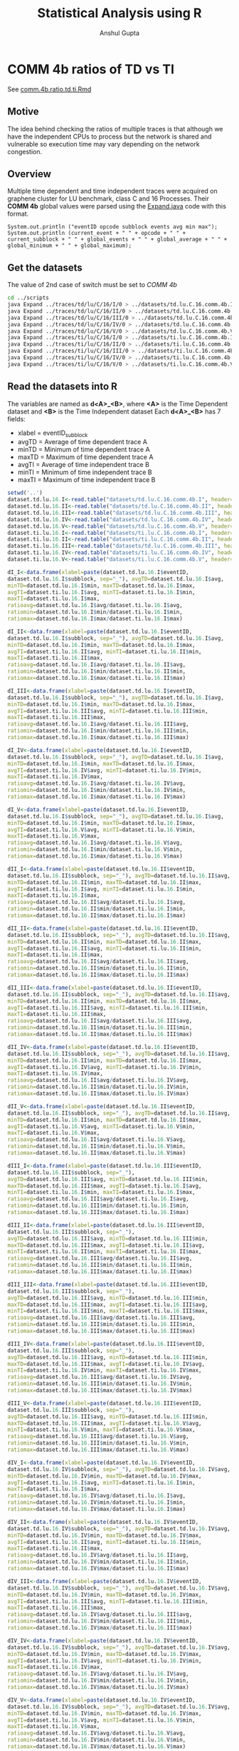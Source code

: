 #+TITLE: Statistical Analysis using R
#+AUTHOR: Anshul Gupta
#+EMAIL: [[mailto:anshulgupta0803@gmail.com][anshulgupta0803@gmail.com]]
#+STARTUP: overview
#+STARTUP: indent

* COMM 4b ratios of TD vs TI
See [[file:~/git/ScalaTrace-TI/R-analysis/comm.4b.ratio.td.ti.Rmd][comm.4b.ratio.td.ti.Rmd]]
** Motive
The idea behind checking the ratios of multiple traces is that
although we have the independent CPUs to process but the network is
shared and vulnerable so execution time may vary depending on the
network congestion.

** Overview
Multiple time dependent and time independent traces were acquired on
graphene cluster for LU benchmark, class C and 16 Processes.
Their *COMM 4b* global values were parsed using the [[file:~/git/ScalaTrace-TI/scripts/Expand.java][Expand.java]] code
with this format.
#+BEGIN_EXAMPLE
System.out.println ("eventID opcode subblock events avg min max");
System.out.println (current_event + " " + opcode + " " + current_subblock + " " + global_events + " " + global_average + " " + global_minimum + " " + global_maximum);
#+END_EXAMPLE

** Get the datasets
The value of 2nd case of switch must be set to /COMM 4b/
#+BEGIN_SRC sh :results silent
cd ../scripts
java Expand ../traces/td/lu/C/16/I/0 > ../datasets/td.lu.C.16.comm.4b.I
java Expand ../traces/td/lu/C/16/II/0 > ../datasets/td.lu.C.16.comm.4b.II
java Expand ../traces/td/lu/C/16/III/0 > ../datasets/td.lu.C.16.comm.4b.III
java Expand ../traces/td/lu/C/16/IV/0 > ../datasets/td.lu.C.16.comm.4b.IV
java Expand ../traces/td/lu/C/16/V/0 > ../datasets/td.lu.C.16.comm.4b.V
java Expand ../traces/ti/lu/C/16/I/0 > ../datasets/ti.lu.C.16.comm.4b.I
java Expand ../traces/ti/lu/C/16/II/0 > ../datasets/ti.lu.C.16.comm.4b.II
java Expand ../traces/ti/lu/C/16/III/0 > ../datasets/ti.lu.C.16.comm.4b.III
java Expand ../traces/ti/lu/C/16/IV/0 > ../datasets/ti.lu.C.16.comm.4b.IV
java Expand ../traces/ti/lu/C/16/V/0 > ../datasets/ti.lu.C.16.comm.4b.V
#+END_SRC

** Read the datasets into R
The variables are named as *d<A>_<B>*,
where *<A>* is the Time Dependent dataset and *<B>* is the Time
Independent dataset
Each *d<A>_<B>* has 7 fields:
+ xlabel = eventID_subblock
+ avgTD = Average of time dependent trace A
+ minTD = Minimum of time dependent trace A
+ maxTD = Maximum of time dependent trace A
+ avgTI = Average of time independent trace B
+ minTI = Minimum of time independent trace B
+ maxTI = Maximum of time independent trace B

#+BEGIN_SRC R :results silent :session comm.4b.ratio.td.ti :exports both
setwd('..')
dataset.td.lu.16.I<-read.table("datasets/td.lu.C.16.comm.4b.I", header=TRUE)
dataset.td.lu.16.II<-read.table("datasets/td.lu.C.16.comm.4b.II", header=TRUE)
dataset.td.lu.16.III<-read.table("datasets/td.lu.C.16.comm.4b.III", header=TRUE)
dataset.td.lu.16.IV<-read.table("datasets/td.lu.C.16.comm.4b.IV", header=TRUE)
dataset.td.lu.16.V<-read.table("datasets/td.lu.C.16.comm.4b.V", header=TRUE)
dataset.ti.lu.16.I<-read.table("datasets/ti.lu.C.16.comm.4b.I", header=TRUE)
dataset.ti.lu.16.II<-read.table("datasets/ti.lu.C.16.comm.4b.II", header=TRUE)
dataset.ti.lu.16.III<-read.table("datasets/td.lu.C.16.comm.4b.III", header=TRUE)
dataset.ti.lu.16.IV<-read.table("datasets/ti.lu.C.16.comm.4b.IV", header=TRUE)
dataset.ti.lu.16.V<-read.table("datasets/ti.lu.C.16.comm.4b.V", header=TRUE)

dI_I<-data.frame(xlabel=paste(dataset.td.lu.16.I$eventID,
dataset.td.lu.16.I$subblock, sep="_"), avgTD=dataset.td.lu.16.I$avg,
minTD=dataset.td.lu.16.I$min, maxTD=dataset.td.lu.16.I$max,
avgTI=dataset.ti.lu.16.I$avg, minTI=dataset.ti.lu.16.I$min,
maxTI=dataset.ti.lu.16.I$max,
ratioavg=dataset.td.lu.16.I$avg/dataset.ti.lu.16.I$avg,
ratiomin=dataset.td.lu.16.I$min/dataset.ti.lu.16.I$min,
ratiomax=dataset.td.lu.16.I$max/dataset.ti.lu.16.I$max)

dI_II<-data.frame(xlabel=paste(dataset.td.lu.16.I$eventID,
dataset.td.lu.16.I$subblock, sep="_"), avgTD=dataset.td.lu.16.I$avg,
minTD=dataset.td.lu.16.I$min, maxTD=dataset.td.lu.16.I$max,
avgTI=dataset.ti.lu.16.II$avg, minTI=dataset.ti.lu.16.II$min,
maxTI=dataset.ti.lu.16.II$max,
ratioavg=dataset.td.lu.16.I$avg/dataset.ti.lu.16.II$avg,
ratiomin=dataset.td.lu.16.I$min/dataset.ti.lu.16.II$min,
ratiomax=dataset.td.lu.16.I$max/dataset.ti.lu.16.II$max)

dI_III<-data.frame(xlabel=paste(dataset.td.lu.16.I$eventID,
dataset.td.lu.16.I$subblock, sep="_"), avgTD=dataset.td.lu.16.I$avg,
minTD=dataset.td.lu.16.I$min, maxTD=dataset.td.lu.16.I$max,
avgTI=dataset.ti.lu.16.III$avg, minTI=dataset.ti.lu.16.III$min,
maxTI=dataset.ti.lu.16.III$max,
ratioavg=dataset.td.lu.16.I$avg/dataset.ti.lu.16.III$avg,
ratiomin=dataset.td.lu.16.I$min/dataset.ti.lu.16.III$min,
ratiomax=dataset.td.lu.16.I$max/dataset.ti.lu.16.III$max)

dI_IV<-data.frame(xlabel=paste(dataset.td.lu.16.I$eventID,
dataset.td.lu.16.I$subblock, sep="_"), avgTD=dataset.td.lu.16.I$avg,
minTD=dataset.td.lu.16.I$min, maxTD=dataset.td.lu.16.I$max,
avgTI=dataset.ti.lu.16.IV$avg, minTI=dataset.ti.lu.16.IV$min,
maxTI=dataset.ti.lu.16.IV$max,
ratioavg=dataset.td.lu.16.I$avg/dataset.ti.lu.16.IV$avg,
ratiomin=dataset.td.lu.16.I$min/dataset.ti.lu.16.IV$min,
ratiomax=dataset.td.lu.16.I$max/dataset.ti.lu.16.IV$max)

dI_V<-data.frame(xlabel=paste(dataset.td.lu.16.I$eventID,
dataset.td.lu.16.I$subblock, sep="_"), avgTD=dataset.td.lu.16.I$avg,
minTD=dataset.td.lu.16.I$min, maxTD=dataset.td.lu.16.I$max,
avgTI=dataset.ti.lu.16.V$avg, minTI=dataset.ti.lu.16.V$min,
maxTI=dataset.ti.lu.16.V$max,
ratioavg=dataset.td.lu.16.I$avg/dataset.ti.lu.16.V$avg,
ratiomin=dataset.td.lu.16.I$min/dataset.ti.lu.16.V$min,
ratiomax=dataset.td.lu.16.I$max/dataset.ti.lu.16.V$max)

dII_I<-data.frame(xlabel=paste(dataset.td.lu.16.II$eventID,
dataset.td.lu.16.II$subblock, sep="_"), avgTD=dataset.td.lu.16.II$avg,
minTD=dataset.td.lu.16.II$min, maxTD=dataset.td.lu.16.II$max,
avgTI=dataset.ti.lu.16.I$avg, minTI=dataset.ti.lu.16.I$min,
maxTI=dataset.ti.lu.16.I$max,
ratioavg=dataset.td.lu.16.II$avg/dataset.ti.lu.16.I$avg,
ratiomin=dataset.td.lu.16.II$min/dataset.ti.lu.16.I$min,
ratiomax=dataset.td.lu.16.II$max/dataset.ti.lu.16.I$max)

dII_II<-data.frame(xlabel=paste(dataset.td.lu.16.II$eventID,
dataset.td.lu.16.II$subblock, sep="_"), avgTD=dataset.td.lu.16.II$avg,
minTD=dataset.td.lu.16.II$min, maxTD=dataset.td.lu.16.II$max,
avgTI=dataset.ti.lu.16.II$avg, minTI=dataset.ti.lu.16.II$min,
maxTI=dataset.ti.lu.16.II$max,
ratioavg=dataset.td.lu.16.II$avg/dataset.ti.lu.16.II$avg,
ratiomin=dataset.td.lu.16.II$min/dataset.ti.lu.16.II$min,
ratiomax=dataset.td.lu.16.II$max/dataset.ti.lu.16.II$max)

dII_III<-data.frame(xlabel=paste(dataset.td.lu.16.II$eventID,
dataset.td.lu.16.II$subblock, sep="_"), avgTD=dataset.td.lu.16.II$avg,
minTD=dataset.td.lu.16.II$min, maxTD=dataset.td.lu.16.II$max,
avgTI=dataset.ti.lu.16.III$avg, minTI=dataset.ti.lu.16.III$min,
maxTI=dataset.ti.lu.16.III$max,
ratioavg=dataset.td.lu.16.II$avg/dataset.ti.lu.16.III$avg,
ratiomin=dataset.td.lu.16.II$min/dataset.ti.lu.16.III$min,
ratiomax=dataset.td.lu.16.II$max/dataset.ti.lu.16.III$max)

dII_IV<-data.frame(xlabel=paste(dataset.td.lu.16.II$eventID,
dataset.td.lu.16.II$subblock, sep="_"), avgTD=dataset.td.lu.16.II$avg,
minTD=dataset.td.lu.16.II$min, maxTD=dataset.td.lu.16.II$max,
avgTI=dataset.ti.lu.16.IV$avg, minTI=dataset.ti.lu.16.IV$min,
maxTI=dataset.ti.lu.16.IV$max,
ratioavg=dataset.td.lu.16.II$avg/dataset.ti.lu.16.IV$avg,
ratiomin=dataset.td.lu.16.II$min/dataset.ti.lu.16.IV$min,
ratiomax=dataset.td.lu.16.II$max/dataset.ti.lu.16.IV$max)

dII_V<-data.frame(xlabel=paste(dataset.td.lu.16.II$eventID,
dataset.td.lu.16.II$subblock, sep="_"), avgTD=dataset.td.lu.16.II$avg,
minTD=dataset.td.lu.16.II$min, maxTD=dataset.td.lu.16.II$max,
avgTI=dataset.ti.lu.16.V$avg, minTI=dataset.ti.lu.16.V$min,
maxTI=dataset.ti.lu.16.V$max,
ratioavg=dataset.td.lu.16.II$avg/dataset.ti.lu.16.V$avg,
ratiomin=dataset.td.lu.16.II$min/dataset.ti.lu.16.V$min,
ratiomax=dataset.td.lu.16.II$max/dataset.ti.lu.16.V$max)

dIII_I<-data.frame(xlabel=paste(dataset.td.lu.16.III$eventID,
dataset.td.lu.16.III$subblock, sep="_"),
avgTD=dataset.td.lu.16.III$avg, minTD=dataset.td.lu.16.III$min,
maxTD=dataset.td.lu.16.III$max, avgTI=dataset.ti.lu.16.I$avg,
minTI=dataset.ti.lu.16.I$min, maxTI=dataset.ti.lu.16.I$max,
ratioavg=dataset.td.lu.16.III$avg/dataset.ti.lu.16.I$avg,
ratiomin=dataset.td.lu.16.III$min/dataset.ti.lu.16.I$min,
ratiomax=dataset.td.lu.16.III$max/dataset.ti.lu.16.I$max)

dIII_II<-data.frame(xlabel=paste(dataset.td.lu.16.III$eventID,
dataset.td.lu.16.III$subblock, sep="_"),
avgTD=dataset.td.lu.16.III$avg, minTD=dataset.td.lu.16.III$min,
maxTD=dataset.td.lu.16.III$max, avgTI=dataset.ti.lu.16.II$avg,
minTI=dataset.ti.lu.16.II$min, maxTI=dataset.ti.lu.16.II$max,
ratioavg=dataset.td.lu.16.III$avg/dataset.ti.lu.16.II$avg,
ratiomin=dataset.td.lu.16.III$min/dataset.ti.lu.16.II$min,
ratiomax=dataset.td.lu.16.III$max/dataset.ti.lu.16.II$max)

dIII_III<-data.frame(xlabel=paste(dataset.td.lu.16.III$eventID,
dataset.td.lu.16.III$subblock, sep="_"),
avgTD=dataset.td.lu.16.III$avg, minTD=dataset.td.lu.16.III$min,
maxTD=dataset.td.lu.16.III$max, avgTI=dataset.ti.lu.16.III$avg,
minTI=dataset.ti.lu.16.III$min, maxTI=dataset.ti.lu.16.III$max,
ratioavg=dataset.td.lu.16.III$avg/dataset.ti.lu.16.III$avg,
ratiomin=dataset.td.lu.16.III$min/dataset.ti.lu.16.III$min,
ratiomax=dataset.td.lu.16.III$max/dataset.ti.lu.16.III$max)

dIII_IV<-data.frame(xlabel=paste(dataset.td.lu.16.III$eventID,
dataset.td.lu.16.III$subblock, sep="_"),
avgTD=dataset.td.lu.16.III$avg, minTD=dataset.td.lu.16.III$min,
maxTD=dataset.td.lu.16.III$max, avgTI=dataset.ti.lu.16.IV$avg,
minTI=dataset.ti.lu.16.IV$min, maxTI=dataset.ti.lu.16.IV$max,
ratioavg=dataset.td.lu.16.III$avg/dataset.ti.lu.16.IV$avg,
ratiomin=dataset.td.lu.16.III$min/dataset.ti.lu.16.IV$min,
ratiomax=dataset.td.lu.16.III$max/dataset.ti.lu.16.IV$max)

dIII_V<-data.frame(xlabel=paste(dataset.td.lu.16.III$eventID,
dataset.td.lu.16.III$subblock, sep="_"),
avgTD=dataset.td.lu.16.III$avg, minTD=dataset.td.lu.16.III$min,
maxTD=dataset.td.lu.16.III$max, avgTI=dataset.ti.lu.16.V$avg,
minTI=dataset.ti.lu.16.V$min, maxTI=dataset.ti.lu.16.V$max,
ratioavg=dataset.td.lu.16.III$avg/dataset.ti.lu.16.V$avg,
ratiomin=dataset.td.lu.16.III$min/dataset.ti.lu.16.V$min,
ratiomax=dataset.td.lu.16.III$max/dataset.ti.lu.16.V$max)

dIV_I<-data.frame(xlabel=paste(dataset.td.lu.16.IV$eventID,
dataset.td.lu.16.IV$subblock, sep="_"), avgTD=dataset.td.lu.16.IV$avg,
minTD=dataset.td.lu.16.IV$min, maxTD=dataset.td.lu.16.IV$max,
avgTI=dataset.ti.lu.16.I$avg, minTI=dataset.ti.lu.16.I$min,
maxTI=dataset.ti.lu.16.I$max,
ratioavg=dataset.td.lu.16.IV$avg/dataset.ti.lu.16.I$avg,
ratiomin=dataset.td.lu.16.IV$min/dataset.ti.lu.16.I$min,
ratiomax=dataset.td.lu.16.IV$max/dataset.ti.lu.16.I$max)

dIV_II<-data.frame(xlabel=paste(dataset.td.lu.16.IV$eventID,
dataset.td.lu.16.IV$subblock, sep="_"), avgTD=dataset.td.lu.16.IV$avg,
minTD=dataset.td.lu.16.IV$min, maxTD=dataset.td.lu.16.IV$max,
avgTI=dataset.ti.lu.16.II$avg, minTI=dataset.ti.lu.16.II$min,
maxTI=dataset.ti.lu.16.II$max,
ratioavg=dataset.td.lu.16.IV$avg/dataset.ti.lu.16.II$avg,
ratiomin=dataset.td.lu.16.IV$min/dataset.ti.lu.16.II$min,
ratiomax=dataset.td.lu.16.IV$max/dataset.ti.lu.16.II$max)

dIV_III<-data.frame(xlabel=paste(dataset.td.lu.16.IV$eventID,
dataset.td.lu.16.IV$subblock, sep="_"), avgTD=dataset.td.lu.16.IV$avg,
minTD=dataset.td.lu.16.IV$min, maxTD=dataset.td.lu.16.IV$max,
avgTI=dataset.ti.lu.16.III$avg, minTI=dataset.ti.lu.16.III$min,
maxTI=dataset.ti.lu.16.III$max,
ratioavg=dataset.td.lu.16.IV$avg/dataset.ti.lu.16.III$avg,
ratiomin=dataset.td.lu.16.IV$min/dataset.ti.lu.16.III$min,
ratiomax=dataset.td.lu.16.IV$max/dataset.ti.lu.16.III$max)

dIV_IV<-data.frame(xlabel=paste(dataset.td.lu.16.IV$eventID,
dataset.td.lu.16.IV$subblock, sep="_"), avgTD=dataset.td.lu.16.IV$avg,
minTD=dataset.td.lu.16.IV$min, maxTD=dataset.td.lu.16.IV$max,
avgTI=dataset.ti.lu.16.IV$avg, minTI=dataset.ti.lu.16.IV$min,
maxTI=dataset.ti.lu.16.IV$max,
ratioavg=dataset.td.lu.16.IV$avg/dataset.ti.lu.16.IV$avg,
ratiomin=dataset.td.lu.16.IV$min/dataset.ti.lu.16.IV$min,
ratiomax=dataset.td.lu.16.IV$max/dataset.ti.lu.16.IV$max)

dIV_V<-data.frame(xlabel=paste(dataset.td.lu.16.IV$eventID,
dataset.td.lu.16.IV$subblock, sep="_"), avgTD=dataset.td.lu.16.IV$avg,
minTD=dataset.td.lu.16.IV$min, maxTD=dataset.td.lu.16.IV$max,
avgTI=dataset.ti.lu.16.V$avg, minTI=dataset.ti.lu.16.V$min,
maxTI=dataset.ti.lu.16.V$max,
ratioavg=dataset.td.lu.16.IV$avg/dataset.ti.lu.16.V$avg,
ratiomin=dataset.td.lu.16.IV$min/dataset.ti.lu.16.V$min,
ratiomax=dataset.td.lu.16.IV$max/dataset.ti.lu.16.V$max)

dV_I<-data.frame(xlabel=paste(dataset.td.lu.16.V$eventID,
dataset.td.lu.16.V$subblock, sep="_"), avgTD=dataset.td.lu.16.V$avg,
minTD=dataset.td.lu.16.V$min, maxTD=dataset.td.lu.16.V$max,
avgTI=dataset.ti.lu.16.I$avg, minTI=dataset.ti.lu.16.I$min,
maxTI=dataset.ti.lu.16.I$max,
ratioavg=dataset.td.lu.16.V$avg/dataset.ti.lu.16.I$avg,
ratiomin=dataset.td.lu.16.V$min/dataset.ti.lu.16.I$min,
ratiomax=dataset.td.lu.16.V$max/dataset.ti.lu.16.I$max)

dV_II<-data.frame(xlabel=paste(dataset.td.lu.16.V$eventID,
dataset.td.lu.16.V$subblock, sep="_"), avgTD=dataset.td.lu.16.V$avg,
minTD=dataset.td.lu.16.V$min, maxTD=dataset.td.lu.16.V$max,
avgTI=dataset.ti.lu.16.II$avg, minTI=dataset.ti.lu.16.II$min,
maxTI=dataset.ti.lu.16.II$max,
ratioavg=dataset.td.lu.16.V$avg/dataset.ti.lu.16.II$avg,
ratiomin=dataset.td.lu.16.V$min/dataset.ti.lu.16.II$min,
ratiomax=dataset.td.lu.16.V$max/dataset.ti.lu.16.II$max)

dV_III<-data.frame(xlabel=paste(dataset.td.lu.16.V$eventID,
dataset.td.lu.16.V$subblock, sep="_"), avgTD=dataset.td.lu.16.V$avg,
minTD=dataset.td.lu.16.V$min, maxTD=dataset.td.lu.16.V$max,
avgTI=dataset.ti.lu.16.III$avg, minTI=dataset.ti.lu.16.III$min,
maxTI=dataset.ti.lu.16.III$max,
ratioavg=dataset.td.lu.16.V$avg/dataset.ti.lu.16.III$avg,
ratiomin=dataset.td.lu.16.V$min/dataset.ti.lu.16.III$min,
ratiomax=dataset.td.lu.16.V$max/dataset.ti.lu.16.III$max)

dV_IV<-data.frame(xlabel=paste(dataset.td.lu.16.V$eventID,
dataset.td.lu.16.V$subblock, sep="_"), avgTD=dataset.td.lu.16.V$avg,
minTD=dataset.td.lu.16.V$min, maxTD=dataset.td.lu.16.V$max,
avgTI=dataset.ti.lu.16.IV$avg, minTI=dataset.ti.lu.16.IV$min,
maxTI=dataset.ti.lu.16.IV$max,
ratioavg=dataset.td.lu.16.V$avg/dataset.ti.lu.16.IV$avg,
ratiomin=dataset.td.lu.16.V$min/dataset.ti.lu.16.IV$min,
ratiomax=dataset.td.lu.16.V$max/dataset.ti.lu.16.IV$max)

dV_V<-data.frame(xlabel=paste(dataset.td.lu.16.V$eventID,
dataset.td.lu.16.V$subblock, sep="_"), avgTD=dataset.td.lu.16.V$avg,
minTD=dataset.td.lu.16.V$min, maxTD=dataset.td.lu.16.V$max,
avgTI=dataset.ti.lu.16.V$avg, minTI=dataset.ti.lu.16.V$min,
maxTI=dataset.ti.lu.16.V$max,
ratioavg=dataset.td.lu.16.V$avg/dataset.ti.lu.16.V$avg,
ratiomin=dataset.td.lu.16.V$min/dataset.ti.lu.16.V$min,
ratiomax=dataset.td.lu.16.V$max/dataset.ti.lu.16.V$max)
#+END_SRC

** Mean Averages
#+BEGIN_SRC R :results output :session comm.4b.ratio.td.ti :exports both
mean.avg<-matrix(0, 5, 5)
mean.avg[1,]<-c(mean(dI_I$ratioavg), mean(dI_II$ratioavg), mean(dI_III$ratioavg), mean(dI_IV$ratioavg), mean(dI_V$ratioavg))
mean.avg[2,]<-c(mean(dII_I$ratioavg), mean(dII_II$ratioavg), mean(dII_III$ratioavg), mean(dII_IV$ratioavg), mean(dII_V$ratioavg))
mean.avg[3,]<-c(mean(dIII_I$ratioavg), mean(dIII_II$ratioavg), mean(dIII_III$ratioavg), mean(dIII_IV$ratioavg), mean(dIII_V$ratioavg))
mean.avg[4,]<-c(mean(dIV_I$ratioavg), mean(dIV_II$ratioavg), mean(dIV_III$ratioavg), mean(dIV_IV$ratioavg), mean(dIV_V$ratioavg))
mean.avg[5,]<-c(mean(dV_I$ratioavg), mean(dV_II$ratioavg), mean(dV_III$ratioavg), mean(dV_IV$ratioavg), mean(dV_V$ratioavg))
print(mean.avg)
#+END_SRC

#+RESULTS:
:           [,1]      [,2]      [,3]      [,4]      [,5]
: [1,] 0.7495389 0.7148496 1.0342408 0.7459249 0.9805636
: [2,] 0.7771679 0.7031781 1.0158230 0.7104106 0.9503621
: [3,] 0.7198316 0.6881710 1.0000000 0.7031072 0.9191043
: [4,] 0.7766260 0.6902595 1.0261407 0.7200809 0.9208353
: [5,] 0.7193860 0.6798221 0.9880754 0.7057117 0.8670206

** Mean Mins
#+BEGIN_SRC R :results output :session comm.4b.ratio.td.ti :exports both
mean.min<-matrix(0, 5, 5)
mean.min[1,]<-c(mean(dI_I$ratiomin), mean(dI_II$ratiomin), mean(dI_III$ratiomin), mean(dI_IV$ratiomin), mean(dI_V$ratiomin))
mean.min[2,]<-c(mean(dII_I$ratiomin), mean(dII_II$ratiomin), mean(dII_III$ratiomin), mean(dII_IV$ratiomin), mean(dII_V$ratiomin))
mean.min[3,]<-c(mean(dIII_I$ratiomin), mean(dIII_II$ratiomin), mean(dIII_III$ratiomin), mean(dIII_IV$ratiomin), mean(dIII_V$ratiomin))
mean.min[4,]<-c(mean(dIV_I$ratiomin), mean(dIV_II$ratiomin), mean(dIV_III$ratiomin), mean(dIV_IV$ratiomin), mean(dIV_V$ratiomin))
mean.min[5,]<-c(mean(dV_I$ratiomin), mean(dV_II$ratiomin), mean(dV_III$ratiomin), mean(dV_IV$ratiomin), mean(dV_V$ratiomin))
print(mean.min)
#+END_SRC

#+RESULTS:
:          [,1]     [,2] [,3]     [,4]      [,5]
: [1,] 1.108328 1.362207  NaN 1.118130 0.9657259
: [2,] 1.223807 1.488171  NaN 1.216092 0.8990169
: [3,] 1.188552 1.443744  NaN 1.196724 0.9575741
: [4,] 1.123897 1.355129  NaN 1.127264 0.9172106
: [5,] 1.198961 1.451248  NaN 1.209938 0.9992939

** Mean Maxs
#+BEGIN_SRC R :results output :session comm.4b.ratio.td.ti :exports both
mean.max<-matrix(0, 5, 5)
mean.max[1,]<-c(mean(dI_I$ratiomax), mean(dI_II$ratiomax), mean(dI_III$ratiomax), mean(dI_IV$ratiomax), mean(dI_V$ratiomax))
mean.max[2,]<-c(mean(dII_I$ratiomax), mean(dII_II$ratiomax), mean(dII_III$ratiomax), mean(dII_IV$ratiomax), mean(dII_V$ratiomax))
mean.max[3,]<-c(mean(dIII_I$ratiomax), mean(dIII_II$ratiomax), mean(dIII_III$ratiomax), mean(dIII_IV$ratiomax), mean(dIII_V$ratiomax))
mean.max[4,]<-c(mean(dIV_I$ratiomax), mean(dIV_II$ratiomax), mean(dIV_III$ratiomax), mean(dIV_IV$ratiomax), mean(dIV_V$ratiomax))
mean.max[5,]<-c(mean(dV_I$ratiomax), mean(dV_II$ratiomax), mean(dV_III$ratiomax), mean(dV_IV$ratiomax), mean(dV_V$ratiomax))
print(mean.max)
#+END_SRC

#+RESULTS:
:           [,1]      [,2]     [,3]      [,4]     [,5]
: [1,] 0.7868566 0.7567056 1.149522 0.7194873 1.662842
: [2,] 0.8339478 0.7568601 1.207191 0.7098592 1.578807
: [3,] 0.7185902 0.6918116 1.000000 0.6637959 1.528781
: [4,] 0.8124803 0.7053302 1.121275 0.6810224 1.566124
: [5,] 0.6999034 0.6570043 1.026403 0.6409676 1.375243

** Conclusion
The ratios vary from trace to trace. Depending on the network
congestion, some executions take more time.

* COMP 4b ratios of TD vs TD
See [[file:~/git/ScalaTrace-TI/R-analysis/comp.4b.ratio.td.td.Rmd][comp.4b.ratio.td.td.Rmd]]
** Motive
The idea behind checking the ratios of multiple time dependent
traces with each other is to see weather the processing is affected by
any factors or not.

** Overview
Multiple time dependent traces were acquired on graphene cluster for
LU benchmark, class C and 16 Processes.
Their *COMP 4b* global values were parsed using the [[file:~/git/ScalaTrace-TI/scripts/Expand.java][Expand.java]] code
with this format.
#+BEGIN_EXAMPLE
System.out.println ("eventID opcode subblock events avg min max");
System.out.println (current_event + " " + opcode + " " + current_subblock + " " + global_events + " " + global_average + " " + global_minimum + " " + global_maximum);
#+END_EXAMPLE

** Get the datasets
The value of 2nd case of switch must be set to /COMP 4b/
#+BEGIN_SRC sh :results silent
cd ../scripts
java Expand ../traces/td/lu/C/16/I/0 > ../datasets/td.lu.C.16.comp.4b.I
java Expand ../traces/td/lu/C/16/II/0 > ../datasets/td.lu.C.16.comp.4b.II
java Expand ../traces/td/lu/C/16/III/0 > ../datasets/td.lu.C.16.comp.4b.III
java Expand ../traces/td/lu/C/16/IV/0 > ../datasets/td.lu.C.16.comp.4b.IV
java Expand ../traces/td/lu/C/16/V/0 > ../datasets/td.lu.C.16.comp.4b.V
#+END_SRC

** Read the datasets into R
The variables are named as *d<A>_<B>*,
where *<A>* and *<B>* both are Time Independent dataset
Each *d<A>_<B>* has 7 fields:
+ xlabel = eventID_subblock
+ avgTD = Average of time dependent trace A
+ minTD = Minimum of time dependent trace A
+ maxTD = Maximum of time dependent trace A
+ avgTI = Average of time dependent trace B
+ minTI = Minimum of time dependent trace B
+ maxTI = Maximum of time dependent trace B

#+BEGIN_SRC R :results silent :session comp.4b.ratio.ti.ti :exports both
setwd('..')
dataset.td.lu.16.I<-read.table("datasets/td.lu.C.16.comp.4b.I", header=TRUE)
dataset.td.lu.16.II<-read.table("datasets/td.lu.C.16.comp.4b.II", header=TRUE)
dataset.td.lu.16.III<-read.table("datasets/td.lu.C.16.comp.4b.III", header=TRUE)
dataset.td.lu.16.IV<-read.table("datasets/td.lu.C.16.comp.4b.IV", header=TRUE)
dataset.td.lu.16.V<-read.table("datasets/td.lu.C.16.comp.4b.V", header=TRUE)

dI_I<-data.frame(xlabel=paste(dataset.td.lu.16.I$eventID, dataset.td.lu.16.I$subblock, sep="_"),
avgTD=dataset.td.lu.16.I$avg, minTD=dataset.td.lu.16.I$min, maxTD=dataset.td.lu.16.I$max,
avgTI=dataset.td.lu.16.I$avg, minTI=dataset.td.lu.16.I$min, maxTI=dataset.td.lu.16.I$max,
ratioavg=dataset.td.lu.16.I$avg/dataset.td.lu.16.I$avg,
ratiomin=dataset.td.lu.16.I$min/dataset.td.lu.16.I$min,
ratiomax=dataset.td.lu.16.I$max/dataset.td.lu.16.I$max)

dI_II<-data.frame(xlabel=paste(dataset.td.lu.16.I$eventID,
dataset.td.lu.16.I$subblock, sep="_"), avgTD=dataset.td.lu.16.I$avg,
minTD=dataset.td.lu.16.I$min, maxTD=dataset.td.lu.16.I$max,
avgTI=dataset.td.lu.16.II$avg, minTI=dataset.td.lu.16.II$min,
maxTI=dataset.td.lu.16.II$max,
ratioavg=dataset.td.lu.16.I$avg/dataset.td.lu.16.II$avg,
ratiomin=dataset.td.lu.16.I$min/dataset.td.lu.16.II$min,
ratiomax=dataset.td.lu.16.I$max/dataset.td.lu.16.II$max)

dI_III<-data.frame(xlabel=paste(dataset.td.lu.16.I$eventID,
dataset.td.lu.16.I$subblock, sep="_"), avgTD=dataset.td.lu.16.I$avg,
minTD=dataset.td.lu.16.I$min, maxTD=dataset.td.lu.16.I$max,
avgTI=dataset.td.lu.16.III$avg, minTI=dataset.td.lu.16.III$min,
maxTI=dataset.td.lu.16.III$max,
ratioavg=dataset.td.lu.16.I$avg/dataset.td.lu.16.III$avg,
ratiomin=dataset.td.lu.16.I$min/dataset.td.lu.16.III$min,
ratiomax=dataset.td.lu.16.I$max/dataset.td.lu.16.III$max)

dI_IV<-data.frame(xlabel=paste(dataset.td.lu.16.I$eventID,
dataset.td.lu.16.I$subblock, sep="_"), avgTD=dataset.td.lu.16.I$avg,
minTD=dataset.td.lu.16.I$min, maxTD=dataset.td.lu.16.I$max,
avgTI=dataset.td.lu.16.IV$avg, minTI=dataset.td.lu.16.IV$min,
maxTI=dataset.td.lu.16.IV$max,
ratioavg=dataset.td.lu.16.I$avg/dataset.td.lu.16.IV$avg,
ratiomin=dataset.td.lu.16.I$min/dataset.td.lu.16.IV$min,
ratiomax=dataset.td.lu.16.I$max/dataset.td.lu.16.IV$max)

dI_V<-data.frame(xlabel=paste(dataset.td.lu.16.I$eventID,
dataset.td.lu.16.I$subblock, sep="_"), avgTD=dataset.td.lu.16.I$avg,
minTD=dataset.td.lu.16.I$min, maxTD=dataset.td.lu.16.I$max,
avgTI=dataset.td.lu.16.V$avg, minTI=dataset.td.lu.16.V$min,
maxTI=dataset.td.lu.16.V$max,
ratioavg=dataset.td.lu.16.I$avg/dataset.td.lu.16.V$avg,
ratiomin=dataset.td.lu.16.I$min/dataset.td.lu.16.V$min,
ratiomax=dataset.td.lu.16.I$max/dataset.td.lu.16.V$max)

dII_I<-data.frame(xlabel=paste(dataset.td.lu.16.II$eventID,
dataset.td.lu.16.II$subblock, sep="_"), avgTD=dataset.td.lu.16.II$avg,
minTD=dataset.td.lu.16.II$min, maxTD=dataset.td.lu.16.II$max,
avgTI=dataset.td.lu.16.I$avg, minTI=dataset.td.lu.16.I$min,
maxTI=dataset.td.lu.16.I$max,
ratioavg=dataset.td.lu.16.II$avg/dataset.td.lu.16.I$avg,
ratiomin=dataset.td.lu.16.II$min/dataset.td.lu.16.I$min,
ratiomax=dataset.td.lu.16.II$max/dataset.td.lu.16.I$max)

dII_II<-data.frame(xlabel=paste(dataset.td.lu.16.II$eventID,
dataset.td.lu.16.II$subblock, sep="_"), avgTD=dataset.td.lu.16.II$avg,
minTD=dataset.td.lu.16.II$min, maxTD=dataset.td.lu.16.II$max,
avgTI=dataset.td.lu.16.II$avg, minTI=dataset.td.lu.16.II$min,
maxTI=dataset.td.lu.16.II$max,
ratioavg=dataset.td.lu.16.II$avg/dataset.td.lu.16.II$avg,
ratiomin=dataset.td.lu.16.II$min/dataset.td.lu.16.II$min,
ratiomax=dataset.td.lu.16.II$max/dataset.td.lu.16.II$max)

dII_III<-data.frame(xlabel=paste(dataset.td.lu.16.II$eventID,
dataset.td.lu.16.II$subblock, sep="_"), avgTD=dataset.td.lu.16.II$avg,
minTD=dataset.td.lu.16.II$min, maxTD=dataset.td.lu.16.II$max,
avgTI=dataset.td.lu.16.III$avg, minTI=dataset.td.lu.16.III$min,
maxTI=dataset.td.lu.16.III$max,
ratioavg=dataset.td.lu.16.II$avg/dataset.td.lu.16.III$avg,
ratiomin=dataset.td.lu.16.II$min/dataset.td.lu.16.III$min,
ratiomax=dataset.td.lu.16.II$max/dataset.td.lu.16.III$max)

dII_IV<-data.frame(xlabel=paste(dataset.td.lu.16.II$eventID,
dataset.td.lu.16.II$subblock, sep="_"), avgTD=dataset.td.lu.16.II$avg,
minTD=dataset.td.lu.16.II$min, maxTD=dataset.td.lu.16.II$max,
avgTI=dataset.td.lu.16.IV$avg, minTI=dataset.td.lu.16.IV$min,
maxTI=dataset.td.lu.16.IV$max,
ratioavg=dataset.td.lu.16.II$avg/dataset.td.lu.16.IV$avg,
ratiomin=dataset.td.lu.16.II$min/dataset.td.lu.16.IV$min,
ratiomax=dataset.td.lu.16.II$max/dataset.td.lu.16.IV$max)

dII_V<-data.frame(xlabel=paste(dataset.td.lu.16.II$eventID,
dataset.td.lu.16.II$subblock, sep="_"), avgTD=dataset.td.lu.16.II$avg,
minTD=dataset.td.lu.16.II$min, maxTD=dataset.td.lu.16.II$max,
avgTI=dataset.td.lu.16.V$avg, minTI=dataset.td.lu.16.V$min,
maxTI=dataset.td.lu.16.V$max,
ratioavg=dataset.td.lu.16.II$avg/dataset.td.lu.16.V$avg,
ratiomin=dataset.td.lu.16.II$min/dataset.td.lu.16.V$min,
ratiomax=dataset.td.lu.16.II$max/dataset.td.lu.16.V$max)

dIII_I<-data.frame(xlabel=paste(dataset.td.lu.16.III$eventID,
dataset.td.lu.16.III$subblock, sep="_"),
avgTD=dataset.td.lu.16.III$avg, minTD=dataset.td.lu.16.III$min,
maxTD=dataset.td.lu.16.III$max, avgTI=dataset.td.lu.16.I$avg,
minTI=dataset.td.lu.16.I$min, maxTI=dataset.td.lu.16.I$max,
ratioavg=dataset.td.lu.16.III$avg/dataset.td.lu.16.I$avg,
ratiomin=dataset.td.lu.16.III$min/dataset.td.lu.16.I$min,
ratiomax=dataset.td.lu.16.III$max/dataset.td.lu.16.I$max)

dIII_II<-data.frame(xlabel=paste(dataset.td.lu.16.III$eventID,
dataset.td.lu.16.III$subblock, sep="_"),
avgTD=dataset.td.lu.16.III$avg, minTD=dataset.td.lu.16.III$min,
maxTD=dataset.td.lu.16.III$max, avgTI=dataset.td.lu.16.II$avg,
minTI=dataset.td.lu.16.II$min, maxTI=dataset.td.lu.16.II$max,
ratioavg=dataset.td.lu.16.III$avg/dataset.td.lu.16.II$avg,
ratiomin=dataset.td.lu.16.III$min/dataset.td.lu.16.II$min,
ratiomax=dataset.td.lu.16.III$max/dataset.td.lu.16.II$max)

dIII_III<-data.frame(xlabel=paste(dataset.td.lu.16.III$eventID,
 dataset.td.lu.16.III$subblock, sep="_"),
 avgTD=dataset.td.lu.16.III$avg, minTD=dataset.td.lu.16.III$min,
 maxTD=dataset.td.lu.16.III$max, avgTI=dataset.td.lu.16.III$avg,
 minTI=dataset.td.lu.16.III$min, maxTI=dataset.td.lu.16.III$max,
 ratioavg=dataset.td.lu.16.III$avg/dataset.td.lu.16.III$avg,
 ratiomin=dataset.td.lu.16.III$min/dataset.td.lu.16.III$min,
 ratiomax=dataset.td.lu.16.III$max/dataset.td.lu.16.III$max)

dIII_IV<-data.frame(xlabel=paste(dataset.td.lu.16.III$eventID,
dataset.td.lu.16.III$subblock, sep="_"),
avgTD=dataset.td.lu.16.III$avg, minTD=dataset.td.lu.16.III$min,
maxTD=dataset.td.lu.16.III$max, avgTI=dataset.td.lu.16.IV$avg,
minTI=dataset.td.lu.16.IV$min, maxTI=dataset.td.lu.16.IV$max,
ratioavg=dataset.td.lu.16.III$avg/dataset.td.lu.16.IV$avg,
ratiomin=dataset.td.lu.16.III$min/dataset.td.lu.16.IV$min,
ratiomax=dataset.td.lu.16.III$max/dataset.td.lu.16.IV$max)

dIII_V<-data.frame(xlabel=paste(dataset.td.lu.16.III$eventID,
dataset.td.lu.16.III$subblock, sep="_"),
avgTD=dataset.td.lu.16.III$avg, minTD=dataset.td.lu.16.III$min,
maxTD=dataset.td.lu.16.III$max, avgTI=dataset.td.lu.16.V$avg,
minTI=dataset.td.lu.16.V$min, maxTI=dataset.td.lu.16.V$max,
ratioavg=dataset.td.lu.16.III$avg/dataset.td.lu.16.V$avg,
ratiomin=dataset.td.lu.16.III$min/dataset.td.lu.16.V$min,
ratiomax=dataset.td.lu.16.III$max/dataset.td.lu.16.V$max)

dIV_I<-data.frame(xlabel=paste(dataset.td.lu.16.IV$eventID,
dataset.td.lu.16.IV$subblock, sep="_"), avgTD=dataset.td.lu.16.IV$avg,
minTD=dataset.td.lu.16.IV$min, maxTD=dataset.td.lu.16.IV$max,
avgTI=dataset.td.lu.16.I$avg, minTI=dataset.td.lu.16.I$min,
maxTI=dataset.td.lu.16.I$max,
ratioavg=dataset.td.lu.16.IV$avg/dataset.td.lu.16.I$avg,
ratiomin=dataset.td.lu.16.IV$min/dataset.td.lu.16.I$min,
ratiomax=dataset.td.lu.16.IV$max/dataset.td.lu.16.I$max)

dIV_II<-data.frame(xlabel=paste(dataset.td.lu.16.IV$eventID,
dataset.td.lu.16.IV$subblock, sep="_"), avgTD=dataset.td.lu.16.IV$avg,
minTD=dataset.td.lu.16.IV$min, maxTD=dataset.td.lu.16.IV$max,
avgTI=dataset.td.lu.16.II$avg, minTI=dataset.td.lu.16.II$min,
maxTI=dataset.td.lu.16.II$max,
ratioavg=dataset.td.lu.16.IV$avg/dataset.td.lu.16.II$avg,
ratiomin=dataset.td.lu.16.IV$min/dataset.td.lu.16.II$min,
ratiomax=dataset.td.lu.16.IV$max/dataset.td.lu.16.II$max)

dIV_III<-data.frame(xlabel=paste(dataset.td.lu.16.IV$eventID,
dataset.td.lu.16.IV$subblock, sep="_"), avgTD=dataset.td.lu.16.IV$avg,
minTD=dataset.td.lu.16.IV$min, maxTD=dataset.td.lu.16.IV$max,
avgTI=dataset.td.lu.16.III$avg, minTI=dataset.td.lu.16.III$min,
maxTI=dataset.td.lu.16.III$max,
ratioavg=dataset.td.lu.16.IV$avg/dataset.td.lu.16.III$avg,
ratiomin=dataset.td.lu.16.IV$min/dataset.td.lu.16.III$min,
ratiomax=dataset.td.lu.16.IV$max/dataset.td.lu.16.III$max)

dIV_IV<-data.frame(xlabel=paste(dataset.td.lu.16.IV$eventID,
dataset.td.lu.16.IV$subblock, sep="_"), avgTD=dataset.td.lu.16.IV$avg,
minTD=dataset.td.lu.16.IV$min, maxTD=dataset.td.lu.16.IV$max,
avgTI=dataset.td.lu.16.IV$avg, minTI=dataset.td.lu.16.IV$min,
maxTI=dataset.td.lu.16.IV$max,
ratioavg=dataset.td.lu.16.IV$avg/dataset.td.lu.16.IV$avg,
ratiomin=dataset.td.lu.16.IV$min/dataset.td.lu.16.IV$min,
ratiomax=dataset.td.lu.16.IV$max/dataset.td.lu.16.IV$max)

dIV_V<-data.frame(xlabel=paste(dataset.td.lu.16.IV$eventID,
dataset.td.lu.16.IV$subblock, sep="_"), avgTD=dataset.td.lu.16.IV$avg,
minTD=dataset.td.lu.16.IV$min, maxTD=dataset.td.lu.16.IV$max,
avgTI=dataset.td.lu.16.V$avg, minTI=dataset.td.lu.16.V$min,
maxTI=dataset.td.lu.16.V$max,
ratioavg=dataset.td.lu.16.IV$avg/dataset.td.lu.16.V$avg,
ratiomin=dataset.td.lu.16.IV$min/dataset.td.lu.16.V$min,
ratiomax=dataset.td.lu.16.IV$max/dataset.td.lu.16.V$max)

dV_I<-data.frame(xlabel=paste(dataset.td.lu.16.V$eventID,
dataset.td.lu.16.V$subblock, sep="_"), avgTD=dataset.td.lu.16.V$avg,
minTD=dataset.td.lu.16.V$min, maxTD=dataset.td.lu.16.V$max,
avgTI=dataset.td.lu.16.I$avg, minTI=dataset.td.lu.16.I$min,
maxTI=dataset.td.lu.16.I$max,
ratioavg=dataset.td.lu.16.V$avg/dataset.td.lu.16.I$avg,
ratiomin=dataset.td.lu.16.V$min/dataset.td.lu.16.I$min,
ratiomax=dataset.td.lu.16.V$max/dataset.td.lu.16.I$max)

dV_II<-data.frame(xlabel=paste(dataset.td.lu.16.V$eventID,
dataset.td.lu.16.V$subblock, sep="_"), avgTD=dataset.td.lu.16.V$avg,
minTD=dataset.td.lu.16.V$min, maxTD=dataset.td.lu.16.V$max,
avgTI=dataset.td.lu.16.II$avg, minTI=dataset.td.lu.16.II$min,
maxTI=dataset.td.lu.16.II$max,
ratioavg=dataset.td.lu.16.V$avg/dataset.td.lu.16.II$avg,
ratiomin=dataset.td.lu.16.V$min/dataset.td.lu.16.II$min,
ratiomax=dataset.td.lu.16.V$max/dataset.td.lu.16.II$max)

dV_III<-data.frame(xlabel=paste(dataset.td.lu.16.V$eventID,
dataset.td.lu.16.V$subblock, sep="_"), avgTD=dataset.td.lu.16.V$avg,
minTD=dataset.td.lu.16.V$min, maxTD=dataset.td.lu.16.V$max,
avgTI=dataset.td.lu.16.III$avg, minTI=dataset.td.lu.16.III$min,
maxTI=dataset.td.lu.16.III$max,
ratioavg=dataset.td.lu.16.V$avg/dataset.td.lu.16.III$avg,
ratiomin=dataset.td.lu.16.V$min/dataset.td.lu.16.III$min,
ratiomax=dataset.td.lu.16.V$max/dataset.td.lu.16.III$max)

dV_IV<-data.frame(xlabel=paste(dataset.td.lu.16.V$eventID,
dataset.td.lu.16.V$subblock, sep="_"), avgTD=dataset.td.lu.16.V$avg,
minTD=dataset.td.lu.16.V$min, maxTD=dataset.td.lu.16.V$max,
avgTI=dataset.td.lu.16.IV$avg, minTI=dataset.td.lu.16.IV$min,
maxTI=dataset.td.lu.16.IV$max,
ratioavg=dataset.td.lu.16.V$avg/dataset.td.lu.16.IV$avg,
ratiomin=dataset.td.lu.16.V$min/dataset.td.lu.16.IV$min,
ratiomax=dataset.td.lu.16.V$max/dataset.td.lu.16.IV$max)

dV_V<-data.frame(xlabel=paste(dataset.td.lu.16.V$eventID,
dataset.td.lu.16.V$subblock, sep="_"), avgTD=dataset.td.lu.16.V$avg,
minTD=dataset.td.lu.16.V$min, maxTD=dataset.td.lu.16.V$max,
avgTI=dataset.td.lu.16.V$avg, minTI=dataset.td.lu.16.V$min,
maxTI=dataset.td.lu.16.V$max,
ratioavg=dataset.td.lu.16.V$avg/dataset.td.lu.16.V$avg,
ratiomin=dataset.td.lu.16.V$min/dataset.td.lu.16.V$min,
ratiomax=dataset.td.lu.16.V$max/dataset.td.lu.16.V$max)
#+END_SRC
** Mean Averages
#+BEGIN_SRC R :results output :session comp.4b.ratio.ti.ti :exports both
mean.avg<-matrix(0, 5, 5)
mean.avg[1,]<-c(mean(dI_I$ratioavg), mean(dI_II$ratioavg), mean(dI_III$ratioavg), mean(dI_IV$ratioavg), mean(dI_V$ratioavg))
mean.avg[2,]<-c(mean(dII_I$ratioavg), mean(dII_II$ratioavg), mean(dII_III$ratioavg), mean(dII_IV$ratioavg), mean(dII_V$ratioavg))
mean.avg[3,]<-c(mean(dIII_I$ratioavg), mean(dIII_II$ratioavg), mean(dIII_III$ratioavg), mean(dIII_IV$ratioavg), mean(dIII_V$ratioavg))
mean.avg[4,]<-c(mean(dIV_I$ratioavg), mean(dIV_II$ratioavg), mean(dIV_III$ratioavg), mean(dIV_IV$ratioavg), mean(dIV_V$ratioavg))
mean.avg[5,]<-c(mean(dV_I$ratioavg), mean(dV_II$ratioavg), mean(dV_III$ratioavg), mean(dV_IV$ratioavg), mean(dV_V$ratioavg))
print(mean.avg)
#+END_SRC

#+RESULTS:
:           [,1]      [,2]     [,3]      [,4]      [,5]
: [1,] 1.0000000 0.9984286 1.005314 0.9984847 1.0001570
: [2,] 1.0045386 1.0000000 1.009260 1.0017329 1.0035174
: [3,] 0.9974095 0.9952806 1.000000 0.9944277 0.9950813
: [4,] 1.0139975 1.0108054 1.017677 1.0000000 1.0105457
: [5,] 1.0054752 1.0025272 1.008553 1.0008474 1.0000000

** Mean Mins
#+BEGIN_SRC R :results output :session comp.4b.ratio.ti.ti :exports both
mean.min<-matrix(0, 5, 5)
mean.min[1,]<-c(mean(dI_I$ratiomin), mean(dI_II$ratiomin), mean(dI_III$ratiomin), mean(dI_IV$ratiomin), mean(dI_V$ratiomin))
mean.min[2,]<-c(mean(dII_I$ratiomin), mean(dII_II$ratiomin), mean(dII_III$ratiomin), mean(dII_IV$ratiomin), mean(dII_V$ratiomin))
mean.min[3,]<-c(mean(dIII_I$ratiomin), mean(dIII_II$ratiomin), mean(dIII_III$ratiomin), mean(dIII_IV$ratiomin), mean(dIII_V$ratiomin))
mean.min[4,]<-c(mean(dIV_I$ratiomin), mean(dIV_II$ratiomin), mean(dIV_III$ratiomin), mean(dIV_IV$ratiomin), mean(dIV_V$ratiomin))
mean.min[5,]<-c(mean(dV_I$ratiomin), mean(dV_II$ratiomin), mean(dV_III$ratiomin), mean(dV_IV$ratiomin), mean(dV_V$ratiomin))
print(mean.min)
#+END_SRC

#+RESULTS:
:          [,1]     [,2]     [,3]      [,4]      [,5]
: [1,] 1.000000 1.001791 1.002766 0.9956147 1.0006442
: [2,] 1.002000 1.000000 1.003561 0.9955510 1.0002064
: [3,] 1.000441 1.001023 1.000000 0.9938471 0.9991322
: [4,] 1.016324 1.015903 1.016734 1.0000000 1.0138514
: [5,] 1.004893 1.004167 1.005782 0.9975405 1.0000000

** Mean Maxs
#+BEGIN_SRC R :results output :session comp.4b.ratio.ti.ti :exports both
mean.max<-matrix(0, 5, 5)
mean.max[1,]<-c(mean(dI_I$ratiomax), mean(dI_II$ratiomax), mean(dI_III$ratiomax), mean(dI_IV$ratiomax), mean(dI_V$ratiomax))
mean.max[2,]<-c(mean(dII_I$ratiomax), mean(dII_II$ratiomax), mean(dII_III$ratiomax), mean(dII_IV$ratiomax), mean(dII_V$ratiomax))
mean.max[3,]<-c(mean(dIII_I$ratiomax), mean(dIII_II$ratiomax), mean(dIII_III$ratiomax), mean(dIII_IV$ratiomax), mean(dIII_V$ratiomax))
mean.max[4,]<-c(mean(dIV_I$ratiomax), mean(dIV_II$ratiomax), mean(dIV_III$ratiomax), mean(dIV_IV$ratiomax), mean(dIV_V$ratiomax))
mean.max[5,]<-c(mean(dV_I$ratiomax), mean(dV_II$ratiomax), mean(dV_III$ratiomax), mean(dV_IV$ratiomax), mean(dV_V$ratiomax))
print(mean.max)
#+END_SRC

#+RESULTS:
:           [,1]      [,2]     [,3]     [,4]      [,5]
: [1,] 1.0000000 1.0086859 1.066964 1.051551 1.0315148
: [2,] 1.0298134 1.0000000 1.078150 1.070226 1.0397819
: [3,] 0.9893656 0.9809011 1.000000 1.025979 0.9871245
: [4,] 1.0039507 1.0002140 1.046869 1.000000 1.0076254
: [5,] 1.0394037 1.0236284 1.059869 1.070998 1.0000000

** Conclusion
The ratios are almost close to 1, which shows that the CPU processing
is almost constant for every execution.

* COMP 4b ratios of TD and TIC
See [[file:~/git/ScalaTrace-TI/R-analysis/comp.4b.ratio.td.tic.Rmd][comp.4b.ratio.td.tic.Rmd]]
** Motive
TIC traces are the ones having both COMP 4b and COMP 4c values of an
execution.
The idea is to check the stablity of the execution when compiled with TIC
instrumentation enabled w.r.t the execution when compiled with normal
TD instrumentation.

** Overview
Multiple TIC (Time Independent Calibrated) and TD traces were acquired
on graphene cluster for LU benchmark, class C and 16 processes.
Their *COMP 4b* global values were parsed using [[file:~/git/ScalaTrace-TI/scripts/Expand.java][Expand.java]] code with
this format.
#+BEGIN_EXAMPLE
System.out.println ("eventID opcode subblock events avg min max");
System.out.println (current_event + " " + opcode + " " + current_subblock + " " + global_events + " " + global_average + " " + global_minimum + " " + global_maximum);
#+END_EXAMPLE

** Get the datasets
#+BEGIN_SRC sh :results silent
The value of 2nd case of switch must be set to /COMP 4b/
cd ../scripts
java Expand ../traces/td/lu/C/16/I/0 > ../datasets/td.lu.C.16.comp.4b.I
java Expand ../traces/td/lu/C/16/II/0 > ../datasets/td.lu.C.16.comp.4b.II
java Expand ../traces/td/lu/C/16/III/0 > ../datasets/td.lu.C.16.comp.4b.III
java Expand ../traces/td/lu/C/16/IV/0 > ../datasets/td.lu.C.16.comp.4b.IV
java Expand ../traces/td/lu/C/16/V/0 > ../datasets/td.lu.C.16.comp.4b.V
java Expand ../traces/td/lu/C/16/I/0 > ../datasets/td.lu.C.16.comp.4b.I
java Expand ../traces/tic/lu/C/16/I/0 > ../datasets/tic.lu.C.16.comp.4b.I
java Expand ../traces/tic/lu/C/16/II/0 > ../datasets/tic.lu.C.16.comp.4b.II
java Expand ../traces/tic/lu/C/16/III/0 > ../datasets/tic.lu.C.16.comp.4b.III
java Expand ../traces/tic/lu/C/16/IV/0 > ../datasets/tic.lu.C.16.comp.4b.IV
java Expand ../traces/tic/lu/C/16/V/0 > ../datasets/tic.lu.C.16.comp.4b.V
#+END_SRC
** Read the datasets into R
The variables are named as *d<A>_<B>*,
where *<A>* is the Time Dependent dataset and *<B>* is the Time
Independent Calibrated dataset.
Each *d<A>_<B>* has 7 fields:
+ xlabel = eventID_subblock
+ avgTD = Average of time dependent trace A
+ minTD = Minimum of time dependent trace A
+ maxTD = Maximum of time dependent trace A
+ avgTI = Average of time dependent calibrated trace B
+ minTI = Minimum of time dependent calibrated trace B
+ maxTI = Maximum of time dependent calibrated trace B

#+BEGIN_SRC R :results silent :session comp.4b.ratio.td.tic :exports both
setwd('..')
dataset.td.lu.16.I<-read.table("datasets/td.lu.C.16.comp.4b.I", header=TRUE)
dataset.td.lu.16.II<-read.table("datasets/td.lu.C.16.comp.4b.II", header=TRUE)
dataset.td.lu.16.III<-read.table("datasets/td.lu.C.16.comp.4b.III", header=TRUE)
dataset.td.lu.16.IV<-read.table("datasets/td.lu.C.16.comp.4b.IV", header=TRUE)
dataset.td.lu.16.V<-read.table("datasets/td.lu.C.16.comp.4b.V", header=TRUE)
dataset.tic.lu.16.I<-read.table("datasets/tic.lu.C.16.comp.4b.I", header=TRUE)
dataset.tic.lu.16.II<-read.table("datasets/tic.lu.C.16.comp.4b.II", header=TRUE)
dataset.tic.lu.16.III<-read.table("datasets/tic.lu.C.16.comp.4b.III", header=TRUE)
dataset.tic.lu.16.IV<-read.table("datasets/tic.lu.C.16.comp.4b.IV", header=TRUE)
dataset.tic.lu.16.V<-read.table("datasets/tic.lu.C.16.comp.4b.V", header=TRUE)

dI_I<-data.frame(xlabel=paste(dataset.td.lu.16.I$eventID, dataset.td.lu.16.I$subblock, sep="_"),
avgTD=dataset.td.lu.16.I$avg, minTD=dataset.td.lu.16.I$min, maxTD=dataset.td.lu.16.I$max,
avgTI=dataset.tic.lu.16.I$avg, minTI=dataset.tic.lu.16.I$min, maxTI=dataset.tic.lu.16.I$max,
ratioavg=dataset.td.lu.16.I$avg/dataset.tic.lu.16.I$avg,
ratiomin=dataset.td.lu.16.I$min/dataset.tic.lu.16.I$min,
ratiomax=dataset.td.lu.16.I$max/dataset.tic.lu.16.I$max)

dI_II<-data.frame(xlabel=paste(dataset.td.lu.16.I$eventID, dataset.td.lu.16.I$subblock, sep="_"),
avgTD=dataset.td.lu.16.I$avg, minTD=dataset.td.lu.16.I$min, maxTD=dataset.td.lu.16.I$max,
avgTI=dataset.tic.lu.16.II$avg, minTI=dataset.tic.lu.16.II$min, maxTI=dataset.tic.lu.16.II$max,
ratioavg=dataset.td.lu.16.I$avg/dataset.tic.lu.16.II$avg,
ratiomin=dataset.td.lu.16.I$min/dataset.tic.lu.16.II$min,
ratiomax=dataset.td.lu.16.I$max/dataset.tic.lu.16.II$max)

dI_III<-data.frame(xlabel=paste(dataset.td.lu.16.I$eventID, dataset.td.lu.16.I$subblock, sep="_"),
avgTD=dataset.td.lu.16.I$avg, minTD=dataset.td.lu.16.I$min, maxTD=dataset.td.lu.16.I$max,
avgTI=dataset.tic.lu.16.III$avg, minTI=dataset.tic.lu.16.III$min, maxTI=dataset.tic.lu.16.III$max,
ratioavg=dataset.td.lu.16.I$avg/dataset.tic.lu.16.III$avg,
ratiomin=dataset.td.lu.16.I$min/dataset.tic.lu.16.III$min,
ratiomax=dataset.td.lu.16.I$max/dataset.tic.lu.16.III$max)

dI_IV<-data.frame(xlabel=paste(dataset.td.lu.16.I$eventID, dataset.td.lu.16.I$subblock, sep="_"),
avgTD=dataset.td.lu.16.I$avg, minTD=dataset.td.lu.16.I$min, maxTD=dataset.td.lu.16.I$max,
avgTI=dataset.tic.lu.16.IV$avg, minTI=dataset.tic.lu.16.IV$min, maxTI=dataset.tic.lu.16.IV$max,
ratioavg=dataset.td.lu.16.I$avg/dataset.tic.lu.16.IV$avg,
ratiomin=dataset.td.lu.16.I$min/dataset.tic.lu.16.IV$min,
ratiomax=dataset.td.lu.16.I$max/dataset.tic.lu.16.IV$max)

dI_V<-data.frame(xlabel=paste(dataset.td.lu.16.I$eventID, dataset.td.lu.16.I$subblock, sep="_"),
avgTD=dataset.td.lu.16.I$avg, minTD=dataset.td.lu.16.I$min, maxTD=dataset.td.lu.16.I$max,
avgTI=dataset.tic.lu.16.V$avg, minTI=dataset.tic.lu.16.V$min, maxTI=dataset.tic.lu.16.V$max,
ratioavg=dataset.td.lu.16.I$avg/dataset.tic.lu.16.V$avg,
ratiomin=dataset.td.lu.16.I$min/dataset.tic.lu.16.V$min,
ratiomax=dataset.td.lu.16.I$max/dataset.tic.lu.16.V$max)

dII_I<-data.frame(xlabel=paste(dataset.td.lu.16.II$eventID, dataset.td.lu.16.II$subblock, sep="_"),
avgTD=dataset.td.lu.16.II$avg, minTD=dataset.td.lu.16.II$min, maxTD=dataset.td.lu.16.II$max,
avgTI=dataset.tic.lu.16.I$avg, minTI=dataset.tic.lu.16.I$min, maxTI=dataset.tic.lu.16.I$max,
ratioavg=dataset.td.lu.16.II$avg/dataset.tic.lu.16.I$avg,
ratiomin=dataset.td.lu.16.II$min/dataset.tic.lu.16.I$min,
ratiomax=dataset.td.lu.16.II$max/dataset.tic.lu.16.I$max)

dII_II<-data.frame(xlabel=paste(dataset.td.lu.16.II$eventID, dataset.td.lu.16.II$subblock, sep="_"),
avgTD=dataset.td.lu.16.II$avg, minTD=dataset.td.lu.16.II$min, maxTD=dataset.td.lu.16.II$max,
avgTI=dataset.tic.lu.16.II$avg, minTI=dataset.tic.lu.16.II$min, maxTI=dataset.tic.lu.16.II$max,
ratioavg=dataset.td.lu.16.II$avg/dataset.tic.lu.16.II$avg,
ratiomin=dataset.td.lu.16.II$min/dataset.tic.lu.16.II$min,
ratiomax=dataset.td.lu.16.II$max/dataset.tic.lu.16.II$max)

dII_III<-data.frame(xlabel=paste(dataset.td.lu.16.II$eventID, dataset.td.lu.16.II$subblock, sep="_"),
avgTD=dataset.td.lu.16.II$avg, minTD=dataset.td.lu.16.II$min, maxTD=dataset.td.lu.16.II$max,
avgTI=dataset.tic.lu.16.III$avg, minTI=dataset.tic.lu.16.III$min, maxTI=dataset.tic.lu.16.III$max,
ratioavg=dataset.td.lu.16.II$avg/dataset.tic.lu.16.III$avg,
ratiomin=dataset.td.lu.16.II$min/dataset.tic.lu.16.III$min,
ratiomax=dataset.td.lu.16.II$max/dataset.tic.lu.16.III$max)

dII_IV<-data.frame(xlabel=paste(dataset.td.lu.16.II$eventID, dataset.td.lu.16.II$subblock, sep="_"),
avgTD=dataset.td.lu.16.II$avg, minTD=dataset.td.lu.16.II$min, maxTD=dataset.td.lu.16.II$max,
avgTI=dataset.tic.lu.16.IV$avg, minTI=dataset.tic.lu.16.IV$min, maxTI=dataset.tic.lu.16.IV$max,
ratioavg=dataset.td.lu.16.II$avg/dataset.tic.lu.16.IV$avg,
ratiomin=dataset.td.lu.16.II$min/dataset.tic.lu.16.IV$min,
ratiomax=dataset.td.lu.16.II$max/dataset.tic.lu.16.IV$max)

dII_V<-data.frame(xlabel=paste(dataset.td.lu.16.II$eventID, dataset.td.lu.16.II$subblock, sep="_"),
avgTD=dataset.td.lu.16.II$avg, minTD=dataset.td.lu.16.II$min, maxTD=dataset.td.lu.16.II$max,
avgTI=dataset.tic.lu.16.V$avg, minTI=dataset.tic.lu.16.V$min, maxTI=dataset.tic.lu.16.V$max,
ratioavg=dataset.td.lu.16.II$avg/dataset.tic.lu.16.V$avg,
ratiomin=dataset.td.lu.16.II$min/dataset.tic.lu.16.V$min,
ratiomax=dataset.td.lu.16.II$max/dataset.tic.lu.16.V$max)

dIII_I<-data.frame(xlabel=paste(dataset.td.lu.16.III$eventID, dataset.td.lu.16.III$subblock, sep="_"),
avgTD=dataset.td.lu.16.III$avg, minTD=dataset.td.lu.16.III$min, maxTD=dataset.td.lu.16.III$max,
avgTI=dataset.tic.lu.16.I$avg, minTI=dataset.tic.lu.16.I$min, maxTI=dataset.tic.lu.16.I$max,
ratioavg=dataset.td.lu.16.III$avg/dataset.tic.lu.16.I$avg,
ratiomin=dataset.td.lu.16.III$min/dataset.tic.lu.16.I$min,
ratiomax=dataset.td.lu.16.III$max/dataset.tic.lu.16.I$max)

dIII_II<-data.frame(xlabel=paste(dataset.td.lu.16.III$eventID, dataset.td.lu.16.III$subblock, sep="_"),
avgTD=dataset.td.lu.16.III$avg, minTD=dataset.td.lu.16.III$min, maxTD=dataset.td.lu.16.III$max,
avgTI=dataset.tic.lu.16.II$avg, minTI=dataset.tic.lu.16.II$min, maxTI=dataset.tic.lu.16.II$max,
ratioavg=dataset.td.lu.16.III$avg/dataset.tic.lu.16.II$avg,
ratiomin=dataset.td.lu.16.III$min/dataset.tic.lu.16.II$min,
ratiomax=dataset.td.lu.16.III$max/dataset.tic.lu.16.II$max)

dIII_III<-data.frame(xlabel=paste(dataset.td.lu.16.III$eventID, dataset.td.lu.16.III$subblock, sep="_"),
avgTD=dataset.td.lu.16.III$avg, minTD=dataset.td.lu.16.III$min, maxTD=dataset.td.lu.16.III$max,
avgTI=dataset.tic.lu.16.III$avg, minTI=dataset.tic.lu.16.III$min, maxTI=dataset.tic.lu.16.III$max,
ratioavg=dataset.td.lu.16.III$avg/dataset.tic.lu.16.III$avg,
ratiomin=dataset.td.lu.16.III$min/dataset.tic.lu.16.III$min,
ratiomax=dataset.td.lu.16.III$max/dataset.tic.lu.16.III$max)

dIII_IV<-data.frame(xlabel=paste(dataset.td.lu.16.III$eventID, dataset.td.lu.16.III$subblock, sep="_"),
avgTD=dataset.td.lu.16.III$avg, minTD=dataset.td.lu.16.III$min, maxTD=dataset.td.lu.16.III$max,
avgTI=dataset.tic.lu.16.IV$avg, minTI=dataset.tic.lu.16.IV$min, maxTI=dataset.tic.lu.16.IV$max,
ratioavg=dataset.td.lu.16.III$avg/dataset.tic.lu.16.IV$avg,
ratiomin=dataset.td.lu.16.III$min/dataset.tic.lu.16.IV$min,
ratiomax=dataset.td.lu.16.III$max/dataset.tic.lu.16.IV$max)

dIII_V<-data.frame(xlabel=paste(dataset.td.lu.16.III$eventID, dataset.td.lu.16.III$subblock, sep="_"),
avgTD=dataset.td.lu.16.III$avg, minTD=dataset.td.lu.16.III$min, maxTD=dataset.td.lu.16.III$max,
avgTI=dataset.tic.lu.16.V$avg, minTI=dataset.tic.lu.16.V$min, maxTI=dataset.tic.lu.16.V$max,
ratioavg=dataset.td.lu.16.III$avg/dataset.tic.lu.16.V$avg,
ratiomin=dataset.td.lu.16.III$min/dataset.tic.lu.16.V$min,
ratiomax=dataset.td.lu.16.III$max/dataset.tic.lu.16.V$max)

dIV_I<-data.frame(xlabel=paste(dataset.td.lu.16.IV$eventID, dataset.td.lu.16.IV$subblock, sep="_"),
avgTD=dataset.td.lu.16.IV$avg, minTD=dataset.td.lu.16.IV$min, maxTD=dataset.td.lu.16.IV$max,
avgTI=dataset.tic.lu.16.I$avg, minTI=dataset.tic.lu.16.I$min, maxTI=dataset.tic.lu.16.I$max,
ratioavg=dataset.td.lu.16.IV$avg/dataset.tic.lu.16.I$avg,
ratiomin=dataset.td.lu.16.IV$min/dataset.tic.lu.16.I$min,
ratiomax=dataset.td.lu.16.IV$max/dataset.tic.lu.16.I$max)

dIV_II<-data.frame(xlabel=paste(dataset.td.lu.16.IV$eventID, dataset.td.lu.16.IV$subblock, sep="_"),
avgTD=dataset.td.lu.16.IV$avg, minTD=dataset.td.lu.16.IV$min, maxTD=dataset.td.lu.16.IV$max,
avgTI=dataset.tic.lu.16.II$avg, minTI=dataset.tic.lu.16.II$min, maxTI=dataset.tic.lu.16.II$max,
ratioavg=dataset.td.lu.16.IV$avg/dataset.tic.lu.16.II$avg,
ratiomin=dataset.td.lu.16.IV$min/dataset.tic.lu.16.II$min,
ratiomax=dataset.td.lu.16.IV$max/dataset.tic.lu.16.II$max)

dIV_III<-data.frame(xlabel=paste(dataset.td.lu.16.IV$eventID, dataset.td.lu.16.IV$subblock, sep="_"),
avgTD=dataset.td.lu.16.IV$avg, minTD=dataset.td.lu.16.IV$min, maxTD=dataset.td.lu.16.IV$max,
avgTI=dataset.tic.lu.16.III$avg, minTI=dataset.tic.lu.16.III$min, maxTI=dataset.tic.lu.16.III$max,
ratioavg=dataset.td.lu.16.IV$avg/dataset.tic.lu.16.III$avg,
ratiomin=dataset.td.lu.16.IV$min/dataset.tic.lu.16.III$min,
ratiomax=dataset.td.lu.16.IV$max/dataset.tic.lu.16.III$max)

dIV_IV<-data.frame(xlabel=paste(dataset.td.lu.16.IV$eventID, dataset.td.lu.16.IV$subblock, sep="_"),
avgTD=dataset.td.lu.16.IV$avg, minTD=dataset.td.lu.16.IV$min, maxTD=dataset.td.lu.16.IV$max,
avgTI=dataset.tic.lu.16.IV$avg, minTI=dataset.tic.lu.16.IV$min, maxTI=dataset.tic.lu.16.IV$max,
ratioavg=dataset.td.lu.16.IV$avg/dataset.tic.lu.16.IV$avg,
ratiomin=dataset.td.lu.16.IV$min/dataset.tic.lu.16.IV$min,
ratiomax=dataset.td.lu.16.IV$max/dataset.tic.lu.16.IV$max)

dIV_V<-data.frame(xlabel=paste(dataset.td.lu.16.IV$eventID, dataset.td.lu.16.IV$subblock, sep="_"),
avgTD=dataset.td.lu.16.IV$avg, minTD=dataset.td.lu.16.IV$min, maxTD=dataset.td.lu.16.IV$max,
avgTI=dataset.tic.lu.16.V$avg, minTI=dataset.tic.lu.16.V$min, maxTI=dataset.tic.lu.16.V$max,
ratioavg=dataset.td.lu.16.IV$avg/dataset.tic.lu.16.V$avg,
ratiomin=dataset.td.lu.16.IV$min/dataset.tic.lu.16.V$min,
ratiomax=dataset.td.lu.16.IV$max/dataset.tic.lu.16.V$max)

dV_I<-data.frame(xlabel=paste(dataset.td.lu.16.V$eventID, dataset.td.lu.16.V$subblock, sep="_"),
avgTD=dataset.td.lu.16.V$avg, minTD=dataset.td.lu.16.V$min, maxTD=dataset.td.lu.16.V$max,
avgTI=dataset.tic.lu.16.I$avg, minTI=dataset.tic.lu.16.I$min, maxTI=dataset.tic.lu.16.I$max,
ratioavg=dataset.td.lu.16.V$avg/dataset.tic.lu.16.I$avg,
ratiomin=dataset.td.lu.16.V$min/dataset.tic.lu.16.I$min,
ratiomax=dataset.td.lu.16.V$max/dataset.tic.lu.16.I$max)

dV_II<-data.frame(xlabel=paste(dataset.td.lu.16.V$eventID, dataset.td.lu.16.V$subblock, sep="_"),
avgTD=dataset.td.lu.16.V$avg, minTD=dataset.td.lu.16.V$min, maxTD=dataset.td.lu.16.V$max,
avgTI=dataset.tic.lu.16.II$avg, minTI=dataset.tic.lu.16.II$min, maxTI=dataset.tic.lu.16.II$max,
ratioavg=dataset.td.lu.16.V$avg/dataset.tic.lu.16.II$avg,
ratiomin=dataset.td.lu.16.V$min/dataset.tic.lu.16.II$min,
ratiomax=dataset.td.lu.16.V$max/dataset.tic.lu.16.II$max)

dV_III<-data.frame(xlabel=paste(dataset.td.lu.16.V$eventID, dataset.td.lu.16.V$subblock, sep="_"),
avgTD=dataset.td.lu.16.V$avg, minTD=dataset.td.lu.16.V$min, maxTD=dataset.td.lu.16.V$max,
avgTI=dataset.tic.lu.16.III$avg, minTI=dataset.tic.lu.16.III$min, maxTI=dataset.tic.lu.16.III$max,
ratioavg=dataset.td.lu.16.V$avg/dataset.tic.lu.16.III$avg,
ratiomin=dataset.td.lu.16.V$min/dataset.tic.lu.16.III$min,
ratiomax=dataset.td.lu.16.V$max/dataset.tic.lu.16.III$max)

dV_IV<-data.frame(xlabel=paste(dataset.td.lu.16.V$eventID, dataset.td.lu.16.V$subblock, sep="_"),
avgTD=dataset.td.lu.16.V$avg, minTD=dataset.td.lu.16.V$min, maxTD=dataset.td.lu.16.V$max,
avgTI=dataset.tic.lu.16.IV$avg, minTI=dataset.tic.lu.16.IV$min, maxTI=dataset.tic.lu.16.IV$max,
ratioavg=dataset.td.lu.16.V$avg/dataset.tic.lu.16.IV$avg,
ratiomin=dataset.td.lu.16.V$min/dataset.tic.lu.16.IV$min,
ratiomax=dataset.td.lu.16.V$max/dataset.tic.lu.16.IV$max)

dV_V<-data.frame(xlabel=paste(dataset.td.lu.16.V$eventID, dataset.td.lu.16.V$subblock, sep="_"),
avgTD=dataset.td.lu.16.V$avg, minTD=dataset.td.lu.16.V$min, maxTD=dataset.td.lu.16.V$max,
avgTI=dataset.tic.lu.16.V$avg, minTI=dataset.tic.lu.16.V$min, maxTI=dataset.tic.lu.16.V$max,
ratioavg=dataset.td.lu.16.V$avg/dataset.tic.lu.16.V$avg,
ratiomin=dataset.td.lu.16.V$min/dataset.tic.lu.16.V$min,
ratiomax=dataset.td.lu.16.V$max/dataset.tic.lu.16.V$max)
#+END_SRC
** Mean Averages
#+BEGIN_SRC R :results output :session comp.4b.ratio.td.tic :exports both
mean.avg<-matrix(0, 5, 5)
mean.avg[1,]<-c(mean(dI_I$ratioavg), mean(dI_II$ratioavg), mean(dI_III$ratioavg), mean(dI_IV$ratioavg), mean(dI_V$ratioavg))
mean.avg[2,]<-c(mean(dII_I$ratioavg), mean(dII_II$ratioavg), mean(dII_III$ratioavg), mean(dII_IV$ratioavg), mean(dII_V$ratioavg))
mean.avg[3,]<-c(mean(dIII_I$ratioavg), mean(dIII_II$ratioavg), mean(dIII_III$ratioavg), mean(dIII_IV$ratioavg), mean(dIII_V$ratioavg))
mean.avg[4,]<-c(mean(dIV_I$ratioavg), mean(dIV_II$ratioavg), mean(dIV_III$ratioavg), mean(dIV_IV$ratioavg), mean(dIV_V$ratioavg))
mean.avg[5,]<-c(mean(dV_I$ratioavg), mean(dV_II$ratioavg), mean(dV_III$ratioavg), mean(dV_IV$ratioavg), mean(dV_V$ratioavg))
print(mean.avg)
#+END_SRC

#+RESULTS:
:           [,1]      [,2]      [,3]      [,4]      [,5]
: [1,] 0.8712654 0.8769590 0.8788809 0.8783247 0.8762274
: [2,] 0.8724207 0.8778666 0.8797489 0.8795243 0.8773196
: [3,] 0.8672520 0.8727927 0.8745157 0.8740932 0.8719821
: [4,] 0.8754578 0.8817545 0.8839393 0.8836482 0.8816709
: [5,] 0.8715373 0.8762999 0.8791017 0.8783283 0.8762103

** Mean Mins
#+BEGIN_SRC R :results output :session comp.4b.ratio.td.tic :exports both
mean.min<-matrix(0, 5, 5)
mean.min[1,]<-c(mean(dI_I$ratiomin), mean(dI_II$ratiomin), mean(dI_III$ratiomin), mean(dI_IV$ratiomin), mean(dI_V$ratiomin))
mean.min[2,]<-c(mean(dII_I$ratiomin), mean(dII_II$ratiomin), mean(dII_III$ratiomin), mean(dII_IV$ratiomin), mean(dII_V$ratiomin))
mean.min[3,]<-c(mean(dIII_I$ratiomin), mean(dIII_II$ratiomin), mean(dIII_III$ratiomin), mean(dIII_IV$ratiomin), mean(dIII_V$ratiomin))
mean.min[4,]<-c(mean(dIV_I$ratiomin), mean(dIV_II$ratiomin), mean(dIV_III$ratiomin), mean(dIV_IV$ratiomin), mean(dIV_V$ratiomin))
mean.min[5,]<-c(mean(dV_I$ratiomin), mean(dV_II$ratiomin), mean(dV_III$ratiomin), mean(dV_IV$ratiomin), mean(dV_V$ratiomin))
print(mean.min)
#+END_SRC

#+RESULTS:
:           [,1]      [,2]      [,3]      [,4]      [,5]
: [1,] 0.8038048 0.8087498 0.8081923 0.8072649 0.8080058
: [2,] 0.8032913 0.8080258 0.8075915 0.8066098 0.8075747
: [3,] 0.8027845 0.8079572 0.8071874 0.8064576 0.8071505
: [4,] 0.8107070 0.8164100 0.8156647 0.8150580 0.8160370
: [5,] 0.8040919 0.8083710 0.8085203 0.8072629 0.8084369

** Mean Maxs
#+BEGIN_SRC R :results output :session comp.4b.ratio.td.tic :exports both
mean.max<-matrix(0, 5, 5)
mean.max[1,]<-c(mean(dI_I$ratiomax), mean(dI_II$ratiomax), mean(dI_III$ratiomax), mean(dI_IV$ratiomax), mean(dI_V$ratiomax))
mean.max[2,]<-c(mean(dII_I$ratiomax), mean(dII_II$ratiomax), mean(dII_III$ratiomax), mean(dII_IV$ratiomax), mean(dII_V$ratiomax))
mean.max[3,]<-c(mean(dIII_I$ratiomax), mean(dIII_II$ratiomax), mean(dIII_III$ratiomax), mean(dIII_IV$ratiomax), mean(dIII_V$ratiomax))
mean.max[4,]<-c(mean(dIV_I$ratiomax), mean(dIV_II$ratiomax), mean(dIV_III$ratiomax), mean(dIV_IV$ratiomax), mean(dIV_V$ratiomax))
mean.max[5,]<-c(mean(dV_I$ratiomax), mean(dV_II$ratiomax), mean(dV_III$ratiomax), mean(dV_IV$ratiomax), mean(dV_V$ratiomax))
print(mean.max)
#+END_SRC

#+RESULTS:
:           [,1]      [,2]      [,3]      [,4]      [,5]
: [1,] 0.9333874 0.9455443 0.9594180 0.9537452 0.9195724
: [2,] 0.9450190 0.9532477 0.9714258 0.9662535 0.9279515
: [3,] 0.9084446 0.9147094 0.9268423 0.9300893 0.8978360
: [4,] 0.9125739 0.9230237 0.9356621 0.9332027 0.9015411
: [5,] 0.9414490 0.9486580 0.9633469 0.9636762 0.9266622

** Conclusion
The TIC execution is a little slow compared to TD but the ratios are
quite stable. This is accounted be the extra time taken by
insturmentation (PAPI Counters).   
If this becomes an accuracy issue at some point, either we apply some
correction factor or use two distinct traces (one for the
instructions, one for timings).

* Rough Estimation of Instruction Rate
See [[file:~/git/ScalaTrace-TI/R-analysis/rough.estimation.of.instruction.rate.Rmd][rough.estimation.of.instruction.rate.Rmd]]
** Motive
Calculate the instruction rate of execution using TIC traces.

** Overview
5 traces with TIC instrumentation of LU benchmark, class C and 16
processes were acquired on graphene cluster.
Their *COMP 4b* and *COMP 4c* global average values and involved
processes were parsed using the [[file:~/git/ScalaTrace-TI/scripts/Expand.java][Expand.java]] code with this format.
#+BEGIN_EXAMPLE
System.out.println ("eventID opcode subblock events avg min max");
System.out.println (current_event + " " + opcode + " " + current_subblock + " " + global_events + " " + global_average + " " + global_minimum + " " + global_maximum);
#+END_EXAMPLE

** Get the datasets
The value of 2nd case of switch must be set to /COMP 4b/
#+BEGIN_SRC sh :results silent
cd ../scripts
java Expand ../traces/tic/lu/B/8/I/0 > ../datasets/tic.lu.B.8.comp.4b.I
java Expand ../traces/tic/lu/B/8/II/0 > ../datasets/tic.lu.B.8.comp.4b.II
java Expand ../traces/tic/lu/B/8/III/0 > ../datasets/tic.lu.B.8.comp.4b.III
java Expand ../traces/tic/lu/B/8/IV/0 > ../datasets/tic.lu.B.8.comp.4b.IV
java Expand ../traces/tic/lu/B/8/V/0 > ../datasets/tic.lu.B.8.comp.4b.V

java Expand ../traces/tic/lu/B/16/I/0 > ../datasets/tic.lu.B.16.comp.4b.I
java Expand ../traces/tic/lu/B/16/II/0 > ../datasets/tic.lu.B.16.comp.4b.II
java Expand ../traces/tic/lu/B/16/III/0 > ../datasets/tic.lu.B.16.comp.4b.III
java Expand ../traces/tic/lu/B/16/IV/0 > ../datasets/tic.lu.B.16.comp.4b.IV
java Expand ../traces/tic/lu/B/16/V/0 > ../datasets/tic.lu.B.16.comp.4b.V

java Expand ../traces/tic/lu/C/8/I/0 > ../datasets/tic.lu.C.8.comp.4b.I
java Expand ../traces/tic/lu/C/8/II/0 > ../datasets/tic.lu.C.8.comp.4b.II
java Expand ../traces/tic/lu/C/8/III/0 > ../datasets/tic.lu.C.8.comp.4b.III
java Expand ../traces/tic/lu/C/8/IV/0 > ../datasets/tic.lu.C.8.comp.4b.IV
java Expand ../traces/tic/lu/C/8/V/0 > ../datasets/tic.lu.C.8.comp.4b.V

java Expand ../traces/tic/lu/C/16/I/0 > ../datasets/tic.lu.C.16.comp.4b.I
java Expand ../traces/tic/lu/C/16/II/0 > ../datasets/tic.lu.C.16.comp.4b.II
java Expand ../traces/tic/lu/C/16/III/0 > ../datasets/tic.lu.C.16.comp.4b.III
java Expand ../traces/tic/lu/C/16/IV/0 > ../datasets/tic.lu.C.16.comp.4b.IV
java Expand ../traces/tic/lu/C/16/V/0 > ../datasets/tic.lu.C.16.comp.4b.V
#+END_SRC

The value of 2nd case of switch must be set to /COMP 4c/
#+BEGIN_SRC sh :results silent
cd ../scripts
java Expand ../traces/tic/lu/B/8/I/0 > ../datasets/tic.lu.B.8.comp.4c.I
java Expand ../traces/tic/lu/B/8/II/0 > ../datasets/tic.lu.B.8.comp.4c.II
java Expand ../traces/tic/lu/B/8/III/0 > ../datasets/tic.lu.B.8.comp.4c.III
java Expand ../traces/tic/lu/B/8/IV/0 > ../datasets/tic.lu.B.8.comp.4c.IV
java Expand ../traces/tic/lu/B/8/V/0 > ../datasets/tic.lu.B.8.comp.4c.V

java Expand ../traces/tic/lu/B/16/I/0 > ../datasets/tic.lu.B.16.comp.4c.I
java Expand ../traces/tic/lu/B/16/II/0 > ../datasets/tic.lu.B.16.comp.4c.II
java Expand ../traces/tic/lu/B/16/III/0 > ../datasets/tic.lu.B.16.comp.4c.III
java Expand ../traces/tic/lu/B/16/IV/0 > ../datasets/tic.lu.B.16.comp.4c.IV
java Expand ../traces/tic/lu/B/16/V/0 > ../datasets/tic.lu.B.16.comp.4c.V

java Expand ../traces/tic/lu/C/8/I/0 > ../datasets/tic.lu.C.8.comp.4c.I
java Expand ../traces/tic/lu/C/8/II/0 > ../datasets/tic.lu.C.8.comp.4c.II
java Expand ../traces/tic/lu/C/8/III/0 > ../datasets/tic.lu.C.8.comp.4c.III
java Expand ../traces/tic/lu/C/8/IV/0 > ../datasets/tic.lu.C.8.comp.4c.IV
java Expand ../traces/tic/lu/C/8/V/0 > ../datasets/tic.lu.C.8.comp.4c.V

java Expand ../traces/tic/lu/C/16/I/0 > ../datasets/tic.lu.C.16.comp.4c.I
java Expand ../traces/tic/lu/C/16/II/0 > ../datasets/tic.lu.C.16.comp.4c.II
java Expand ../traces/tic/lu/C/16/III/0 > ../datasets/tic.lu.C.16.comp.4c.III
java Expand ../traces/tic/lu/C/16/IV/0 > ../datasets/tic.lu.C.16.comp.4c.IV
java Expand ../traces/tic/lu/C/16/V/0 > ../datasets/tic.lu.C.16.comp.4c.V
#+END_SRC

** Read the datasets into R
#+BEGIN_SRC R :results silent :session rough.estimation.inst.rate :exports both
setwd('..')
library(ggplot2)
dataset.tic.lu.B.8.comp.4b.I<-read.table("datasets/tic.lu.B.8.comp.4b.I", header=TRUE)
dataset.tic.lu.B.8.comp.4b.II<-read.table("datasets/tic.lu.B.8.comp.4b.II", header=TRUE)
dataset.tic.lu.B.8.comp.4b.III<-read.table("datasets/tic.lu.B.8.comp.4b.III", header=TRUE)
dataset.tic.lu.B.8.comp.4b.IV<-read.table("datasets/tic.lu.B.8.comp.4b.IV", header=TRUE)
dataset.tic.lu.B.8.comp.4b.V<-read.table("datasets/tic.lu.B.8.comp.4b.V", header=TRUE)
dataset.tic.lu.B.8.comp.4c.I<-read.table("datasets/tic.lu.B.8.comp.4c.I", header=TRUE)
dataset.tic.lu.B.8.comp.4c.II<-read.table("datasets/tic.lu.B.8.comp.4c.II", header=TRUE)
dataset.tic.lu.B.8.comp.4c.III<-read.table("datasets/tic.lu.B.8.comp.4c.III", header=TRUE)
dataset.tic.lu.B.8.comp.4c.IV<-read.table("datasets/tic.lu.B.8.comp.4c.IV", header=TRUE)
dataset.tic.lu.B.8.comp.4c.V<-read.table("datasets/tic.lu.B.8.comp.4c.V", header=TRUE)

dataset.tic.lu.B.16.comp.4b.I<-read.table("datasets/tic.lu.B.16.comp.4b.I", header=TRUE)
dataset.tic.lu.B.16.comp.4b.II<-read.table("datasets/tic.lu.B.16.comp.4b.II", header=TRUE)
dataset.tic.lu.B.16.comp.4b.III<-read.table("datasets/tic.lu.B.16.comp.4b.III", header=TRUE)
dataset.tic.lu.B.16.comp.4b.IV<-read.table("datasets/tic.lu.B.16.comp.4b.IV", header=TRUE)
dataset.tic.lu.B.16.comp.4b.V<-read.table("datasets/tic.lu.B.16.comp.4b.V", header=TRUE)
dataset.tic.lu.B.16.comp.4c.I<-read.table("datasets/tic.lu.B.16.comp.4c.I", header=TRUE)
dataset.tic.lu.B.16.comp.4c.II<-read.table("datasets/tic.lu.B.16.comp.4c.II", header=TRUE)
dataset.tic.lu.B.16.comp.4c.III<-read.table("datasets/tic.lu.B.16.comp.4c.III", header=TRUE)
dataset.tic.lu.B.16.comp.4c.IV<-read.table("datasets/tic.lu.B.16.comp.4c.IV", header=TRUE)
dataset.tic.lu.B.16.comp.4c.V<-read.table("datasets/tic.lu.B.16.comp.4c.V", header=TRUE)

dataset.tic.lu.C.8.comp.4b.I<-read.table("datasets/tic.lu.C.8.comp.4b.I", header=TRUE)
dataset.tic.lu.C.8.comp.4b.II<-read.table("datasets/tic.lu.C.8.comp.4b.II", header=TRUE)
dataset.tic.lu.C.8.comp.4b.III<-read.table("datasets/tic.lu.C.8.comp.4b.III", header=TRUE)
dataset.tic.lu.C.8.comp.4b.IV<-read.table("datasets/tic.lu.C.8.comp.4b.IV", header=TRUE)
dataset.tic.lu.C.8.comp.4b.V<-read.table("datasets/tic.lu.C.8.comp.4b.V", header=TRUE)
dataset.tic.lu.C.8.comp.4c.I<-read.table("datasets/tic.lu.C.8.comp.4c.I", header=TRUE)
dataset.tic.lu.C.8.comp.4c.II<-read.table("datasets/tic.lu.C.8.comp.4c.II", header=TRUE)
dataset.tic.lu.C.8.comp.4c.III<-read.table("datasets/tic.lu.C.8.comp.4c.III", header=TRUE)
dataset.tic.lu.C.8.comp.4c.IV<-read.table("datasets/tic.lu.C.8.comp.4c.IV", header=TRUE)
dataset.tic.lu.C.8.comp.4c.V<-read.table("datasets/tic.lu.C.8.comp.4c.V", header=TRUE)

dataset.tic.lu.C.16.comp.4b.I<-read.table("datasets/tic.lu.C.16.comp.4b.I", header=TRUE)
dataset.tic.lu.C.16.comp.4b.II<-read.table("datasets/tic.lu.C.16.comp.4b.II", header=TRUE)
dataset.tic.lu.C.16.comp.4b.III<-read.table("datasets/tic.lu.C.16.comp.4b.III", header=TRUE)
dataset.tic.lu.C.16.comp.4b.IV<-read.table("datasets/tic.lu.C.16.comp.4b.IV", header=TRUE)
dataset.tic.lu.C.16.comp.4b.V<-read.table("datasets/tic.lu.C.16.comp.4b.V", header=TRUE)
dataset.tic.lu.C.16.comp.4c.I<-read.table("datasets/tic.lu.C.16.comp.4c.I", header=TRUE)
dataset.tic.lu.C.16.comp.4c.II<-read.table("datasets/tic.lu.C.16.comp.4c.II", header=TRUE)
dataset.tic.lu.C.16.comp.4c.III<-read.table("datasets/tic.lu.C.16.comp.4c.III", header=TRUE)
dataset.tic.lu.C.16.comp.4c.IV<-read.table("datasets/tic.lu.C.16.comp.4c.IV", header=TRUE)
dataset.tic.lu.C.16.comp.4c.V<-read.table("datasets/tic.lu.C.16.comp.4c.V", header=TRUE)
#+END_SRC

The variables are named as *d.<A>.<B>.4b.4c.<X>*,  
where *<X>* is the TIC dataset,   
*<A>* is the class,  
and *<B>* is the number of processes.  
Each *d.<A>.<B>.4b.4c.<X>* has 6 fields:
+ eventID = Event ID
+ opcode = Opcode of the event
+ subblock = Subblock ID of the event
+ events = Number of elements involved in the event
+ COMP.4b.avg = Average of COMP 4b
+ COMP.4c.avg = Average of COMP 4c

#+BEGIN_SRC R :results silent :session rough.estimation.inst.rate :exports both
d.B.8.4b.4c.I<-cbind(dataset.tic.lu.B.8.comp.4b.I[,1:4], dataset.tic.lu.B.8.comp.4b.I$avg/1e6, dataset.tic.lu.B.8.comp.4c.I$avg*1e3)
d.B.8.4b.4c.II<-cbind(dataset.tic.lu.B.8.comp.4b.II[,1:4], dataset.tic.lu.B.8.comp.4b.II$avg/1e6, dataset.tic.lu.B.8.comp.4c.II$avg*1e3)
d.B.8.4b.4c.III<-cbind(dataset.tic.lu.B.8.comp.4b.III[,1:4], dataset.tic.lu.B.8.comp.4b.III$avg/1e6, dataset.tic.lu.B.8.comp.4c.III$avg*1e3)
d.B.8.4b.4c.IV<-cbind(dataset.tic.lu.B.8.comp.4b.IV[,1:4], dataset.tic.lu.B.8.comp.4b.IV$avg/1e6, dataset.tic.lu.B.8.comp.4c.IV$avg*1e3)
d.B.8.4b.4c.V<-cbind(dataset.tic.lu.B.8.comp.4b.V[,1:4], dataset.tic.lu.B.8.comp.4b.V$avg/1e6, dataset.tic.lu.B.8.comp.4c.V$avg*1e3)

colnames(d.B.8.4b.4c.I)[5:6]<-c("COMP.4b.avg", "COMP.4c.avg")
colnames(d.B.8.4b.4c.II)[5:6]<-c("COMP.4b.avg", "COMP.4c.avg")
colnames(d.B.8.4b.4c.III)[5:6]<-c("COMP.4b.avg", "COMP.4c.avg")
colnames(d.B.8.4b.4c.IV)[5:6]<-c("COMP.4b.avg", "COMP.4c.avg")
colnames(d.B.8.4b.4c.V)[5:6]<-c("COMP.4b.avg", "COMP.4c.avg")

d.B.16.4b.4c.I<-cbind(dataset.tic.lu.B.16.comp.4b.I[,1:4], dataset.tic.lu.B.16.comp.4b.I$avg/1e6, dataset.tic.lu.B.16.comp.4c.I$avg*1e3)
d.B.16.4b.4c.II<-cbind(dataset.tic.lu.B.16.comp.4b.II[,1:4], dataset.tic.lu.B.16.comp.4b.II$avg/1e6, dataset.tic.lu.B.16.comp.4c.II$avg*1e3)
d.B.16.4b.4c.III<-cbind(dataset.tic.lu.B.16.comp.4b.III[,1:4], dataset.tic.lu.B.16.comp.4b.III$avg/1e6, dataset.tic.lu.B.16.comp.4c.III$avg*1e3)
d.B.16.4b.4c.IV<-cbind(dataset.tic.lu.B.16.comp.4b.IV[,1:4], dataset.tic.lu.B.16.comp.4b.IV$avg/1e6, dataset.tic.lu.B.16.comp.4c.IV$avg*1e3)
d.B.16.4b.4c.V<-cbind(dataset.tic.lu.B.16.comp.4b.V[,1:4], dataset.tic.lu.B.16.comp.4b.V$avg/1e6, dataset.tic.lu.B.16.comp.4c.V$avg*1e3)

colnames(d.B.16.4b.4c.I)[5:6]<-c("COMP.4b.avg", "COMP.4c.avg")
colnames(d.B.16.4b.4c.II)[5:6]<-c("COMP.4b.avg", "COMP.4c.avg")
colnames(d.B.16.4b.4c.III)[5:6]<-c("COMP.4b.avg", "COMP.4c.avg")
colnames(d.B.16.4b.4c.IV)[5:6]<-c("COMP.4b.avg", "COMP.4c.avg")
colnames(d.B.16.4b.4c.V)[5:6]<-c("COMP.4b.avg", "COMP.4c.avg")

d.C.8.4b.4c.I<-cbind(dataset.tic.lu.C.8.comp.4b.I[,1:4], dataset.tic.lu.C.8.comp.4b.I$avg/1e6, dataset.tic.lu.C.8.comp.4c.I$avg*1e3)
d.C.8.4b.4c.II<-cbind(dataset.tic.lu.C.8.comp.4b.II[,1:4], dataset.tic.lu.C.8.comp.4b.II$avg/1e6, dataset.tic.lu.C.8.comp.4c.II$avg*1e3)
d.C.8.4b.4c.III<-cbind(dataset.tic.lu.C.8.comp.4b.III[,1:4], dataset.tic.lu.C.8.comp.4b.III$avg/1e6, dataset.tic.lu.C.8.comp.4c.III$avg*1e3)
d.C.8.4b.4c.IV<-cbind(dataset.tic.lu.C.8.comp.4b.IV[,1:4], dataset.tic.lu.C.8.comp.4b.IV$avg/1e6, dataset.tic.lu.C.8.comp.4c.IV$avg*1e3)
d.C.8.4b.4c.V<-cbind(dataset.tic.lu.C.8.comp.4b.V[,1:4], dataset.tic.lu.C.8.comp.4b.V$avg/1e6, dataset.tic.lu.C.8.comp.4c.V$avg*1e3)

colnames(d.C.8.4b.4c.I)[5:6]<-c("COMP.4b.avg", "COMP.4c.avg")
colnames(d.C.8.4b.4c.II)[5:6]<-c("COMP.4b.avg", "COMP.4c.avg")
colnames(d.C.8.4b.4c.III)[5:6]<-c("COMP.4b.avg", "COMP.4c.avg")
colnames(d.C.8.4b.4c.IV)[5:6]<-c("COMP.4b.avg", "COMP.4c.avg")
colnames(d.C.8.4b.4c.V)[5:6]<-c("COMP.4b.avg", "COMP.4c.avg")

d.C.16.4b.4c.I<-cbind(dataset.tic.lu.C.16.comp.4b.I[,1:4], dataset.tic.lu.C.16.comp.4b.I$avg/1e6, dataset.tic.lu.C.16.comp.4c.I$avg*1e3)
d.C.16.4b.4c.II<-cbind(dataset.tic.lu.C.16.comp.4b.II[,1:4], dataset.tic.lu.C.16.comp.4b.II$avg/1e6, dataset.tic.lu.C.16.comp.4c.II$avg*1e3)
d.C.16.4b.4c.III<-cbind(dataset.tic.lu.C.16.comp.4b.III[,1:4], dataset.tic.lu.C.16.comp.4b.III$avg/1e6, dataset.tic.lu.C.16.comp.4c.III$avg*1e3)
d.C.16.4b.4c.IV<-cbind(dataset.tic.lu.C.16.comp.4b.IV[,1:4], dataset.tic.lu.C.16.comp.4b.IV$avg/1e6, dataset.tic.lu.C.16.comp.4c.IV$avg*1e3)
d.C.16.4b.4c.V<-cbind(dataset.tic.lu.C.16.comp.4b.V[,1:4], dataset.tic.lu.C.16.comp.4b.V$avg/1e6, dataset.tic.lu.C.16.comp.4c.V$avg*1e3)

colnames(d.C.16.4b.4c.I)[5:6]<-c("COMP.4b.avg", "COMP.4c.avg")
colnames(d.C.16.4b.4c.II)[5:6]<-c("COMP.4b.avg", "COMP.4c.avg")
colnames(d.C.16.4b.4c.III)[5:6]<-c("COMP.4b.avg", "COMP.4c.avg")
colnames(d.C.16.4b.4c.IV)[5:6]<-c("COMP.4b.avg", "COMP.4c.avg")
colnames(d.C.16.4b.4c.V)[5:6]<-c("COMP.4b.avg", "COMP.4c.avg")
#+END_SRC

** Get the average instruction rate
Having COMP 4b averages and COMP 4c averages, instruction rate is
calculated by:
\begin{equation}
instruction\ rate = mean(\frac{COMP.4c.average}{COMP.4b.average})
\end{equation}

*Instruction Rate for dataset.tic.B.8*

#+BEGIN_SRC R :results output :session rough.estimation.inst.rate :exports both
inst.rate.B.8<-c(mean(d.B.8.4b.4c.I$COMP.4c.avg/d.B.8.4b.4c.I$COMP.4b.avg),
     mean(d.B.8.4b.4c.II$COMP.4c.avg/d.B.8.4b.4c.II$COMP.4b.avg),
     mean(d.B.8.4b.4c.III$COMP.4c.avg/d.B.8.4b.4c.III$COMP.4b.avg),
     mean(d.B.8.4b.4c.IV$COMP.4c.avg/d.B.8.4b.4c.IV$COMP.4b.avg),
     mean(d.B.8.4b.4c.V$COMP.4c.avg/d.B.8.4b.4c.V$COMP.4b.avg))

names(inst.rate.B.8)<-c('dataset1','dataset2','dataset3','dataset4','dataset5')
print(inst.rate.B.8)
#+END_SRC

#+RESULTS:
:   dataset1   dataset2   dataset3   dataset4   dataset5 
: 3529186710 3546078743 3536454601 3541818435 3543297608

*Instruction Rate for dataset.tic.B.16*

#+BEGIN_SRC R :results output :session rough.estimation.inst.rate :exports both
inst.rate.B.16<-c(mean(d.B.16.4b.4c.I$COMP.4c.avg/d.B.16.4b.4c.I$COMP.4b.avg),
     mean(d.B.16.4b.4c.II$COMP.4c.avg/d.B.16.4b.4c.II$COMP.4b.avg),
     mean(d.B.16.4b.4c.III$COMP.4c.avg/d.B.16.4b.4c.III$COMP.4b.avg),
     mean(d.B.16.4b.4c.IV$COMP.4c.avg/d.B.16.4b.4c.IV$COMP.4b.avg),
     mean(d.B.16.4b.4c.V$COMP.4c.avg/d.B.16.4b.4c.V$COMP.4b.avg))

names(inst.rate.B.16)<-c('dataset1','dataset2','dataset3','dataset4','dataset5')
print(inst.rate.B.16)
#+END_SRC

#+RESULTS:
:   dataset1   dataset2   dataset3   dataset4   dataset5 
: 3412133712 3411938727 3402369867 3414700632 3427003883

*Instruction Rate for dataset.tic.C.8*

#+BEGIN_SRC R :results output :session rough.estimation.inst.rate :exports both
inst.rate.C.8<-c(mean(d.C.8.4b.4c.I$COMP.4c.avg/d.C.8.4b.4c.I$COMP.4b.avg),
     mean(d.C.8.4b.4c.II$COMP.4c.avg/d.C.8.4b.4c.II$COMP.4b.avg),
     mean(d.C.8.4b.4c.III$COMP.4c.avg/d.C.8.4b.4c.III$COMP.4b.avg),
     mean(d.C.8.4b.4c.IV$COMP.4c.avg/d.C.8.4b.4c.IV$COMP.4b.avg),
     mean(d.C.8.4b.4c.V$COMP.4c.avg/d.C.8.4b.4c.V$COMP.4b.avg))

names(inst.rate.C.8)<-c('dataset1','dataset2','dataset3','dataset4','dataset5')
print(inst.rate.C.8)
#+END_SRC

#+RESULTS:
:   dataset1   dataset2   dataset3   dataset4   dataset5 
: 3466001975 3465762729 3471493726 3484363137 3469289313

*Instruction Rate for dataset.tic.C.16*

#+BEGIN_SRC R :results output :session rough.estimation.inst.rate :exports both
inst.rate.C.16<-c(mean(d.C.16.4b.4c.I$COMP.4c.avg/d.C.16.4b.4c.I$COMP.4b.avg),
     mean(d.C.16.4b.4c.II$COMP.4c.avg/d.C.16.4b.4c.II$COMP.4b.avg),
     mean(d.C.16.4b.4c.III$COMP.4c.avg/d.C.16.4b.4c.III$COMP.4b.avg),
     mean(d.C.16.4b.4c.IV$COMP.4c.avg/d.C.16.4b.4c.IV$COMP.4b.avg),
     mean(d.C.16.4b.4c.V$COMP.4c.avg/d.C.16.4b.4c.V$COMP.4b.avg))

names(inst.rate.C.16)<-c('dataset1','dataset2','dataset3','dataset4','dataset5')
print(inst.rate.C.16)
#+END_SRC

#+RESULTS:
:   dataset1   dataset2   dataset3   dataset4   dataset5 
: 3388801183 3415770594 3414210891 3419327902 3407884545

** Plots
On x-axis, we have the eventID_subblock.  
On y-axis, we have the Instruction Rate (COMP.4c.avg/COMP.4b.avg).  
The size of each point represents the number of elements involved in
the current event_subblock.
Color represents the average number of instructions (COMP.4c.avg).  

*Dataset.tic.B.8.I*

#+BEGIN_SRC R :results output graphics :file "R-analysis/plots/inst.rate.dataset.tic.B.8.I.png" :exports both :width 600 :height 400 :session rough.estimation.inst.rate
ggplot(d.B.8.4b.4c.I, aes(x=1:nrow(d.B.8.4b.4c.I),
                      y=COMP.4c.avg/COMP.4b.avg,
                      color=COMP.4c.avg,
                      size=events)) +
  geom_point() + xlab("Event") + ylab("Instruction Rate") +
  geom_hline(yintercept=inst.rate.B.8[1])
#+END_SRC

#+RESULTS:
[[file:../R-analysis/plots/inst.rate.dataset.tic.B.8.I.png]]

*Dataset.tic.B.8.II*

#+BEGIN_SRC R :results output graphics :file "R-analysis/plots/inst.rate.dataset.tic.B.8.II.png" :exports both :width 600 :height 400 :session rough.estimation.inst.rate
ggplot(d.B.8.4b.4c.II, aes(x=1:nrow(d.B.8.4b.4c.II),
                      y=COMP.4c.avg/COMP.4b.avg,
                      color=COMP.4c.avg,
                      size=events)) +
  geom_point() + xlab("Event") + ylab("Instruction Rate") +
  geom_hline(yintercept=inst.rate.B.8[2])
#+END_SRC

#+RESULTS:
[[file:../R-analysis/plots/inst.rate.dataset.tic.B.8.II.png]]

*Dataset.tic.B.8.III*

#+BEGIN_SRC R :results output graphics :file "R-analysis/plots/inst.rate.dataset.tic.B.8.III.png" :exports both :width 600 :height 400 :session rough.estimation.inst.rate
ggplot(d.B.8.4b.4c.III, aes(x=1:nrow(d.B.8.4b.4c.III),
                      y=COMP.4c.avg/COMP.4b.avg,
                      color=COMP.4c.avg,
                      size=events)) +
  geom_point() + xlab("Event") + ylab("Instruction Rate") +
  geom_hline(yintercept=inst.rate.B.8[3])
#+END_SRC

#+RESULTS:
[[file:../R-analysis/plots/inst.rate.dataset.tic.B.8.III.png]]

*Dataset.tic.B.8.IV*

#+BEGIN_SRC R :results output graphics :file "R-analysis/plots/inst.rate.dataset.tic.B.8.IV.png" :exports both :width 600 :height 400 :session rough.estimation.inst.rate
ggplot(d.B.8.4b.4c.IV, aes(x=1:nrow(d.B.8.4b.4c.IV),
                      y=COMP.4c.avg/COMP.4b.avg,
                      color=COMP.4c.avg,
                      size=events)) +
  geom_point() + xlab("Event") + ylab("Instruction Rate") +
  geom_hline(yintercept=inst.rate.B.8[4])
#+END_SRC

#+RESULTS:
[[file:../R-analysis/plots/inst.rate.dataset.tic.B.8.IV.png]]

*Dataset.tic.B.8.V*

#+BEGIN_SRC R :results output graphics :file "R-analysis/plots/inst.rate.dataset.tic.B.8.V.png" :exports both :width 600 :height 400 :session rough.estimation.inst.rate
ggplot(d.B.8.4b.4c.V, aes(x=1:nrow(d.B.8.4b.4c.V),
                      y=COMP.4c.avg/COMP.4b.avg,
                      color=COMP.4c.avg,
                      size=events)) +
  geom_point() + xlab("Event") + ylab("Instruction Rate") +
  geom_hline(yintercept=inst.rate.B.8[5])
#+END_SRC

#+RESULTS:
[[file:../R-analysis/plots/inst.rate.dataset.tic.B.8.V.png]]

*Dataset.tic.B.16.I*

#+BEGIN_SRC R :results output graphics :file "R-analysis/plots/inst.rate.dataset.tic.B.16.I.png" :exports both :width 600 :height 400 :session rough.estimation.inst.rate
ggplot(d.B.16.4b.4c.I, aes(x=1:nrow(d.B.16.4b.4c.I),
                      y=COMP.4c.avg/COMP.4b.avg,
                      color=COMP.4c.avg,
                      size=events)) +
  geom_point() + xlab("Event") + ylab("Instruction Rate") +
  geom_hline(yintercept=inst.rate.B.16[1])
#+END_SRC

#+RESULTS:
[[file:../R-analysis/plots/inst.rate.dataset.tic.B.16.I.png]]

*Dataset.tic.B.16.II*

#+BEGIN_SRC R :results output graphics :file "R-analysis/plots/inst.rate.dataset.tic.B.16.II.png" :exports both :width 600 :height 400 :session rough.estimation.inst.rate
ggplot(d.B.16.4b.4c.II, aes(x=1:nrow(d.B.16.4b.4c.II),
                      y=COMP.4c.avg/COMP.4b.avg,
                      color=COMP.4c.avg,
                      size=events)) +
  geom_point() + xlab("Event") + ylab("Instruction Rate") +
  geom_hline(yintercept=inst.rate.B.16[2])
#+END_SRC

#+RESULTS:
[[file:../R-analysis/plots/inst.rate.dataset.tic.B.16.II.png]]

*Dataset.tic.B.16.III*

#+BEGIN_SRC R :results output graphics :file "R-analysis/plots/inst.rate.dataset.tic.B.16.III.png" :exports both :width 600 :height 400 :session rough.estimation.inst.rate
ggplot(d.B.16.4b.4c.III, aes(x=1:nrow(d.B.16.4b.4c.III),
                      y=COMP.4c.avg/COMP.4b.avg,
                      color=COMP.4c.avg,
                      size=events)) +
  geom_point() + xlab("Event") + ylab("Instruction Rate") +
  geom_hline(yintercept=inst.rate.B.16[3])
#+END_SRC

#+RESULTS:
[[file:../R-analysis/plots/inst.rate.dataset.tic.B.16.III.png]]

*Dataset.tic.B.16.IV*

#+BEGIN_SRC R :results output graphics :file "R-analysis/plots/inst.rate.dataset.tic.B.16.IV.png" :exports both :width 600 :height 400 :session rough.estimation.inst.rate
ggplot(d.B.16.4b.4c.IV, aes(x=1:nrow(d.B.16.4b.4c.IV),
                      y=COMP.4c.avg/COMP.4b.avg,
                      color=COMP.4c.avg,
                      size=events)) +
  geom_point() + xlab("Event") + ylab("Instruction Rate") +
  geom_hline(yintercept=inst.rate.B.16[4])
#+END_SRC

#+RESULTS:
[[file:../R-analysis/plots/inst.rate.dataset.tic.B.16.IV.png]]

*Dataset.tic.B.16.V*

#+BEGIN_SRC R :results output graphics :file "R-analysis/plots/inst.rate.dataset.tic.B.16.V.png" :exports both :width 600 :height 400 :session rough.estimation.inst.rate
ggplot(d.B.16.4b.4c.V, aes(x=1:nrow(d.B.16.4b.4c.V),
                      y=COMP.4c.avg/COMP.4b.avg,
                      color=COMP.4c.avg,
                      size=events)) +
  geom_point() + xlab("Event") + ylab("Instruction Rate") +
  geom_hline(yintercept=inst.rate.B.16[5])
#+END_SRC

#+RESULTS:
[[file:../R-analysis/plots/inst.rate.dataset.tic.B.16.V.png]]

*Dataset.tic.C.8.I*

#+BEGIN_SRC R :results output graphics :file "R-analysis/plots/inst.rate.dataset.tic.C.8.I.png" :exports both :width 600 :height 400 :session rough.estimation.inst.rate
ggplot(d.C.8.4b.4c.I, aes(x=1:nrow(d.C.8.4b.4c.I),
                      y=COMP.4c.avg/COMP.4b.avg,
                      color=COMP.4c.avg,
                      size=events)) +
  geom_point() + xlab("Event") + ylab("Instruction Rate") +
  geom_hline(yintercept=inst.rate.C.8[1])
#+END_SRC

#+RESULTS:
[[file:../R-analysis/plots/inst.rate.dataset.tic.C.8.I.png]]

*Dataset.tic.C.8.II*

#+BEGIN_SRC R :results output graphics :file "R-analysis/plots/inst.rate.dataset.tic.C.8.II.png" :exports both :width 600 :height 400 :session rough.estimation.inst.rate
ggplot(d.C.8.4b.4c.II, aes(x=1:nrow(d.C.8.4b.4c.II),
                      y=COMP.4c.avg/COMP.4b.avg,
                      color=COMP.4c.avg,
                      size=events)) +
  geom_point() + xlab("Event") + ylab("Instruction Rate") +
  geom_hline(yintercept=inst.rate.C.8[2])
#+END_SRC

#+RESULTS:
[[file:../R-analysis/plots/inst.rate.dataset.tic.C.8.II.png]]

*Dataset.tic.C.8.III*

#+BEGIN_SRC R :results output graphics :file "R-analysis/plots/inst.rate.dataset.tic.C.8.III.png" :exports both :width 600 :height 400 :session rough.estimation.inst.rate
ggplot(d.C.8.4b.4c.III, aes(x=1:nrow(d.C.8.4b.4c.III),
                      y=COMP.4c.avg/COMP.4b.avg,
                      color=COMP.4c.avg,
                      size=events)) +
  geom_point() + xlab("Event") + ylab("Instruction Rate") +
  geom_hline(yintercept=inst.rate.C.8[3])
#+END_SRC

#+RESULTS:
[[file:../R-analysis/plots/inst.rate.dataset.tic.C.8.III.png]]

*Dataset.tic.C.8.IV*

#+BEGIN_SRC R :results output graphics :file "R-analysis/plots/inst.rate.dataset.tic.C.8.IV.png" :exports both :width 600 :height 400 :session rough.estimation.inst.rate
ggplot(d.C.8.4b.4c.IV, aes(x=1:nrow(d.C.8.4b.4c.IV),
                      y=COMP.4c.avg/COMP.4b.avg,
                      color=COMP.4c.avg,
                      size=events)) +
  geom_point() + xlab("Event") + ylab("Instruction Rate") +
  geom_hline(yintercept=inst.rate.C.8[4])
#+END_SRC

#+RESULTS:
[[file:../R-analysis/plots/inst.rate.dataset.tic.C.8.IV.png]]

*Dataset.tic.C.8.V*

#+BEGIN_SRC R :results output graphics :file "R-analysis/plots/inst.rate.dataset.tic.C.8.V.png" :exports both :width 600 :height 400 :session rough.estimation.inst.rate
ggplot(d.C.8.4b.4c.V, aes(x=1:nrow(d.C.8.4b.4c.V),
                      y=COMP.4c.avg/COMP.4b.avg,
                      color=COMP.4c.avg,
                      size=events)) +
  geom_point() + xlab("Event") + ylab("Instruction Rate") +
  geom_hline(yintercept=inst.rate.C.8[5])
#+END_SRC

#+RESULTS:
[[file:../R-analysis/plots/inst.rate.dataset.tic.C.8.V.png]]

*Dataset.tic.C.16.I*

#+BEGIN_SRC R :results output graphics :file "R-analysis/plots/inst.rate.dataset.tic.C.16.I.png" :exports both :width 600 :height 400 :session rough.estimation.inst.rate
ggplot(d.C.16.4b.4c.I, aes(x=1:nrow(d.C.16.4b.4c.I),
                      y=COMP.4c.avg/COMP.4b.avg,
                      color=COMP.4c.avg,
                      size=events)) +
  geom_point() + xlab("Event") + ylab("Instruction Rate") +
  geom_hline(yintercept=inst.rate.C.16[1])
#+END_SRC

#+RESULTS:
[[file:../R-analysis/plots/inst.rate.dataset.tic.C.16.I.png]]

*Dataset.tic.C.16.II*

#+BEGIN_SRC R :results output graphics :file "R-analysis/plots/inst.rate.dataset.tic.C.16.II.png" :exports both :width 600 :height 400 :session rough.estimation.inst.rate
ggplot(d.C.16.4b.4c.II, aes(x=1:nrow(d.C.16.4b.4c.II),
                      y=COMP.4c.avg/COMP.4b.avg,
                      color=COMP.4c.avg,
                      size=events)) +
  geom_point() + xlab("Event") + ylab("Instruction Rate") +
  geom_hline(yintercept=inst.rate.C.16[2])
#+END_SRC

#+RESULTS:
[[file:../R-analysis/plots/inst.rate.dataset.tic.C.16.II.png]]

*Dataset.tic.C.16.III*

#+BEGIN_SRC R :results output graphics :file "R-analysis/plots/inst.rate.dataset.tic.C.16.III.png" :exports both :width 600 :height 400 :session rough.estimation.inst.rate
ggplot(d.C.16.4b.4c.III, aes(x=1:nrow(d.C.16.4b.4c.III),
                      y=COMP.4c.avg/COMP.4b.avg,
                      color=COMP.4c.avg,
                      size=events)) +
  geom_point() + xlab("Event") + ylab("Instruction Rate") +
  geom_hline(yintercept=inst.rate.C.16[3])
#+END_SRC

#+RESULTS:
[[file:../R-analysis/plots/inst.rate.dataset.tic.C.16.III.png]]

*Dataset.tic.C.16.IV*

#+BEGIN_SRC R :results output graphics :file "R-analysis/plots/inst.rate.dataset.tic.C.16.IV.png" :exports both :width 600 :height 400 :session rough.estimation.inst.rate
ggplot(d.C.16.4b.4c.IV, aes(x=1:nrow(d.C.16.4b.4c.IV),
                      y=COMP.4c.avg/COMP.4b.avg,
                      color=COMP.4c.avg,
                      size=events)) +
  geom_point() + xlab("Event") + ylab("Instruction Rate") +
  geom_hline(yintercept=inst.rate.C.16[4])
#+END_SRC

#+RESULTS:
[[file:../R-analysis/plots/inst.rate.dataset.tic.C.16.IV.png]]

*Dataset.tic.C.16.V*

#+BEGIN_SRC R :results output graphics :file "R-analysis/plots/inst.rate.dataset.tic.C.16.V.png" :exports both :width 600 :height 400 :session rough.estimation.inst.rate
ggplot(d.C.16.4b.4c.V, aes(x=1:nrow(d.C.16.4b.4c.V),
                      y=COMP.4c.avg/COMP.4b.avg,
                      color=COMP.4c.avg,
                      size=events)) +
  geom_point() + xlab("Event") + ylab("Instruction Rate") +
  geom_hline(yintercept=inst.rate.C.16[5])
#+END_SRC

#+RESULTS:
[[file:../R-analysis/plots/inst.rate.dataset.tic.C.16.V.png]]

** Facet Plot
4 facets for 4 traces: B-8, B-16, C-8, and C-16.
It will show if there is some variability when class or number of
processes changes.
It will be the first step towards some extrapolation.
  
On x-axis, we have the event numbers (vary from class to class).
On y-axis, we have the instruction rate.
The color gradient represents the event number.
The facets are seprated by class.

#+BEGIN_SRC R :results output graphics :file "R-analysis/plots/facet.inst.rate.tic.B8.B16.C8.C16.png" :exports both :width 600 :height 400 :session rough.estimation.inst.rate
facet.frame<-rbind(data.frame(events=1:nrow(d.B.8.4b.4c.I),
                 rate=d.B.8.4b.4c.I$COMP.4c.avg/d.B.8.4b.4c.I$COMP.4b.avg,
                 class="B-8"),
      data.frame(events=1:nrow(d.B.16.4b.4c.I),
                 rate=d.B.16.4b.4c.I$COMP.4c.avg/d.B.16.4b.4c.I$COMP.4b.avg,
                 class="B-16"),
      data.frame(events=1:nrow(d.C.8.4b.4c.I),
                 rate=d.C.8.4b.4c.I$COMP.4c.avg/d.C.8.4b.4c.I$COMP.4b.avg,
                 class="C-8"),
      data.frame(events=1:nrow(d.C.16.4b.4c.I),
                 rate=d.C.16.4b.4c.I$COMP.4c.avg/d.C.16.4b.4c.I$COMP.4b.avg,
                 class="C-16"))

ggplot(data=facet.frame, aes(x=events, y=rate, color=events)) + geom_point() + facet_wrap(~ class, ncol=1)
#+END_SRC

#+RESULTS:
[[file:../R-analysis/plots/facet.inst.rate.tic.B8.B16.C8.C16.png]]

** Results
Instruction rate for *Class B, 8 processes* is around *3.5e9 Instructions per sec*.
Instruction rate for *Class B, 16 processes* is around *3.4e9 Instructions per sec*.
Instruction rate for *Class C, 8 processes* is around *3.4e9 Instructions per sec*.
Instruction rate for *Class C, 16 processes* is around *3.4e9 Instructions per sec*.

** Conclusion
It is clear from the plots that the executions are quite stable as CPU
bursts on each execution occur at same places.

* Rough Estimation of Instruction Rate (with individual bins)
See [[file:~/git/ScalaTrace-TI/R-analysis/rough.estimation.of.instruction.rate.bins.Rmd][rough.estimation.of.instruction.rate.bins.Rmd]]
** Motive
Calculate the instruction rate of execution using TIC traces but
having the data of individual bins instead of the global values.
The idea is that global values may hide some information. For some
events, we have 1 bin with smaller number/time and another with larger
values. Sometimes it is really different (1 really small and big
ones), sometime we can guess that for some iterations (or processes)
there were less computations to do.

** Overview
5 traces with TIC instrumentation of LU benchmark, class C and 16
processes were acquired on graphene cluster.
Their *COMP 4b* and *COMP 4c* global average values and involved
processes were parsed using the [[file:~/git/ScalaTrace-TI/scripts/Expand.java][Expand.java]] code with this format.
#+BEGIN_EXAMPLE
System.out.println ("eventID subblock binID elements minimum average maximum");
System.out.printf ("%d %d %d %d %.2f %.2f %.2f\n", current_event, current_subblock, i + 1,  bin_events[i], bin_minimum[i], bin_average[i], bin_maximum[i]);
#+END_EXAMPLE

** Get the datasets
The value of 2nd case of switch must be set to /COMP 4b/
#+BEGIN_SRC sh :results silent
cd ../scripts
java Expand ../traces/tic/lu/B/8/I/0 | sed 's/,/./g' > ../datasets/tic.lu.B.8.comp.4b.bins.I
java Expand ../traces/tic/lu/B/8/II/0 | sed 's/,/./g' > ../datasets/tic.lu.B.8.comp.4b.bins.II
java Expand ../traces/tic/lu/B/8/III/0 | sed 's/,/./g' > ../datasets/tic.lu.B.8.comp.4b.bins.III
java Expand ../traces/tic/lu/B/8/IV/0 | sed 's/,/./g' > ../datasets/tic.lu.B.8.comp.4b.bins.IV
java Expand ../traces/tic/lu/B/8/V/0 | sed 's/,/./g' > ../datasets/tic.lu.B.8.comp.4b.bins.V

java Expand ../traces/tic/lu/B/16/I/0 | sed 's/,/./g' > ../datasets/tic.lu.B.16.comp.4b.bins.I
java Expand ../traces/tic/lu/B/16/II/0 | sed 's/,/./g' > ../datasets/tic.lu.B.16.comp.4b.bins.II
java Expand ../traces/tic/lu/B/16/III/0 | sed 's/,/./g' > ../datasets/tic.lu.B.16.comp.4b.bins.III
java Expand ../traces/tic/lu/B/16/IV/0 | sed 's/,/./g' > ../datasets/tic.lu.B.16.comp.4b.bins.IV
java Expand ../traces/tic/lu/B/16/V/0 | sed 's/,/./g' > ../datasets/tic.lu.B.16.comp.4b.bins.V

java Expand ../traces/tic/lu/C/8/I/0 | sed 's/,/./g' > ../datasets/tic.lu.C.8.comp.4b.bins.I
java Expand ../traces/tic/lu/C/8/II/0 | sed 's/,/./g' > ../datasets/tic.lu.C.8.comp.4b.bins.II
java Expand ../traces/tic/lu/C/8/III/0 | sed 's/,/./g' > ../datasets/tic.lu.C.8.comp.4b.bins.III
java Expand ../traces/tic/lu/C/8/IV/0 | sed 's/,/./g' > ../datasets/tic.lu.C.8.comp.4b.bins.IV
java Expand ../traces/tic/lu/C/8/V/0 | sed 's/,/./g' > ../datasets/tic.lu.C.8.comp.4b.bins.V

java Expand ../traces/tic/lu/C/16/I/0 | sed 's/,/./g' > ../datasets/tic.lu.C.16.comp.4b.bins.I
java Expand ../traces/tic/lu/C/16/II/0 | sed 's/,/./g' > ../datasets/tic.lu.C.16.comp.4b.bins.II
java Expand ../traces/tic/lu/C/16/III/0 | sed 's/,/./g' > ../datasets/tic.lu.C.16.comp.4b.bins.III
java Expand ../traces/tic/lu/C/16/IV/0 | sed 's/,/./g' > ../datasets/tic.lu.C.16.comp.4b.bins.IV
java Expand ../traces/tic/lu/C/16/V/0 | sed 's/,/./g' > ../datasets/tic.lu.C.16.comp.4b.bins.V
#+END_SRC

The value of 2nd case of switch must be set to /COMP 4c/
#+BEGIN_SRC sh :results silent
cd ../scripts
java Expand ../traces/tic/lu/B/8/I/0 | sed 's/,/./g' > ../datasets/tic.lu.B.8.comp.4c.bins.I
java Expand ../traces/tic/lu/B/8/II/0 | sed 's/,/./g' > ../datasets/tic.lu.B.8.comp.4c.bins.II
java Expand ../traces/tic/lu/B/8/III/0 | sed 's/,/./g' > ../datasets/tic.lu.B.8.comp.4c.bins.III
java Expand ../traces/tic/lu/B/8/IV/0 | sed 's/,/./g' > ../datasets/tic.lu.B.8.comp.4c.bins.IV
java Expand ../traces/tic/lu/B/8/V/0 | sed 's/,/./g' > ../datasets/tic.lu.B.8.comp.4c.bins.V

java Expand ../traces/tic/lu/B/16/I/0 | sed 's/,/./g' > ../datasets/tic.lu.B.16.comp.4c.bins.I
java Expand ../traces/tic/lu/B/16/II/0 | sed 's/,/./g' > ../datasets/tic.lu.B.16.comp.4c.bins.II
java Expand ../traces/tic/lu/B/16/III/0 | sed 's/,/./g' > ../datasets/tic.lu.B.16.comp.4c.bins.III
java Expand ../traces/tic/lu/B/16/IV/0 | sed 's/,/./g' > ../datasets/tic.lu.B.16.comp.4c.bins.IV
java Expand ../traces/tic/lu/B/16/V/0 | sed 's/,/./g' > ../datasets/tic.lu.B.16.comp.4c.bins.V

java Expand ../traces/tic/lu/C/8/I/0 | sed 's/,/./g' > ../datasets/tic.lu.C.8.comp.4c.bins.I
java Expand ../traces/tic/lu/C/8/II/0 | sed 's/,/./g' > ../datasets/tic.lu.C.8.comp.4c.bins.II
java Expand ../traces/tic/lu/C/8/III/0 | sed 's/,/./g' > ../datasets/tic.lu.C.8.comp.4c.bins.III
java Expand ../traces/tic/lu/C/8/IV/0 | sed 's/,/./g' > ../datasets/tic.lu.C.8.comp.4c.bins.IV
java Expand ../traces/tic/lu/C/8/V/0 | sed 's/,/./g' > ../datasets/tic.lu.C.8.comp.4c.bins.V

java Expand ../traces/tic/lu/C/16/I/0 | sed 's/,/./g' > ../datasets/tic.lu.C.16.comp.4c.bins.I
java Expand ../traces/tic/lu/C/16/II/0 | sed 's/,/./g' > ../datasets/tic.lu.C.16.comp.4c.bins.II
java Expand ../traces/tic/lu/C/16/III/0 | sed 's/,/./g' > ../datasets/tic.lu.C.16.comp.4c.bins.III
java Expand ../traces/tic/lu/C/16/IV/0 | sed 's/,/./g' > ../datasets/tic.lu.C.16.comp.4c.bins.IV
java Expand ../traces/tic/lu/C/16/V/0 | sed 's/,/./g' > ../datasets/tic.lu.C.16.comp.4c.bins.V
#+END_SRC

** Read the datasets into R
#+BEGIN_SRC R :results silent :session rough.estimation.inst.rate.bins :exports both
setwd('..')
library(ggplot2)
tic.lu.B.8.comp.4b.bins.I<-read.table("datasets/tic.lu.B.8.comp.4b.bins.I", header=TRUE)
tic.lu.B.8.comp.4b.bins.II<-read.table("datasets/tic.lu.B.8.comp.4b.bins.II", header=TRUE)
tic.lu.B.8.comp.4b.bins.III<-read.table("datasets/tic.lu.B.8.comp.4b.bins.III", header=TRUE)
tic.lu.B.8.comp.4b.bins.IV<-read.table("datasets/tic.lu.B.8.comp.4b.bins.IV", header=TRUE)
tic.lu.B.8.comp.4b.bins.V<-read.table("datasets/tic.lu.B.8.comp.4b.bins.V", header=TRUE)

tic.lu.B.8.comp.4c.bins.I<-read.table("datasets/tic.lu.B.8.comp.4c.bins.I", header=TRUE)
tic.lu.B.8.comp.4c.bins.II<-read.table("datasets/tic.lu.B.8.comp.4c.bins.II", header=TRUE)
tic.lu.B.8.comp.4c.bins.III<-read.table("datasets/tic.lu.B.8.comp.4c.bins.III", header=TRUE)
tic.lu.B.8.comp.4c.bins.IV<-read.table("datasets/tic.lu.B.8.comp.4c.bins.IV", header=TRUE)
tic.lu.B.8.comp.4c.bins.V<-read.table("datasets/tic.lu.B.8.comp.4c.bins.V", header=TRUE)

tic.lu.B.16.comp.4b.bins.I<-read.table("datasets/tic.lu.B.16.comp.4b.bins.I", header=TRUE)
tic.lu.B.16.comp.4b.bins.II<-read.table("datasets/tic.lu.B.16.comp.4b.bins.II", header=TRUE)
tic.lu.B.16.comp.4b.bins.III<-read.table("datasets/tic.lu.B.16.comp.4b.bins.III", header=TRUE)
tic.lu.B.16.comp.4b.bins.IV<-read.table("datasets/tic.lu.B.16.comp.4b.bins.IV", header=TRUE)
tic.lu.B.16.comp.4b.bins.V<-read.table("datasets/tic.lu.B.16.comp.4b.bins.V", header=TRUE)

tic.lu.B.16.comp.4c.bins.I<-read.table("datasets/tic.lu.B.16.comp.4c.bins.I", header=TRUE)
tic.lu.B.16.comp.4c.bins.II<-read.table("datasets/tic.lu.B.16.comp.4c.bins.II", header=TRUE)
tic.lu.B.16.comp.4c.bins.III<-read.table("datasets/tic.lu.B.16.comp.4c.bins.III", header=TRUE)
tic.lu.B.16.comp.4c.bins.IV<-read.table("datasets/tic.lu.B.16.comp.4c.bins.IV", header=TRUE)
tic.lu.B.16.comp.4c.bins.V<-read.table("datasets/tic.lu.B.16.comp.4c.bins.V", header=TRUE)

tic.lu.C.8.comp.4b.bins.I<-read.table("datasets/tic.lu.C.8.comp.4b.bins.I", header=TRUE)
tic.lu.C.8.comp.4b.bins.II<-read.table("datasets/tic.lu.C.8.comp.4b.bins.II", header=TRUE)
tic.lu.C.8.comp.4b.bins.III<-read.table("datasets/tic.lu.C.8.comp.4b.bins.III", header=TRUE)
tic.lu.C.8.comp.4b.bins.IV<-read.table("datasets/tic.lu.C.8.comp.4b.bins.IV", header=TRUE)
tic.lu.C.8.comp.4b.bins.V<-read.table("datasets/tic.lu.C.8.comp.4b.bins.V", header=TRUE)

tic.lu.C.8.comp.4c.bins.I<-read.table("datasets/tic.lu.C.8.comp.4c.bins.I", header=TRUE)
tic.lu.C.8.comp.4c.bins.II<-read.table("datasets/tic.lu.C.8.comp.4c.bins.II", header=TRUE)
tic.lu.C.8.comp.4c.bins.III<-read.table("datasets/tic.lu.C.8.comp.4c.bins.III", header=TRUE)
tic.lu.C.8.comp.4c.bins.IV<-read.table("datasets/tic.lu.C.8.comp.4c.bins.IV", header=TRUE)
tic.lu.C.8.comp.4c.bins.V<-read.table("datasets/tic.lu.C.8.comp.4c.bins.V", header=TRUE)

tic.lu.C.16.comp.4b.bins.I<-read.table("datasets/tic.lu.C.16.comp.4b.bins.I", header=TRUE)
tic.lu.C.16.comp.4b.bins.II<-read.table("datasets/tic.lu.C.16.comp.4b.bins.II", header=TRUE)
tic.lu.C.16.comp.4b.bins.III<-read.table("datasets/tic.lu.C.16.comp.4b.bins.III", header=TRUE)
tic.lu.C.16.comp.4b.bins.IV<-read.table("datasets/tic.lu.C.16.comp.4b.bins.IV", header=TRUE)
tic.lu.C.16.comp.4b.bins.V<-read.table("datasets/tic.lu.C.16.comp.4b.bins.V", header=TRUE)

tic.lu.C.16.comp.4c.bins.I<-read.table("datasets/tic.lu.C.16.comp.4c.bins.I", header=TRUE)
tic.lu.C.16.comp.4c.bins.II<-read.table("datasets/tic.lu.C.16.comp.4c.bins.II", header=TRUE)
tic.lu.C.16.comp.4c.bins.III<-read.table("datasets/tic.lu.C.16.comp.4c.bins.III", header=TRUE)
tic.lu.C.16.comp.4c.bins.IV<-read.table("datasets/tic.lu.C.16.comp.4c.bins.IV", header=TRUE)
tic.lu.C.16.comp.4c.bins.V<-read.table("datasets/tic.lu.C.16.comp.4c.bins.V", header=TRUE)
#+END_SRC

The variables are named as *d.<A>.<B>.4b.4c.bins.<X>*, 
where *<X>* is the TIC dataset, 
*<A>* is the class,  
and *<B>* is the number of processes.  
Each *d.<A>.<B>.4b.4c.bins.<X>* has 11 fields:

+ eventID = Event ID
+ subblock = Subblock ID of the event
+ binID = Bin ID
+ time.elements = Number of elements involved in the current bin of time
+ time.min = Minimum time
+ time.avg = Average time
+ time.max = Maximum time
+ inst.elements = Number of elements involved in the current bin of instructions
+ inst.min = Minimum instructions
+ inst.avg = Average instructions
+ inst.max = Maximum instructions

The empty bins are removed (only the ones with both time.elements and inst.elements 0).

#+BEGIN_SRC R :results output :session rough.estimation.inst.rate.bins :exports both
d.B.8.4b.4c.bins.I<-data.frame(eventID=tic.lu.B.8.comp.4b.bins.I$eventID,
                                subblock=tic.lu.B.8.comp.4b.bins.I$subblock,
                                binID=tic.lu.B.8.comp.4b.bins.I$binID,
                                time.elements=tic.lu.B.8.comp.4b.bins.I$elements,
                                time.min=tic.lu.B.8.comp.4b.bins.I$minimum,
                                time.avg=tic.lu.B.8.comp.4b.bins.I$average,
                                time.max=tic.lu.B.8.comp.4b.bins.I$maximum,
                                inst.elements=tic.lu.B.8.comp.4c.bins.I$elements,
                                inst.min=tic.lu.B.8.comp.4c.bins.I$minimum,
                                inst.avg=tic.lu.B.8.comp.4c.bins.I$average,
                                inst.max=tic.lu.B.8.comp.4c.bins.I$maximum)

d.B.8.4b.4c.bins.I<-d.B.8.4b.4c.bins.I[!(d.B.8.4b.4c.bins.I$time.elements==0 & d.B.8.4b.4c.bins.I$inst.elements==0),]

d.B.8.4b.4c.bins.II<-data.frame(eventID=tic.lu.B.8.comp.4b.bins.II$eventID,
                                subblock=tic.lu.B.8.comp.4b.bins.II$subblock,
                                binID=tic.lu.B.8.comp.4b.bins.II$binID,
                                time.elements=tic.lu.B.8.comp.4b.bins.II$elements,
                                time.min=tic.lu.B.8.comp.4b.bins.II$minimum,
                                time.avg=tic.lu.B.8.comp.4b.bins.II$average,
                                time.max=tic.lu.B.8.comp.4b.bins.II$maximum,
                                inst.elements=tic.lu.B.8.comp.4c.bins.II$elements,
                                inst.min=tic.lu.B.8.comp.4c.bins.II$minimum,
                                inst.avg=tic.lu.B.8.comp.4c.bins.II$average,
                                inst.max=tic.lu.B.8.comp.4c.bins.II$maximum)

d.B.8.4b.4c.bins.II<-d.B.8.4b.4c.bins.II[!(d.B.8.4b.4c.bins.II$time.elements==0 & d.B.8.4b.4c.bins.II$inst.elements==0),]

d.B.8.4b.4c.bins.III<-data.frame(eventID=tic.lu.B.8.comp.4b.bins.III$eventID,
                                subblock=tic.lu.B.8.comp.4b.bins.III$subblock,
                                binID=tic.lu.B.8.comp.4b.bins.III$binID,
                                time.elements=tic.lu.B.8.comp.4b.bins.III$elements,
                                time.min=tic.lu.B.8.comp.4b.bins.III$minimum,
                                time.avg=tic.lu.B.8.comp.4b.bins.III$average,
                                time.max=tic.lu.B.8.comp.4b.bins.III$maximum,
                                inst.elements=tic.lu.B.8.comp.4c.bins.III$elements,
                                inst.min=tic.lu.B.8.comp.4c.bins.III$minimum,
                                inst.avg=tic.lu.B.8.comp.4c.bins.III$average,
                                inst.max=tic.lu.B.8.comp.4c.bins.III$maximum)

d.B.8.4b.4c.bins.III<-d.B.8.4b.4c.bins.III[!(d.B.8.4b.4c.bins.III$time.elements==0 & d.B.8.4b.4c.bins.III$inst.elements==0),]

d.B.8.4b.4c.bins.IV<-data.frame(eventID=tic.lu.B.8.comp.4b.bins.IV$eventID,
                                subblock=tic.lu.B.8.comp.4b.bins.IV$subblock,
                                binID=tic.lu.B.8.comp.4b.bins.IV$binID,
                                time.elements=tic.lu.B.8.comp.4b.bins.IV$elements,
                                time.min=tic.lu.B.8.comp.4b.bins.IV$minimum,
                                time.avg=tic.lu.B.8.comp.4b.bins.IV$average,
                                time.max=tic.lu.B.8.comp.4b.bins.IV$maximum,
                                inst.elements=tic.lu.B.8.comp.4c.bins.IV$elements,
                                inst.min=tic.lu.B.8.comp.4c.bins.IV$minimum,
                                inst.avg=tic.lu.B.8.comp.4c.bins.IV$average,
                                inst.max=tic.lu.B.8.comp.4c.bins.IV$maximum)

d.B.8.4b.4c.bins.IV<-d.B.8.4b.4c.bins.IV[!(d.B.8.4b.4c.bins.IV$time.elements==0 & d.B.8.4b.4c.bins.IV$inst.elements==0),]

d.B.8.4b.4c.bins.V<-data.frame(eventID=tic.lu.B.8.comp.4b.bins.V$eventID,
                                subblock=tic.lu.B.8.comp.4b.bins.V$subblock,
                                binID=tic.lu.B.8.comp.4b.bins.V$binID,
                                time.elements=tic.lu.B.8.comp.4b.bins.V$elements,
                                time.min=tic.lu.B.8.comp.4b.bins.V$minimum,
                                time.avg=tic.lu.B.8.comp.4b.bins.V$average,
                                time.max=tic.lu.B.8.comp.4b.bins.V$maximum,
                                inst.elements=tic.lu.B.8.comp.4c.bins.V$elements,
                                inst.min=tic.lu.B.8.comp.4c.bins.V$minimum,
                                inst.avg=tic.lu.B.8.comp.4c.bins.V$average,
                                inst.max=tic.lu.B.8.comp.4c.bins.V$maximum)

d.B.8.4b.4c.bins.IV<-d.B.8.4b.4c.bins.IV[!(d.B.8.4b.4c.bins.IV$time.elements==0 & d.B.8.4b.4c.bins.IV$inst.elements==0),]

d.B.16.4b.4c.bins.I<-data.frame(eventID=tic.lu.B.16.comp.4b.bins.I$eventID,
                                subblock=tic.lu.B.16.comp.4b.bins.I$subblock,
                                binID=tic.lu.B.16.comp.4b.bins.I$binID,
                                time.elements=tic.lu.B.16.comp.4b.bins.I$elements,
                                time.min=tic.lu.B.16.comp.4b.bins.I$minimum,
                                time.avg=tic.lu.B.16.comp.4b.bins.I$average,
                                time.max=tic.lu.B.16.comp.4b.bins.I$maximum,
                                inst.elements=tic.lu.B.16.comp.4c.bins.I$elements,
                                inst.min=tic.lu.B.16.comp.4c.bins.I$minimum,
                                inst.avg=tic.lu.B.16.comp.4c.bins.I$average,
                                inst.max=tic.lu.B.16.comp.4c.bins.I$maximum)

d.B.16.4b.4c.bins.I<-d.B.16.4b.4c.bins.I[!(d.B.16.4b.4c.bins.I$time.elements==0 & d.B.16.4b.4c.bins.I$inst.elements==0),]

d.B.16.4b.4c.bins.II<-data.frame(eventID=tic.lu.B.16.comp.4b.bins.II$eventID,
                                subblock=tic.lu.B.16.comp.4b.bins.II$subblock,
                                binID=tic.lu.B.16.comp.4b.bins.II$binID,
                                time.elements=tic.lu.B.16.comp.4b.bins.II$elements,
                                time.min=tic.lu.B.16.comp.4b.bins.II$minimum,
                                time.avg=tic.lu.B.16.comp.4b.bins.II$average,
                                time.max=tic.lu.B.16.comp.4b.bins.II$maximum,
                                inst.elements=tic.lu.B.16.comp.4c.bins.II$elements,
                                inst.min=tic.lu.B.16.comp.4c.bins.II$minimum,
                                inst.avg=tic.lu.B.16.comp.4c.bins.II$average,
                                inst.max=tic.lu.B.16.comp.4c.bins.II$maximum)

d.B.16.4b.4c.bins.II<-d.B.16.4b.4c.bins.II[!(d.B.16.4b.4c.bins.II$time.elements==0 & d.B.16.4b.4c.bins.II$inst.elements==0),]

d.B.16.4b.4c.bins.III<-data.frame(eventID=tic.lu.B.16.comp.4b.bins.III$eventID,
                                subblock=tic.lu.B.16.comp.4b.bins.III$subblock,
                                binID=tic.lu.B.16.comp.4b.bins.III$binID,
                                time.elements=tic.lu.B.16.comp.4b.bins.III$elements,
                                time.min=tic.lu.B.16.comp.4b.bins.III$minimum,
                                time.avg=tic.lu.B.16.comp.4b.bins.III$average,
                                time.max=tic.lu.B.16.comp.4b.bins.III$maximum,
                                inst.elements=tic.lu.B.16.comp.4c.bins.III$elements,
                                inst.min=tic.lu.B.16.comp.4c.bins.III$minimum,
                                inst.avg=tic.lu.B.16.comp.4c.bins.III$average,
                                inst.max=tic.lu.B.16.comp.4c.bins.III$maximum)

d.B.16.4b.4c.bins.III<-d.B.16.4b.4c.bins.III[!(d.B.16.4b.4c.bins.III$time.elements==0 & d.B.16.4b.4c.bins.III$inst.elements==0),]

d.B.16.4b.4c.bins.IV<-data.frame(eventID=tic.lu.B.16.comp.4b.bins.IV$eventID,
                                subblock=tic.lu.B.16.comp.4b.bins.IV$subblock,
                                binID=tic.lu.B.16.comp.4b.bins.IV$binID,
                                time.elements=tic.lu.B.16.comp.4b.bins.IV$elements,
                                time.min=tic.lu.B.16.comp.4b.bins.IV$minimum,
                                time.avg=tic.lu.B.16.comp.4b.bins.IV$average,
                                time.max=tic.lu.B.16.comp.4b.bins.IV$maximum,
                                inst.elements=tic.lu.B.16.comp.4c.bins.IV$elements,
                                inst.min=tic.lu.B.16.comp.4c.bins.IV$minimum,
                                inst.avg=tic.lu.B.16.comp.4c.bins.IV$average,
                                inst.max=tic.lu.B.16.comp.4c.bins.IV$maximum)

d.B.16.4b.4c.bins.IV<-d.B.16.4b.4c.bins.IV[!(d.B.16.4b.4c.bins.IV$time.elements==0 & d.B.16.4b.4c.bins.IV$inst.elements==0),]

d.B.16.4b.4c.bins.V<-data.frame(eventID=tic.lu.B.16.comp.4b.bins.V$eventID,
                                subblock=tic.lu.B.16.comp.4b.bins.V$subblock,
                                binID=tic.lu.B.16.comp.4b.bins.V$binID,
                                time.elements=tic.lu.B.16.comp.4b.bins.V$elements,
                                time.min=tic.lu.B.16.comp.4b.bins.V$minimum,
                                time.avg=tic.lu.B.16.comp.4b.bins.V$average,
                                time.max=tic.lu.B.16.comp.4b.bins.V$maximum,
                                inst.elements=tic.lu.B.16.comp.4c.bins.V$elements,
                                inst.min=tic.lu.B.16.comp.4c.bins.V$minimum,
                                inst.avg=tic.lu.B.16.comp.4c.bins.V$average,
                                inst.max=tic.lu.B.16.comp.4c.bins.V$maximum)

d.B.16.4b.4c.bins.V<-d.B.16.4b.4c.bins.V[!(d.B.16.4b.4c.bins.V$time.elements==0 & d.B.16.4b.4c.bins.V$inst.elements==0),]

d.C.8.4b.4c.bins.I<-data.frame(eventID=tic.lu.C.8.comp.4b.bins.I$eventID,
                                subblock=tic.lu.C.8.comp.4b.bins.I$subblock,
                                binID=tic.lu.C.8.comp.4b.bins.I$binID,
                                time.elements=tic.lu.C.8.comp.4b.bins.I$elements,
                                time.min=tic.lu.C.8.comp.4b.bins.I$minimum,
                                time.avg=tic.lu.C.8.comp.4b.bins.I$average,
                                time.max=tic.lu.C.8.comp.4b.bins.I$maximum,
                                inst.elements=tic.lu.C.8.comp.4c.bins.I$elements,
                                inst.min=tic.lu.C.8.comp.4c.bins.I$minimum,
                                inst.avg=tic.lu.C.8.comp.4c.bins.I$average,
                                inst.max=tic.lu.C.8.comp.4c.bins.I$maximum)

d.C.8.4b.4c.bins.I<-d.C.8.4b.4c.bins.I[!(d.C.8.4b.4c.bins.I$time.elements==0 & d.C.8.4b.4c.bins.I$inst.elements==0),]

d.C.8.4b.4c.bins.II<-data.frame(eventID=tic.lu.C.8.comp.4b.bins.II$eventID,
                                subblock=tic.lu.C.8.comp.4b.bins.II$subblock,
                                binID=tic.lu.C.8.comp.4b.bins.II$binID,
                                time.elements=tic.lu.C.8.comp.4b.bins.II$elements,
                                time.min=tic.lu.C.8.comp.4b.bins.II$minimum,
                                time.avg=tic.lu.C.8.comp.4b.bins.II$average,
                                time.max=tic.lu.C.8.comp.4b.bins.II$maximum,
                                inst.elements=tic.lu.C.8.comp.4c.bins.II$elements,
                                inst.min=tic.lu.C.8.comp.4c.bins.II$minimum,
                                inst.avg=tic.lu.C.8.comp.4c.bins.II$average,
                                inst.max=tic.lu.C.8.comp.4c.bins.II$maximum)

d.C.8.4b.4c.bins.II<-d.C.8.4b.4c.bins.II[!(d.C.8.4b.4c.bins.II$time.elements==0 & d.C.8.4b.4c.bins.II$inst.elements==0),]

d.C.8.4b.4c.bins.III<-data.frame(eventID=tic.lu.C.8.comp.4b.bins.III$eventID,
                                subblock=tic.lu.C.8.comp.4b.bins.III$subblock,
                                binID=tic.lu.C.8.comp.4b.bins.III$binID,
                                time.elements=tic.lu.C.8.comp.4b.bins.III$elements,
                                time.min=tic.lu.C.8.comp.4b.bins.III$minimum,
                                time.avg=tic.lu.C.8.comp.4b.bins.III$average,
                                time.max=tic.lu.C.8.comp.4b.bins.III$maximum,
                                inst.elements=tic.lu.C.8.comp.4c.bins.III$elements,
                                inst.min=tic.lu.C.8.comp.4c.bins.III$minimum,
                                inst.avg=tic.lu.C.8.comp.4c.bins.III$average,
                                inst.max=tic.lu.C.8.comp.4c.bins.III$maximum)

d.C.8.4b.4c.bins.III<-d.C.8.4b.4c.bins.III[!(d.C.8.4b.4c.bins.III$time.elements==0 & d.C.8.4b.4c.bins.III$inst.elements==0),]

d.C.8.4b.4c.bins.IV<-data.frame(eventID=tic.lu.C.8.comp.4b.bins.IV$eventID,
                                subblock=tic.lu.C.8.comp.4b.bins.IV$subblock,
                                binID=tic.lu.C.8.comp.4b.bins.IV$binID,
                                time.elements=tic.lu.C.8.comp.4b.bins.IV$elements,
                                time.min=tic.lu.C.8.comp.4b.bins.IV$minimum,
                                time.avg=tic.lu.C.8.comp.4b.bins.IV$average,
                                time.max=tic.lu.C.8.comp.4b.bins.IV$maximum,
                                inst.elements=tic.lu.C.8.comp.4c.bins.IV$elements,
                                inst.min=tic.lu.C.8.comp.4c.bins.IV$minimum,
                                inst.avg=tic.lu.C.8.comp.4c.bins.IV$average,
                                inst.max=tic.lu.C.8.comp.4c.bins.IV$maximum)

d.C.8.4b.4c.bins.IV<-d.C.8.4b.4c.bins.IV[!(d.C.8.4b.4c.bins.IV$time.elements==0 & d.C.8.4b.4c.bins.IV$inst.elements==0),]

d.C.8.4b.4c.bins.V<-data.frame(eventID=tic.lu.C.8.comp.4b.bins.V$eventID,
                                subblock=tic.lu.C.8.comp.4b.bins.V$subblock,
                                binID=tic.lu.C.8.comp.4b.bins.V$binID,
                                time.elements=tic.lu.C.8.comp.4b.bins.V$elements,
                                time.min=tic.lu.C.8.comp.4b.bins.V$minimum,
                                time.avg=tic.lu.C.8.comp.4b.bins.V$average,
                                time.max=tic.lu.C.8.comp.4b.bins.V$maximum,
                                inst.elements=tic.lu.C.8.comp.4c.bins.V$elements,
                                inst.min=tic.lu.C.8.comp.4c.bins.V$minimum,
                                inst.avg=tic.lu.C.8.comp.4c.bins.V$average,
                                inst.max=tic.lu.C.8.comp.4c.bins.V$maximum)

d.C.8.4b.4c.bins.IV<-d.C.8.4b.4c.bins.IV[!(d.C.8.4b.4c.bins.IV$time.elements==0 & d.C.8.4b.4c.bins.IV$inst.elements==0),]

d.C.16.4b.4c.bins.I<-data.frame(eventID=tic.lu.C.16.comp.4b.bins.I$eventID,
                                subblock=tic.lu.C.16.comp.4b.bins.I$subblock,
                                binID=tic.lu.C.16.comp.4b.bins.I$binID,
                                time.elements=tic.lu.C.16.comp.4b.bins.I$elements,
                                time.min=tic.lu.C.16.comp.4b.bins.I$minimum,
                                time.avg=tic.lu.C.16.comp.4b.bins.I$average,
                                time.max=tic.lu.C.16.comp.4b.bins.I$maximum,
                                inst.elements=tic.lu.C.16.comp.4c.bins.I$elements,
                                inst.min=tic.lu.C.16.comp.4c.bins.I$minimum,
                                inst.avg=tic.lu.C.16.comp.4c.bins.I$average,
                                inst.max=tic.lu.C.16.comp.4c.bins.I$maximum)

d.C.16.4b.4c.bins.I<-d.C.16.4b.4c.bins.I[!(d.C.16.4b.4c.bins.I$time.elements==0 & d.C.16.4b.4c.bins.I$inst.elements==0),]

d.C.16.4b.4c.bins.II<-data.frame(eventID=tic.lu.C.16.comp.4b.bins.II$eventID,
                                subblock=tic.lu.C.16.comp.4b.bins.II$subblock,
                                binID=tic.lu.C.16.comp.4b.bins.II$binID,
                                time.elements=tic.lu.C.16.comp.4b.bins.II$elements,
                                time.min=tic.lu.C.16.comp.4b.bins.II$minimum,
                                time.avg=tic.lu.C.16.comp.4b.bins.II$average,
                                time.max=tic.lu.C.16.comp.4b.bins.II$maximum,
                                inst.elements=tic.lu.C.16.comp.4c.bins.II$elements,
                                inst.min=tic.lu.C.16.comp.4c.bins.II$minimum,
                                inst.avg=tic.lu.C.16.comp.4c.bins.II$average,
                                inst.max=tic.lu.C.16.comp.4c.bins.II$maximum)

d.C.16.4b.4c.bins.II<-d.C.16.4b.4c.bins.II[!(d.C.16.4b.4c.bins.II$time.elements==0 & d.C.16.4b.4c.bins.II$inst.elements==0),]

d.C.16.4b.4c.bins.III<-data.frame(eventID=tic.lu.C.16.comp.4b.bins.III$eventID,
                                subblock=tic.lu.C.16.comp.4b.bins.III$subblock,
                                binID=tic.lu.C.16.comp.4b.bins.III$binID,
                                time.elements=tic.lu.C.16.comp.4b.bins.III$elements,
                                time.min=tic.lu.C.16.comp.4b.bins.III$minimum,
                                time.avg=tic.lu.C.16.comp.4b.bins.III$average,
                                time.max=tic.lu.C.16.comp.4b.bins.III$maximum,
                                inst.elements=tic.lu.C.16.comp.4c.bins.III$elements,
                                inst.min=tic.lu.C.16.comp.4c.bins.III$minimum,
                                inst.avg=tic.lu.C.16.comp.4c.bins.III$average,
                                inst.max=tic.lu.C.16.comp.4c.bins.III$maximum)

d.C.16.4b.4c.bins.III<-d.C.16.4b.4c.bins.III[!(d.C.16.4b.4c.bins.III$time.elements==0 & d.C.16.4b.4c.bins.III$inst.elements==0),]

d.C.16.4b.4c.bins.IV<-data.frame(eventID=tic.lu.C.16.comp.4b.bins.IV$eventID,
                                subblock=tic.lu.C.16.comp.4b.bins.IV$subblock,
                                binID=tic.lu.C.16.comp.4b.bins.IV$binID,
                                time.elements=tic.lu.C.16.comp.4b.bins.IV$elements,
                                time.min=tic.lu.C.16.comp.4b.bins.IV$minimum,
                                time.avg=tic.lu.C.16.comp.4b.bins.IV$average,
                                time.max=tic.lu.C.16.comp.4b.bins.IV$maximum,
                                inst.elements=tic.lu.C.16.comp.4c.bins.IV$elements,
                                inst.min=tic.lu.C.16.comp.4c.bins.IV$minimum,
                                inst.avg=tic.lu.C.16.comp.4c.bins.IV$average,
                                inst.max=tic.lu.C.16.comp.4c.bins.IV$maximum)

d.C.16.4b.4c.bins.IV<-d.C.16.4b.4c.bins.IV[!(d.C.16.4b.4c.bins.IV$time.elements==0 & d.C.16.4b.4c.bins.IV$inst.elements==0),]

d.C.16.4b.4c.bins.V<-data.frame(eventID=tic.lu.C.16.comp.4b.bins.V$eventID,
                                subblock=tic.lu.C.16.comp.4b.bins.V$subblock,
                                binID=tic.lu.C.16.comp.4b.bins.V$binID,
                                time.elements=tic.lu.C.16.comp.4b.bins.V$elements,
                                time.min=tic.lu.C.16.comp.4b.bins.V$minimum,
                                time.avg=tic.lu.C.16.comp.4b.bins.V$average,
                                time.max=tic.lu.C.16.comp.4b.bins.V$maximum,
                                inst.elements=tic.lu.C.16.comp.4c.bins.V$elements,
                                inst.min=tic.lu.C.16.comp.4c.bins.V$minimum,
                                inst.avg=tic.lu.C.16.comp.4c.bins.V$average,
                                inst.max=tic.lu.C.16.comp.4c.bins.V$maximum)

d.C.16.4b.4c.bins.V<-d.C.16.4b.4c.bins.V[!(d.C.16.4b.4c.bins.V$time.elements==0 & d.C.16.4b.4c.bins.V$inst.elements==0),]
#+END_SRC

** Plots
** Conclusion

* Variability
See [[file:~/git/ScalaTrace-TI/R-analysis/variability.Rmd][variability.Rmd]]
** Motive
Plot the variablity of execution in TIC traces.

** Overview
5 traces with TIC instrumentation of LU benchmark, class C and 16
processes were acquired on graphene cluster.
Their *COMP 4b* and *COMP 4c* global average values and involved
processes were parsed using the [[file:~/git/ScalaTrace-TI/scripts/Expand.java][Expand.java]] code with this format.
The global values in the traces are modified according to 10%
threshold of events in indivudial bins.

#+BEGIN_EXAMPLE
System.out.println ("eventID opcode subblock events avg min max");
System.out.println (current_event + " " + opcode + " " + current_subblock + " " + global_events + " " + new_global_average + " " + new_global_minimum + " " + new_global_maximum);
#+END_EXAMPLE

** Get the datasets
The value of 2nd case of switch must be set to /COMP 4b/
#+BEGIN_SRC sh :results silent
cd ../scripts
java Expand ../traces/tic/lu/B/8/I/0 > ../datasets/tic.lu.B.8.comp.4b.processed.I
java Expand ../traces/tic/lu/B/8/II/0 > ../datasets/tic.lu.B.8.comp.4b.processed.II
java Expand ../traces/tic/lu/B/8/III/0 > ../datasets/tic.lu.B.8.comp.4b.processed.III
java Expand ../traces/tic/lu/B/8/IV/0 > ../datasets/tic.lu.B.8.comp.4b.processed.IV
java Expand ../traces/tic/lu/B/8/V/0 > ../datasets/tic.lu.B.8.comp.4b.processed.V

java Expand ../traces/tic/lu/B/16/I/0 > ../datasets/tic.lu.B.16.comp.4b.processed.I
java Expand ../traces/tic/lu/B/16/II/0 > ../datasets/tic.lu.B.16.comp.4b.processed.II
java Expand ../traces/tic/lu/B/16/III/0 > ../datasets/tic.lu.B.16.comp.4b.processed.III
java Expand ../traces/tic/lu/B/16/IV/0 > ../datasets/tic.lu.B.16.comp.4b.processed.IV
java Expand ../traces/tic/lu/B/16/V/0 > ../datasets/tic.lu.B.16.comp.4b.processed.V

java Expand ../traces/tic/lu/C/8/I/0 > ../datasets/tic.lu.C.8.comp.4b.processed.I
java Expand ../traces/tic/lu/C/8/II/0 > ../datasets/tic.lu.C.8.comp.4b.processed.II
java Expand ../traces/tic/lu/C/8/III/0 > ../datasets/tic.lu.C.8.comp.4b.processed.III
java Expand ../traces/tic/lu/C/8/IV/0 > ../datasets/tic.lu.C.8.comp.4b.processed.IV
java Expand ../traces/tic/lu/C/8/V/0 > ../datasets/tic.lu.C.8.comp.4b.processed.V

java Expand ../traces/tic/lu/C/16/I/0 > ../datasets/tic.lu.C.16.comp.4b.processed.I
java Expand ../traces/tic/lu/C/16/II/0 > ../datasets/tic.lu.C.16.comp.4b.processed.II
java Expand ../traces/tic/lu/C/16/III/0 > ../datasets/tic.lu.C.16.comp.4b.processed.III
java Expand ../traces/tic/lu/C/16/IV/0 > ../datasets/tic.lu.C.16.comp.4b.processed.IV
java Expand ../traces/tic/lu/C/16/V/0 > ../datasets/tic.lu.C.16.comp.4b.processed.V
#+END_SRC

The value of 2nd case of switch must be set to /COMP 4c/
#+BEGIN_SRC sh :results silent
cd ../scripts
java Expand ../traces/tic/lu/B/8/I/0 > ../datasets/tic.lu.B.8.comp.4c.processed.I
java Expand ../traces/tic/lu/B/8/II/0 > ../datasets/tic.lu.B.8.comp.4c.processed.II
java Expand ../traces/tic/lu/B/8/III/0 > ../datasets/tic.lu.B.8.comp.4c.processed.III
java Expand ../traces/tic/lu/B/8/IV/0 > ../datasets/tic.lu.B.8.comp.4c.processed.IV
java Expand ../traces/tic/lu/B/8/V/0 > ../datasets/tic.lu.B.8.comp.4c.processed.V

java Expand ../traces/tic/lu/B/16/I/0 > ../datasets/tic.lu.B.16.comp.4c.processed.I
java Expand ../traces/tic/lu/B/16/II/0 > ../datasets/tic.lu.B.16.comp.4c.processed.II
java Expand ../traces/tic/lu/B/16/III/0 > ../datasets/tic.lu.B.16.comp.4c.processed.III
java Expand ../traces/tic/lu/B/16/IV/0 > ../datasets/tic.lu.B.16.comp.4c.processed.IV
java Expand ../traces/tic/lu/B/16/V/0 > ../datasets/tic.lu.B.16.comp.4c.processed.V

java Expand ../traces/tic/lu/C/8/I/0 > ../datasets/tic.lu.C.8.comp.4c.processed.I
java Expand ../traces/tic/lu/C/8/II/0 > ../datasets/tic.lu.C.8.comp.4c.processed.II
java Expand ../traces/tic/lu/C/8/III/0 > ../datasets/tic.lu.C.8.comp.4c.processed.III
java Expand ../traces/tic/lu/C/8/IV/0 > ../datasets/tic.lu.C.8.comp.4c.processed.IV
java Expand ../traces/tic/lu/C/8/V/0 > ../datasets/tic.lu.C.8.comp.4c.processed.V

java Expand ../traces/tic/lu/C/16/I/0 > ../datasets/tic.lu.C.16.comp.4c.processed.I
java Expand ../traces/tic/lu/C/16/II/0 > ../datasets/tic.lu.C.16.comp.4c.processed.II
java Expand ../traces/tic/lu/C/16/III/0 > ../datasets/tic.lu.C.16.comp.4c.processed.III
java Expand ../traces/tic/lu/C/16/IV/0 > ../datasets/tic.lu.C.16.comp.4c.processed.IV
java Expand ../traces/tic/lu/C/16/V/0 > ../datasets/tic.lu.C.16.comp.4c.processed.V
#+END_SRC

** Read the datasets into R
#+BEGIN_SRC R :results silent :session variability :exports both
setwd("..")
library(ggplot2)
dataset.tic.lu.B.8.comp.4c.I<-read.table("datasets/tic.lu.B.8.comp.4c.processed.I", header=TRUE)
dataset.tic.lu.B.8.comp.4c.II<-read.table("datasets/tic.lu.B.8.comp.4c.processed.II", header=TRUE)
dataset.tic.lu.B.8.comp.4c.III<-read.table("datasets/tic.lu.B.8.comp.4c.processed.III", header=TRUE)
dataset.tic.lu.B.8.comp.4c.IV<-read.table("datasets/tic.lu.B.8.comp.4c.processed.IV", header=TRUE)
dataset.tic.lu.B.8.comp.4c.V<-read.table("datasets/tic.lu.B.8.comp.4c.processed.V", header=TRUE)

dataset.tic.lu.B.8.comp.4b.I<-read.table("datasets/tic.lu.B.8.comp.4b.processed.I", header=TRUE)
dataset.tic.lu.B.8.comp.4b.II<-read.table("datasets/tic.lu.B.8.comp.4b.processed.II", header=TRUE)
dataset.tic.lu.B.8.comp.4b.III<-read.table("datasets/tic.lu.B.8.comp.4b.processed.III", header=TRUE)
dataset.tic.lu.B.8.comp.4b.IV<-read.table("datasets/tic.lu.B.8.comp.4b.processed.IV", header=TRUE)
dataset.tic.lu.B.8.comp.4b.V<-read.table("datasets/tic.lu.B.8.comp.4b.processed.V", header=TRUE)

dataset.tic.lu.B.16.comp.4c.I<-read.table("datasets/tic.lu.B.16.comp.4c.processed.I", header=TRUE)
dataset.tic.lu.B.16.comp.4c.II<-read.table("datasets/tic.lu.B.16.comp.4c.processed.II", header=TRUE)
dataset.tic.lu.B.16.comp.4c.III<-read.table("datasets/tic.lu.B.16.comp.4c.processed.III", header=TRUE)
dataset.tic.lu.B.16.comp.4c.IV<-read.table("datasets/tic.lu.B.16.comp.4c.processed.IV", header=TRUE)
dataset.tic.lu.B.16.comp.4c.V<-read.table("datasets/tic.lu.B.16.comp.4c.processed.V", header=TRUE)

dataset.tic.lu.B.16.comp.4b.I<-read.table("datasets/tic.lu.B.16.comp.4b.processed.I", header=TRUE)
dataset.tic.lu.B.16.comp.4b.II<-read.table("datasets/tic.lu.B.16.comp.4b.processed.II", header=TRUE)
dataset.tic.lu.B.16.comp.4b.III<-read.table("datasets/tic.lu.B.16.comp.4b.processed.III", header=TRUE)
dataset.tic.lu.B.16.comp.4b.IV<-read.table("datasets/tic.lu.B.16.comp.4b.processed.IV", header=TRUE)
dataset.tic.lu.B.16.comp.4b.V<-read.table("datasets/tic.lu.B.16.comp.4b.processed.V", header=TRUE)

dataset.tic.lu.C.8.comp.4c.I<-read.table("datasets/tic.lu.C.8.comp.4c.processed.I", header=TRUE)
dataset.tic.lu.C.8.comp.4c.II<-read.table("datasets/tic.lu.C.8.comp.4c.processed.II", header=TRUE)
dataset.tic.lu.C.8.comp.4c.III<-read.table("datasets/tic.lu.C.8.comp.4c.processed.III", header=TRUE)
dataset.tic.lu.C.8.comp.4c.IV<-read.table("datasets/tic.lu.C.8.comp.4c.processed.IV", header=TRUE)
dataset.tic.lu.C.8.comp.4c.V<-read.table("datasets/tic.lu.C.8.comp.4c.processed.V", header=TRUE)

dataset.tic.lu.C.8.comp.4b.I<-read.table("datasets/tic.lu.C.8.comp.4b.processed.I", header=TRUE)
dataset.tic.lu.C.8.comp.4b.II<-read.table("datasets/tic.lu.C.8.comp.4b.processed.II", header=TRUE)
dataset.tic.lu.C.8.comp.4b.III<-read.table("datasets/tic.lu.C.8.comp.4b.processed.III", header=TRUE)
dataset.tic.lu.C.8.comp.4b.IV<-read.table("datasets/tic.lu.C.8.comp.4b.processed.IV", header=TRUE)
dataset.tic.lu.C.8.comp.4b.V<-read.table("datasets/tic.lu.C.8.comp.4b.processed.V", header=TRUE)

dataset.tic.lu.C.16.comp.4c.I<-read.table("datasets/tic.lu.C.16.comp.4c.processed.I", header=TRUE)
dataset.tic.lu.C.16.comp.4c.II<-read.table("datasets/tic.lu.C.16.comp.4c.processed.II", header=TRUE)
dataset.tic.lu.C.16.comp.4c.III<-read.table("datasets/tic.lu.C.16.comp.4c.processed.III", header=TRUE)
dataset.tic.lu.C.16.comp.4c.IV<-read.table("datasets/tic.lu.C.16.comp.4c.processed.IV", header=TRUE)
dataset.tic.lu.C.16.comp.4c.V<-read.table("datasets/tic.lu.C.16.comp.4c.processed.V", header=TRUE)

dataset.tic.lu.C.16.comp.4b.I<-read.table("datasets/tic.lu.C.16.comp.4b.processed.I", header=TRUE)
dataset.tic.lu.C.16.comp.4b.II<-read.table("datasets/tic.lu.C.16.comp.4b.processed.II", header=TRUE)
dataset.tic.lu.C.16.comp.4b.III<-read.table("datasets/tic.lu.C.16.comp.4b.processed.III", header=TRUE)
dataset.tic.lu.C.16.comp.4b.IV<-read.table("datasets/tic.lu.C.16.comp.4b.processed.IV", header=TRUE)
dataset.tic.lu.C.16.comp.4b.V<-read.table("datasets/tic.lu.C.16.comp.4b.processed.V", header=TRUE)
#+END_SRC

The variables are named as *d.<A>.<B>.4b.4c.<X>*,  
where *<X>* is the TIC dataset,   
*<A>* is the class,  
and *<B>* is the number of processes.  
Each *d.<A>.<B>.4b.4c.<X>* has 6 fields:

+ elements = Number of elements
+ time.avg = Average time after processing
+ subblock = Subblock ID of the event
+ events = Number of elements involved in the event
+ COMP.4b.avg = Average of COMP 4b
+ COMP.4c.avg = Average of COMP 4c

#+BEGIN_SRC R :results silent :session variability :exports both
d.B.8.4b.4c.I<-data.frame(elements=dataset.tic.lu.B.8.comp.4b.I$events,
                           time.avg=dataset.tic.lu.B.8.comp.4b.I$avg/1e6,
                           time.min=dataset.tic.lu.B.8.comp.4b.I$min/1e6,
                           time.max=dataset.tic.lu.B.8.comp.4b.I$max/1e6,
                           inst.avg=dataset.tic.lu.B.8.comp.4c.I$avg*1000,
                           inst.min=dataset.tic.lu.B.8.comp.4c.I$min*1000,
                           inst.max=dataset.tic.lu.B.8.comp.4c.I$max*1000)

d.B.8.4b.4c.II<-data.frame(elements=dataset.tic.lu.B.8.comp.4b.II$events,
                           time.avg=dataset.tic.lu.B.8.comp.4b.II$avg/1e6,
                           time.min=dataset.tic.lu.B.8.comp.4b.II$min/1e6,
                           time.max=dataset.tic.lu.B.8.comp.4b.II$max/1e6,
                           inst.avg=dataset.tic.lu.B.8.comp.4c.II$avg*1000,
                           inst.min=dataset.tic.lu.B.8.comp.4c.II$min*1000,
                           inst.max=dataset.tic.lu.B.8.comp.4c.II$max*1000)

d.B.8.4b.4c.III<-data.frame(elements=dataset.tic.lu.B.8.comp.4b.III$events,
                           time.avg=dataset.tic.lu.B.8.comp.4b.III$avg/1e6,
                           time.min=dataset.tic.lu.B.8.comp.4b.III$min/1e6,
                           time.max=dataset.tic.lu.B.8.comp.4b.III$max/1e6,
                           inst.avg=dataset.tic.lu.B.8.comp.4c.III$avg*1000,
                           inst.min=dataset.tic.lu.B.8.comp.4c.III$min*1000,
                           inst.max=dataset.tic.lu.B.8.comp.4c.III$max*1000)

d.B.8.4b.4c.IV<-data.frame(elements=dataset.tic.lu.B.8.comp.4b.IV$events,
                           time.avg=dataset.tic.lu.B.8.comp.4b.IV$avg/1e6,
                           time.min=dataset.tic.lu.B.8.comp.4b.IV$min/1e6,
                           time.max=dataset.tic.lu.B.8.comp.4b.IV$max/1e6,
                           inst.avg=dataset.tic.lu.B.8.comp.4c.IV$avg*1000,
                           inst.min=dataset.tic.lu.B.8.comp.4c.IV$min*1000,
                           inst.max=dataset.tic.lu.B.8.comp.4c.IV$max*1000)

d.B.8.4b.4c.V<-data.frame(elements=dataset.tic.lu.B.8.comp.4b.V$events,
                           time.avg=dataset.tic.lu.B.8.comp.4b.V$avg/1e6,
                           time.min=dataset.tic.lu.B.8.comp.4b.V$min/1e6,
                           time.max=dataset.tic.lu.B.8.comp.4b.V$max/1e6,
                           inst.avg=dataset.tic.lu.B.8.comp.4c.V$avg*1000,
                           inst.min=dataset.tic.lu.B.8.comp.4c.V$min*1000,
                           inst.max=dataset.tic.lu.B.8.comp.4c.V$max*1000)
                           
d.B.16.4b.4c.I<-data.frame(elements=dataset.tic.lu.B.16.comp.4b.I$events,
                           time.avg=dataset.tic.lu.B.16.comp.4b.I$avg/1e6,
                           time.min=dataset.tic.lu.B.16.comp.4b.I$min/1e6,
                           time.max=dataset.tic.lu.B.16.comp.4b.I$max/1e6,
                           inst.avg=dataset.tic.lu.B.16.comp.4c.I$avg*1000,
                           inst.min=dataset.tic.lu.B.16.comp.4c.I$min*1000,
                           inst.max=dataset.tic.lu.B.16.comp.4c.I$max*1000)

d.B.16.4b.4c.II<-data.frame(elements=dataset.tic.lu.B.16.comp.4b.II$events,
                           time.avg=dataset.tic.lu.B.16.comp.4b.II$avg/1e6,
                           time.min=dataset.tic.lu.B.16.comp.4b.II$min/1e6,
                           time.max=dataset.tic.lu.B.16.comp.4b.II$max/1e6,
                           inst.avg=dataset.tic.lu.B.16.comp.4c.II$avg*1000,
                           inst.min=dataset.tic.lu.B.16.comp.4c.II$min*1000,
                           inst.max=dataset.tic.lu.B.16.comp.4c.II$max*1000)

d.B.16.4b.4c.III<-data.frame(elements=dataset.tic.lu.B.16.comp.4b.III$events,
                           time.avg=dataset.tic.lu.B.16.comp.4b.III$avg/1e6,
                           time.min=dataset.tic.lu.B.16.comp.4b.III$min/1e6,
                           time.max=dataset.tic.lu.B.16.comp.4b.III$max/1e6,
                           inst.avg=dataset.tic.lu.B.16.comp.4c.III$avg*1000,
                           inst.min=dataset.tic.lu.B.16.comp.4c.III$min*1000,
                           inst.max=dataset.tic.lu.B.16.comp.4c.III$max*1000)

d.B.16.4b.4c.IV<-data.frame(elements=dataset.tic.lu.B.16.comp.4b.IV$events,
                           time.avg=dataset.tic.lu.B.16.comp.4b.IV$avg/1e6,
                           time.min=dataset.tic.lu.B.16.comp.4b.IV$min/1e6,
                           time.max=dataset.tic.lu.B.16.comp.4b.IV$max/1e6,
                           inst.avg=dataset.tic.lu.B.16.comp.4c.IV$avg*1000,
                           inst.min=dataset.tic.lu.B.16.comp.4c.IV$min*1000,
                           inst.max=dataset.tic.lu.B.16.comp.4c.IV$max*1000)

d.B.16.4b.4c.V<-data.frame(elements=dataset.tic.lu.B.16.comp.4b.V$events,
                           time.avg=dataset.tic.lu.B.16.comp.4b.V$avg/1e6,
                           time.min=dataset.tic.lu.B.16.comp.4b.V$min/1e6,
                           time.max=dataset.tic.lu.B.16.comp.4b.V$max/1e6,
                           inst.avg=dataset.tic.lu.B.16.comp.4c.V$avg*1000,
                           inst.min=dataset.tic.lu.B.16.comp.4c.V$min*1000,
                           inst.max=dataset.tic.lu.B.16.comp.4c.V$max*1000)
                           
d.C.8.4b.4c.I<-data.frame(elements=dataset.tic.lu.C.8.comp.4b.I$events,
                           time.avg=dataset.tic.lu.C.8.comp.4b.I$avg/1e6,
                           time.min=dataset.tic.lu.C.8.comp.4b.I$min/1e6,
                           time.max=dataset.tic.lu.C.8.comp.4b.I$max/1e6,
                           inst.avg=dataset.tic.lu.C.8.comp.4c.I$avg*1000,
                           inst.min=dataset.tic.lu.C.8.comp.4c.I$min*1000,
                           inst.max=dataset.tic.lu.C.8.comp.4c.I$max*1000)

d.C.8.4b.4c.II<-data.frame(elements=dataset.tic.lu.C.8.comp.4b.II$events,
                           time.avg=dataset.tic.lu.C.8.comp.4b.II$avg/1e6,
                           time.min=dataset.tic.lu.C.8.comp.4b.II$min/1e6,
                           time.max=dataset.tic.lu.C.8.comp.4b.II$max/1e6,
                           inst.avg=dataset.tic.lu.C.8.comp.4c.II$avg*1000,
                           inst.min=dataset.tic.lu.C.8.comp.4c.II$min*1000,
                           inst.max=dataset.tic.lu.C.8.comp.4c.II$max*1000)

d.C.8.4b.4c.III<-data.frame(elements=dataset.tic.lu.C.8.comp.4b.III$events,
                           time.avg=dataset.tic.lu.C.8.comp.4b.III$avg/1e6,
                           time.min=dataset.tic.lu.C.8.comp.4b.III$min/1e6,
                           time.max=dataset.tic.lu.C.8.comp.4b.III$max/1e6,
                           inst.avg=dataset.tic.lu.C.8.comp.4c.III$avg*1000,
                           inst.min=dataset.tic.lu.C.8.comp.4c.III$min*1000,
                           inst.max=dataset.tic.lu.C.8.comp.4c.III$max*1000)

d.C.8.4b.4c.IV<-data.frame(elements=dataset.tic.lu.C.8.comp.4b.IV$events,
                           time.avg=dataset.tic.lu.C.8.comp.4b.IV$avg/1e6,
                           time.min=dataset.tic.lu.C.8.comp.4b.IV$min/1e6,
                           time.max=dataset.tic.lu.C.8.comp.4b.IV$max/1e6,
                           inst.avg=dataset.tic.lu.C.8.comp.4c.IV$avg*1000,
                           inst.min=dataset.tic.lu.C.8.comp.4c.IV$min*1000,
                           inst.max=dataset.tic.lu.C.8.comp.4c.IV$max*1000)

d.C.8.4b.4c.V<-data.frame(elements=dataset.tic.lu.C.8.comp.4b.V$events,
                           time.avg=dataset.tic.lu.C.8.comp.4b.V$avg/1e6,
                           time.min=dataset.tic.lu.C.8.comp.4b.V$min/1e6,
                           time.max=dataset.tic.lu.C.8.comp.4b.V$max/1e6,
                           inst.avg=dataset.tic.lu.C.8.comp.4c.V$avg*1000,
                           inst.min=dataset.tic.lu.C.8.comp.4c.V$min*1000,
                           inst.max=dataset.tic.lu.C.8.comp.4c.V$max*1000)
                           
d.C.16.4b.4c.I<-data.frame(elements=dataset.tic.lu.C.16.comp.4b.I$events,
                           time.avg=dataset.tic.lu.C.16.comp.4b.I$avg/1e6,
                           time.min=dataset.tic.lu.C.16.comp.4b.I$min/1e6,
                           time.max=dataset.tic.lu.C.16.comp.4b.I$max/1e6,
                           inst.avg=dataset.tic.lu.C.16.comp.4c.I$avg*1000,
                           inst.min=dataset.tic.lu.C.16.comp.4c.I$min*1000,
                           inst.max=dataset.tic.lu.C.16.comp.4c.I$max*1000)

d.C.16.4b.4c.II<-data.frame(elements=dataset.tic.lu.C.16.comp.4b.II$events,
                           time.avg=dataset.tic.lu.C.16.comp.4b.II$avg/1e6,
                           time.min=dataset.tic.lu.C.16.comp.4b.II$min/1e6,
                           time.max=dataset.tic.lu.C.16.comp.4b.II$max/1e6,
                           inst.avg=dataset.tic.lu.C.16.comp.4c.II$avg*1000,
                           inst.min=dataset.tic.lu.C.16.comp.4c.II$min*1000,
                           inst.max=dataset.tic.lu.C.16.comp.4c.II$max*1000)

d.C.16.4b.4c.III<-data.frame(elements=dataset.tic.lu.C.16.comp.4b.III$events,
                           time.avg=dataset.tic.lu.C.16.comp.4b.III$avg/1e6,
                           time.min=dataset.tic.lu.C.16.comp.4b.III$min/1e6,
                           time.max=dataset.tic.lu.C.16.comp.4b.III$max/1e6,
                           inst.avg=dataset.tic.lu.C.16.comp.4c.III$avg*1000,
                           inst.min=dataset.tic.lu.C.16.comp.4c.III$min*1000,
                           inst.max=dataset.tic.lu.C.16.comp.4c.III$max*1000)

d.C.16.4b.4c.IV<-data.frame(elements=dataset.tic.lu.C.16.comp.4b.IV$events,
                           time.avg=dataset.tic.lu.C.16.comp.4b.IV$avg/1e6,
                           time.min=dataset.tic.lu.C.16.comp.4b.IV$min/1e6,
                           time.max=dataset.tic.lu.C.16.comp.4b.IV$max/1e6,
                           inst.avg=dataset.tic.lu.C.16.comp.4c.IV$avg*1000,
                           inst.min=dataset.tic.lu.C.16.comp.4c.IV$min*1000,
                           inst.max=dataset.tic.lu.C.16.comp.4c.IV$max*1000)

d.C.16.4b.4c.V<-data.frame(elements=dataset.tic.lu.C.16.comp.4b.V$events,
                           time.avg=dataset.tic.lu.C.16.comp.4b.V$avg/1e6,
                           time.min=dataset.tic.lu.C.16.comp.4b.V$min/1e6,
                           time.max=dataset.tic.lu.C.16.comp.4b.V$max/1e6,
                           inst.avg=dataset.tic.lu.C.16.comp.4c.V$avg*1000,
                           inst.min=dataset.tic.lu.C.16.comp.4c.V$min*1000,
                           inst.max=dataset.tic.lu.C.16.comp.4c.V$max*1000)
#+END_SRC

** Plots
On x-axis, we have the Instructions.
On y-axis, we have the Time (COMP.4c.avg/COMP.4b.avg).
The color represents the number of elements involved in the current
event_subblock.

*Dataset.tic.B.8.Processed.I*

#+BEGIN_SRC R :results output graphics :file "R-analysis/plots/variability.dataset.tic.B.8.processed.I.png" :exports both :width 600 :height 400 :session variability
ggplot(d.B.8.4b.4c.I, aes(x=inst.avg, y=time.avg, ymin=time.min, ymax=time.max, color=(elements))) + geom_point() + geom_linerange() + geom_errorbar(width=d.B.8.4b.4c.I$inst.max - d.B.8.4b.4c.I$inst.min) + scale_y_log10()
#+END_SRC

#+RESULTS:
[[file:../R-analysis/plots/variability.dataset.tic.B.8.processed.I.png]]

*Dataset.tic.B.8.Processed.II*

#+BEGIN_SRC R :results output graphics :file "R-analysis/plots/variability.dataset.tic.B.8.processed.II.png" :exports both :width 600 :height 400 :session variability
ggplot(d.B.8.4b.4c.II, aes(x=inst.avg, y=time.avg, ymin=time.min, ymax=time.max, color=(elements))) + geom_point() + geom_linerange() + geom_errorbar(width=d.B.8.4b.4c.II$inst.max - d.B.8.4b.4c.II$inst.min) + scale_y_log10()
#+END_SRC

#+RESULTS:
[[file:../R-analysis/plots/variability.dataset.tic.B.8.processed.II.png]]

*Dataset.tic.B.8.Processed.III*

#+BEGIN_SRC R :results output graphics :file "R-analysis/plots/variability.dataset.tic.B.8.processed.III.png" :exports both :width 600 :height 400 :session variability
ggplot(d.B.8.4b.4c.III, aes(x=inst.avg, y=time.avg, ymin=time.min, ymax=time.max, color=(elements))) + geom_point() + geom_linerange() + geom_errorbar(width=d.B.8.4b.4c.III$inst.max - d.B.8.4b.4c.III$inst.min) + scale_y_log10()
#+END_SRC

#+RESULTS:
[[file:../R-analysis/plots/variability.dataset.tic.B.8.processed.III.png]]

*Dataset.tic.B.8.Processed.IV*

#+BEGIN_SRC R :results output graphics :file "R-analysis/plots/variability.dataset.tic.B.8.processed.IV.png" :exports both :width 600 :height 400 :session variability
ggplot(d.B.8.4b.4c.IV, aes(x=inst.avg, y=time.avg, ymin=time.min, ymax=time.max, color=(elements))) + geom_point() + geom_linerange() + geom_errorbar(width=d.B.8.4b.4c.IV$inst.max - d.B.8.4b.4c.IV$inst.min) + scale_y_log10()
#+END_SRC

#+RESULTS:
[[file:../R-analysis/plots/variability.dataset.tic.B.8.processed.IV.png]]

*Dataset.tic.B.8.Processed.V*

#+BEGIN_SRC R :results output graphics :file "R-analysis/plots/variability.dataset.tic.B.8.processed.V.png" :exports both :width 600 :height 400 :session variability
ggplot(d.B.8.4b.4c.V, aes(x=inst.avg, y=time.avg, ymin=time.min, ymax=time.max, color=(elements))) + geom_point() + geom_linerange() + geom_errorbar(width=d.B.8.4b.4c.V$inst.max - d.B.8.4b.4c.V$inst.min) + scale_y_log10()
#+END_SRC

#+RESULTS:
[[file:../R-analysis/plots/variability.dataset.tic.B.8.processed.V.png]]

*Dataset.tic.B.16.Processed.I*

#+BEGIN_SRC R :results output graphics :file "R-analysis/plots/variability.dataset.tic.B.16.processed.I.png" :exports both :width 600 :height 400 :session variability
ggplot(d.B.16.4b.4c.I, aes(x=inst.avg, y=time.avg, ymin=time.min, ymax=time.max, color=(elements))) + geom_point() + geom_linerange() + geom_errorbar(width=d.B.16.4b.4c.I$inst.max - d.B.16.4b.4c.I$inst.min) + scale_y_log10()
#+END_SRC

#+RESULTS:
[[file:../R-analysis/plots/variability.dataset.tic.B.16.processed.I.png]]

*Dataset.tic.B.16.Processed.II*

#+BEGIN_SRC R :results output graphics :file "R-analysis/plots/variability.dataset.tic.B.16.processed.II.png" :exports both :width 600 :height 400 :session variability
ggplot(d.B.16.4b.4c.II, aes(x=inst.avg, y=time.avg, ymin=time.min, ymax=time.max, color=(elements))) + geom_point() + geom_linerange() + geom_errorbar(width=d.B.16.4b.4c.II$inst.max - d.B.16.4b.4c.II$inst.min) + scale_y_log10()
#+END_SRC

#+RESULTS:
[[file:../R-analysis/plots/variability.dataset.tic.B.16.processed.II.png]]

*Dataset.tic.B.16.Processed.III*

#+BEGIN_SRC R :results output graphics :file "R-analysis/plots/variability.dataset.tic.B.16.processed.III.png" :exports both :width 600 :height 400 :session variability
ggplot(d.B.16.4b.4c.III, aes(x=inst.avg, y=time.avg, ymin=time.min, ymax=time.max, color=(elements))) + geom_point() + geom_linerange() + geom_errorbar(width=d.B.16.4b.4c.III$inst.max - d.B.16.4b.4c.III$inst.min) + scale_y_log10()
#+END_SRC

#+RESULTS:
[[file:../R-analysis/plots/variability.dataset.tic.B.16.processed.III.png]]

*Dataset.tic.B.16.Processed.IV*

#+BEGIN_SRC R :results output graphics :file "R-analysis/plots/variability.dataset.tic.B.16.processed.IV.png" :exports both :width 600 :height 400 :session variability
ggplot(d.B.16.4b.4c.IV, aes(x=inst.avg, y=time.avg, ymin=time.min, ymax=time.max, color=(elements))) + geom_point() + geom_linerange() + geom_errorbar(width=d.B.16.4b.4c.IV$inst.max - d.B.16.4b.4c.IV$inst.min) + scale_y_log10()
#+END_SRC

#+RESULTS:
[[file:../R-analysis/plots/variability.dataset.tic.B.16.processed.IV.png]]

*Dataset.tic.B.16.Processed.V*

#+BEGIN_SRC R :results output graphics :file "R-analysis/plots/variability.dataset.tic.B.16.processed.V.png" :exports both :width 600 :height 400 :session variability
ggplot(d.B.16.4b.4c.V, aes(x=inst.avg, y=time.avg, ymin=time.min, ymax=time.max, color=(elements))) + geom_point() + geom_linerange() + geom_errorbar(width=d.B.16.4b.4c.V$inst.max - d.B.16.4b.4c.V$inst.min) + scale_y_log10()
#+END_SRC

#+RESULTS:
[[file:../R-analysis/plots/variability.dataset.tic.B.16.processed.V.png]]

*Dataset.tic.C.8.Processed.I*

#+BEGIN_SRC R :results output graphics :file "R-analysis/plots/variability.dataset.tic.C.8.processed.I.png" :exports both :width 600 :height 400 :session variability
ggplot(d.C.8.4b.4c.I, aes(x=inst.avg, y=time.avg, ymin=time.min, ymax=time.max, color=(elements))) + geom_point() + geom_linerange() + geom_errorbar(width=d.C.8.4b.4c.I$inst.max - d.C.8.4b.4c.I$inst.min) + scale_y_log10()
#+END_SRC

#+RESULTS:
[[file:../R-analysis/plots/variability.dataset.tic.C.8.processed.I.png]]

*Dataset.tic.C.8.Processed.II*

#+BEGIN_SRC R :results output graphics :file "R-analysis/plots/variability.dataset.tic.C.8.processed.II.png" :exports both :width 600 :height 400 :session variability
ggplot(d.C.8.4b.4c.II, aes(x=inst.avg, y=time.avg, ymin=time.min, ymax=time.max, color=(elements))) + geom_point() + geom_linerange() + geom_errorbar(width=d.C.8.4b.4c.II$inst.max - d.C.8.4b.4c.II$inst.min) + scale_y_log10()
#+END_SRC

#+RESULTS:
[[file:../R-analysis/plots/variability.dataset.tic.C.8.processed.II.png]]

*Dataset.tic.C.8.Processed.III*

#+BEGIN_SRC R :results output graphics :file "R-analysis/plots/variability.dataset.tic.C.8.processed.III.png" :exports both :width 600 :height 400 :session variability
ggplot(d.C.8.4b.4c.III, aes(x=inst.avg, y=time.avg, ymin=time.min, ymax=time.max, color=(elements))) + geom_point() + geom_linerange() + geom_errorbar(width=d.C.8.4b.4c.III$inst.max - d.C.8.4b.4c.III$inst.min) + scale_y_log10()
#+END_SRC

#+RESULTS:
[[file:../R-analysis/plots/variability.dataset.tic.C.8.processed.III.png]]

*Dataset.tic.C.8.Processed.IV*

#+BEGIN_SRC R :results output graphics :file "R-analysis/plots/variability.dataset.tic.C.8.processed.IV.png" :exports both :width 600 :height 400 :session variability
ggplot(d.C.8.4b.4c.IV, aes(x=inst.avg, y=time.avg, ymin=time.min, ymax=time.max, color=(elements))) + geom_point() + geom_linerange() + geom_errorbar(width=d.C.8.4b.4c.IV$inst.max - d.C.8.4b.4c.IV$inst.min) + scale_y_log10()
#+END_SRC

#+RESULTS:
[[file:../R-analysis/plots/variability.dataset.tic.C.8.processed.IV.png]]

*Dataset.tic.C.8.Processed.V*

#+BEGIN_SRC R :results output graphics :file "R-analysis/plots/variability.dataset.tic.C.8.processed.V.png" :exports both :width 600 :height 400 :session variability
ggplot(d.C.8.4b.4c.V, aes(x=inst.avg, y=time.avg, ymin=time.min, ymax=time.max, color=(elements))) + geom_point() + geom_linerange() + geom_errorbar(width=d.C.8.4b.4c.V$inst.max - d.C.8.4b.4c.V$inst.min) + scale_y_log10()
#+END_SRC

#+RESULTS:
[[file:../R-analysis/plots/variability.dataset.tic.C.8.processed.V.png]]

*Dataset.tic.C.16.Processed.I*

#+BEGIN_SRC R :results output graphics :file "R-analysis/plots/variability.dataset.tic.C.16.processed.I.png" :exports both :width 600 :height 400 :session variability
ggplot(d.C.16.4b.4c.I, aes(x=inst.avg, y=time.avg, ymin=time.min, ymax=time.max, color=(elements))) + geom_point() + geom_linerange() + geom_errorbar(width=d.C.16.4b.4c.I$inst.max - d.C.16.4b.4c.I$inst.min) + scale_y_log10()
#+END_SRC

#+RESULTS:
[[file:../R-analysis/plots/variability.dataset.tic.C.16.processed.I.png]]

*Dataset.tic.C.16.Processed.II*

#+BEGIN_SRC R :results output graphics :file "R-analysis/plots/variability.dataset.tic.C.16.processed.II.png" :exports both :width 600 :height 400 :session variability
ggplot(d.C.16.4b.4c.II, aes(x=inst.avg, y=time.avg, ymin=time.min, ymax=time.max, color=(elements))) + geom_point() + geom_linerange() + geom_errorbar(width=d.C.16.4b.4c.II$inst.max - d.C.16.4b.4c.II$inst.min) + scale_y_log10()
#+END_SRC

#+RESULTS:
[[file:../R-analysis/plots/variability.dataset.tic.C.16.processed.II.png]]

*Dataset.tic.C.16.Processed.III*

#+BEGIN_SRC R :results output graphics :file "R-analysis/plots/variability.dataset.tic.C.16.processed.III.png" :exports both :width 600 :height 400 :session variability
ggplot(d.C.16.4b.4c.III, aes(x=inst.avg, y=time.avg, ymin=time.min, ymax=time.max, color=(elements))) + geom_point() + geom_linerange() + geom_errorbar(width=d.C.16.4b.4c.III$inst.max - d.C.16.4b.4c.III$inst.min) + scale_y_log10()
#+END_SRC

#+RESULTS:
[[file:../R-analysis/plots/variability.dataset.tic.C.16.processed.III.png]]

*Dataset.tic.C.16.Processed.IV*

#+BEGIN_SRC R :results output graphics :file "R-analysis/plots/variability.dataset.tic.C.16.processed.IV.png" :exports both :width 600 :height 400 :session variability
ggplot(d.C.16.4b.4c.IV, aes(x=inst.avg, y=time.avg, ymin=time.min, ymax=time.max, color=(elements))) + geom_point() + geom_linerange() + geom_errorbar(width=d.C.16.4b.4c.IV$inst.max - d.C.16.4b.4c.IV$inst.min) + scale_y_log10()
#+END_SRC

#+RESULTS:
[[file:../R-analysis/plots/variability.dataset.tic.C.16.processed.IV.png]]

*Dataset.tic.C.16.Processed.V*

#+BEGIN_SRC R :results output graphics :file "R-analysis/plots/variability.dataset.tic.C.16.processed.V.png" :exports both :width 600 :height 400 :session variability
ggplot(d.C.16.4b.4c.V, aes(x=inst.avg, y=time.avg, ymin=time.min, ymax=time.max, color=(elements))) + geom_point() + geom_linerange() + geom_errorbar(width=d.C.16.4b.4c.V$inst.max - d.C.16.4b.4c.V$inst.min) + scale_y_log10()
#+END_SRC

#+RESULTS:
[[file:../R-analysis/plots/variability.dataset.tic.C.16.processed.V.png]]

** Facet Plot
4 facets for 4 traces: B-8, B-16, C-8, and C-16.

On x-axis, we have the average instuctions.
On y-axis, we have the average time.
The color gradient represents number of elements.
The facets are seprated by class.

#+BEGIN_SRC R :results silent :session variability :exports both
facet.frame.I<-rbind(data.frame(d.B.8.4b.4c.I, class="B-8"),
                   data.frame(d.B.16.4b.4c.I, class="B-16"),
                   data.frame(d.C.8.4b.4c.I, class="C-8"),
                   data.frame(d.C.16.4b.4c.I, class="C-16"))

facet.frame.II<-rbind(data.frame(d.B.8.4b.4c.II, class="B-8"),
                   data.frame(d.B.16.4b.4c.II, class="B-16"),
                   data.frame(d.C.8.4b.4c.II, class="C-8"),
                   data.frame(d.C.16.4b.4c.II, class="C-16"))

facet.frame.III<-rbind(data.frame(d.B.8.4b.4c.III, class="B-8"),
                   data.frame(d.B.16.4b.4c.III, class="B-16"),
                   data.frame(d.C.8.4b.4c.III, class="C-8"),
                   data.frame(d.C.16.4b.4c.III, class="C-16"))

facet.frame.IV<-rbind(data.frame(d.B.8.4b.4c.IV, class="B-8"),
                   data.frame(d.B.16.4b.4c.IV, class="B-16"),
                   data.frame(d.C.8.4b.4c.IV, class="C-8"),
                   data.frame(d.C.16.4b.4c.IV, class="C-16"))

facet.frame.V<-rbind(data.frame(d.B.8.4b.4c.V, class="B-8"),
                   data.frame(d.B.16.4b.4c.V, class="B-16"),
                   data.frame(d.C.8.4b.4c.V, class="C-8"),
                   data.frame(d.C.16.4b.4c.V, class="C-16"))
#+END_SRC

#+BEGIN_SRC R :results output graphics :file "R-analysis/plots/facet.variability.tic.B8.B16.C8.C16.I.png" :exports both :width 600 :height 400 :session variability
ggplot(facet.frame.I, aes(x=inst.avg, y=time.avg, ymin=time.min, ymax=time.max, color=elements)) + geom_point() + geom_linerange() + scale_y_log10() + facet_wrap(~ class)
#+END_SRC

#+RESULTS:
[[file:../R-analysis/plots/facet.variability.tic.B8.B16.C8.C16.I.png]]

#+BEGIN_SRC R :results output graphics :file "R-analysis/plots/facet.variability.tic.B8.B16.C8.C16.II.png" :exports both :width 600 :height 400 :session variability
ggplot(facet.frame.II, aes(x=inst.avg, y=time.avg, ymin=time.min, ymax=time.max, color=elements)) + geom_point() + geom_linerange() + scale_y_log10() + facet_wrap(~ class)
#+END_SRC

#+RESULTS:
[[file:../R-analysis/plots/facet.variability.tic.B8.B16.C8.C16.II.png]]

#+BEGIN_SRC R :results output graphics :file "R-analysis/plots/facet.variability.tic.B8.B16.C8.C16.III.png" :exports both :width 600 :height 400 :session variability
ggplot(facet.frame.III, aes(x=inst.avg, y=time.avg, ymin=time.min, ymax=time.max, color=elements)) + geom_point() + geom_linerange() + scale_y_log10() + facet_wrap(~ class)
#+END_SRC

#+RESULTS:
[[file:../R-analysis/plots/facet.variability.tic.B8.B16.C8.C16.III.png]]

#+BEGIN_SRC R :results output graphics :file "R-analysis/plots/facet.variability.tic.B8.B16.C8.C16.IV.png" :exports both :width 600 :height 400 :session variability
ggplot(facet.frame.IV, aes(x=inst.avg, y=time.avg, ymin=time.min, ymax=time.max, color=elements)) + geom_point() + geom_linerange() + scale_y_log10() + facet_wrap(~ class)
#+END_SRC

#+RESULTS:
[[file:../R-analysis/plots/facet.variability.tic.B8.B16.C8.C16.IV.png]]

#+BEGIN_SRC R :results output graphics :file "R-analysis/plots/facet.variability.tic.B8.B16.C8.C16.V.png" :exports both :width 600 :height 400 :session variability
ggplot(facet.frame.V, aes(x=inst.avg, y=time.avg, ymin=time.min, ymax=time.max, color=elements)) + geom_point() + geom_linerange() + scale_y_log10() + facet_wrap(~ class)
#+END_SRC

#+RESULTS:
[[file:../R-analysis/plots/facet.variability.tic.B8.B16.C8.C16.V.png]]

* Variabilily (with individual bins)
See [[../R-analysis/variability.bins.Rmd][variability.bins.Rmd]]
** Motive
** Overview
** Get the datasets
** Read the datasets into R
** Plots

